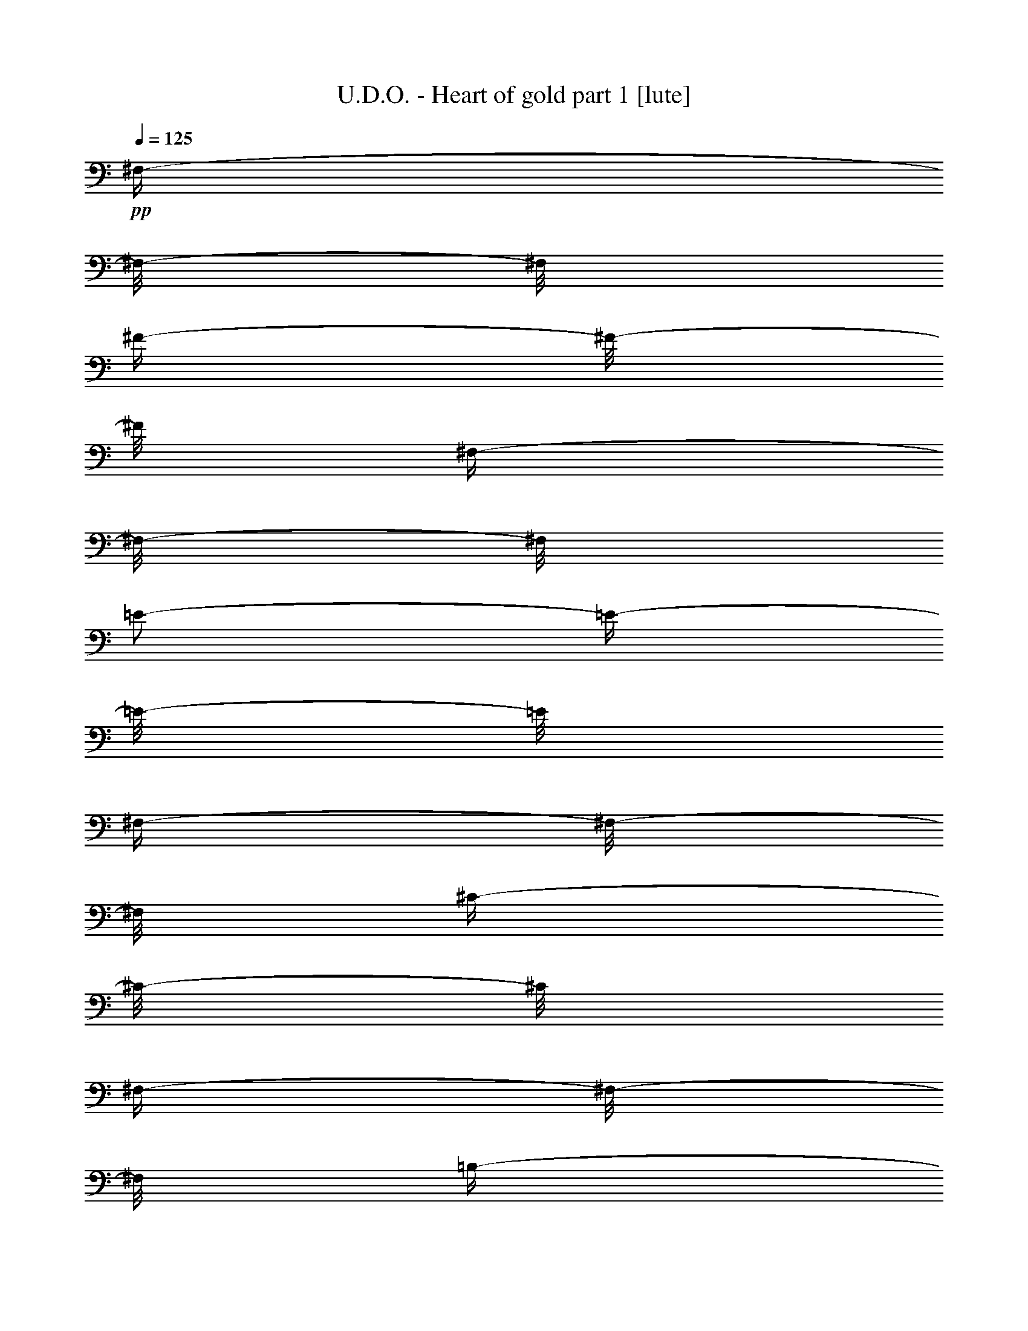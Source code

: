 % Produced with Bruzo's Transcoding Environment 

X:1 
T: U.D.O. - Heart of gold part 1 [lute] 
Z: Transcribed with BruTE 
L: 1/4 
Q: 125 
K: C 
+pp+ 
[^F,/4-] 
[^F,/8-] 
[^F,/8] 
[^F/4-] 
[^F/8-] 
[^F/8] 
[^F,/4-] 
[^F,/8-] 
[^F,/8] 
[=E/2-] 
[=E/4-] 
[=E/8-] 
[=E/8] 
[^F,/4-] 
[^F,/8-] 
[^F,/8] 
[^C/4-] 
[^C/8-] 
[^C/8] 
[^F,/4-] 
[^F,/8-] 
[^F,/8] 
[=B,/4-] 
[=B,/8-] 
[=B,/8] 
[^C/4-] 
[^C/8-] 
[^C/8] 
[^C/4-] 
[^C/8-] 
[^C/8] 
+pp+ 
[=B,/4-] 
[=B,/8-] 
[=B,/8] 
[=A,/4-] 
[=A,/8-] 
[=A,/8] 
+pp+ 
[^G,/4-] 
[^G,/8-] 
[^G,/8] 
+pp+ 
[^F,/4-] 
[^F,/8-] 
[^F,/8] 
[=E,/4-] 
[=E,/8-] 
[=E,/8] 
+pp+ 
[^F,/4-] 
[^F,/8-] 
[^F,/8] 
[^F/4-] 
[^F/8-] 
[^F/8] 
[^F,/4-] 
[^F,/8-] 
[^F,/8] 
[=E/2-] 
[=E/4-] 
[=E/8-] 
[=E/8] 
[^F,/4-] 
[^F,/8-] 
[^F,/8] 
[^C/4-] 
[^C/8-] 
[^C/8] 
[^C/4-] 
[^C/8-] 
[^C/8] 
[=B,/4-] 
[=B,/8-] 
[=B,/8] 
+pp+ 
[=A,/4-] 
[=A,/8-] 
[=A,/8] 
+pp+ 
[^G,/4-] 
[^G,/8-] 
[^G,/8] 
[=E,/1-=B,/1-] 
[=E,/1-=B,/1-] 
[=E,/4-=B,/4-] 
[=E,/8-=B,/8-] 
[=E,/8=B,/8] 
[^F,/4-] 
[^F,/8-] 
[^F,/8] 
[^F/4-] 
[^F/8-] 
[^F/8] 
[^F,/4-] 
[^F,/8-] 
[^F,/8] 
[=E/2-] 
[=E/4-] 
[=E/8-] 
[=E/8] 
[^F,/4-] 
[^F,/8-] 
[^F,/8] 
[^C/4-] 
[^C/8-] 
[^C/8] 
[^F,/4-] 
[^F,/8-] 
[^F,/8] 
[=B,/4-] 
[=B,/8-] 
[=B,/8] 
[^C/4-] 
[^C/8-] 
[^C/8] 
[^C/4-] 
[^C/8-] 
[^C/8] 
+pp+ 
[=B,/4-] 
[=B,/8-] 
[=B,/8] 
[=A,/4-] 
[=A,/8-] 
[=A,/8] 
+pp+ 
[^G,/4-] 
[^G,/8-] 
[^G,/8] 
+pp+ 
[^F,/4-] 
[^F,/8-] 
[^F,/8] 
[=E,/4-] 
[=E,/8-] 
[=E,/8] 
+pp+ 
[^F,/4-] 
[^F,/8-] 
[^F,/8] 
[^F/4-] 
[^F/8-] 
[^F/8] 
[^F,/4-] 
[^F,/8-] 
[^F,/8] 
[=E/2-] 
[=E/4-] 
[=E/8-] 
[=E/8] 
[^F,/4-] 
[^F,/8-] 
[^F,/8] 
[^C/4-] 
[^C/8-] 
[^C/8] 
[^C/4-] 
[^C/8-] 
[^C/8] 
[=B,/4-] 
[=B,/8-] 
[=B,/8] 
+pp+ 
[=A,/4-] 
[=A,/8-] 
[=A,/8] 
+pp+ 
[^G,/4-] 
[^G,/8-] 
[^G,/8] 
[=E,/1-=B,/1-] 
[=E,/1-=B,/1-] 
[=E,/4-=B,/4-] 
[=E,/8-=B,/8-] 
[=E,/8=B,/8] 
[^F,/4-] 
[^F,/8-] 
[^F,/8] 
[^F/4-] 
[^F/8-] 
[^F/8] 
[^F,/4-] 
[^F,/8-] 
[^F,/8] 
[=E/2-] 
[=E/4-] 
[=E/8-] 
[=E/8] 
[^F,/4-] 
[^F,/8-] 
[^F,/8] 
[^C/4-] 
[^C/8-] 
[^C/8] 
[^F,/4-] 
[^F,/8-] 
[^F,/8] 
[=B,/4-] 
[=B,/8-] 
[=B,/8] 
[^C/4-] 
[^C/8-] 
[^C/8] 
[^C/4-] 
[^C/8-] 
[^C/8] 
+pp+ 
[=B,/4-] 
[=B,/8-] 
[=B,/8] 
[=A,/4-] 
[=A,/8-] 
[=A,/8] 
+pp+ 
[^G,/4-] 
[^G,/8-] 
[^G,/8] 
+pp+ 
[^F,/4-] 
[^F,/8-] 
[^F,/8] 
[=E,/4-] 
[=E,/8-] 
[=E,/8] 
+pp+ 
[^F,/4-] 
[^F,/8-] 
[^F,/8] 
[^F/4-] 
[^F/8-] 
[^F/8] 
[^F,/4-] 
[^F,/8-] 
[^F,/8] 
[=E/2-] 
[=E/4-] 
[=E/8-] 
[=E/8] 
[^F,/4-] 
[^F,/8-] 
[^F,/8] 
[^C/4-] 
[^C/8-] 
[^C/8] 
[^C/4-] 
[^C/8-] 
[^C/8] 
[=B,/4-] 
[=B,/8-] 
[=B,/8] 
+pp+ 
[=A,/4-] 
[=A,/8-] 
[=A,/8] 
+pp+ 
[^G,/4-] 
[^G,/8-] 
[^G,/8] 
[=E,/1-=B,/1-] 
[=E,/1-=B,/1-] 
[=E,/4-=B,/4-] 
[=E,/8-=B,/8-] 
[=E,/8=B,/8] 
[^F,/4-] 
[^F,/8-] 
[^F,/8] 
[^F/4-] 
[^F/8-] 
[^F/8] 
[^F,/4-] 
[^F,/8-] 
[^F,/8] 
[=E/2-] 
[=E/4-] 
[=E/8-] 
[=E/8] 
[^F,/4-] 
[^F,/8-] 
[^F,/8] 
[^C/4-] 
[^C/8-] 
[^C/8] 
[^F,/4-] 
[^F,/8-] 
[^F,/8] 
[=B,/4-] 
[=B,/8-] 
[=B,/8] 
[^C/4-] 
[^C/8-] 
[^C/8] 
[^C/4-] 
[^C/8-] 
[^C/8] 
+pp+ 
[=B,/4-] 
[=B,/8-] 
[=B,/8] 
[=A,/4-] 
[=A,/8-] 
[=A,/8] 
+pp+ 
[^G,/4-] 
[^G,/8-] 
[^G,/8] 
+pp+ 
[^F,/4-] 
[^F,/8-] 
[^F,/8] 
[=E,/4-] 
[=E,/8-] 
[=E,/8] 
+pp+ 
[^F,/4-] 
[^F,/8-] 
[^F,/8] 
[^F/4-] 
[^F/8-] 
[^F/8] 
[^F,/4-] 
[^F,/8-] 
[^F,/8] 
[=E/2-] 
[=E/4-] 
[=E/8-] 
[=E/8] 
[^F,/4-] 
[^F,/8-] 
[^F,/8] 
[^C/4-] 
[^C/8-] 
[^C/8] 
[^C/4-] 
[^C/8-] 
[^C/8] 
[=B,/4-] 
[=B,/8-] 
[=B,/8] 
+pp+ 
[=A,/4-] 
[=A,/8-] 
[=A,/8] 
+pp+ 
[^G,/4-] 
[^G,/8-] 
[^G,/8] 
[=E,/1-=B,/1-] 
[=E,/1-=B,/1-] 
[=E,/4-=B,/4-] 
[=E,/8-=B,/8-] 
[=E,/8=B,/8] 
z1/2 
[^F/4-^c/4-^f/4-] 
[^F/8-^c/8-^f/8-] 
[^F/8^c/8^f/8] 
[^F/8-^c/8-^f/8-] 
[^F/8^c/8^f/8] 
[=E/8-=B/8-=e/8-] 
[=E/8=B/8=e/8] 
[^F/4-^c/4-^f/4-] 
[^F/8-^c/8-^f/8-] 
[^F/8^c/8^f/8] 
z1 
z1 
z1/2 
[^F/4-^c/4-^f/4-] 
[^F/8-^c/8-^f/8-] 
[^F/8^c/8^f/8] 
[=E/4-=B/4-=e/4-] 
[=E/8-=B/8-=e/8-] 
[=E/8=B/8=e/8] 
[^F/4-^c/4-^f/4-] 
[^F/8-^c/8-^f/8-] 
[^F/8^c/8^f/8] 
z1 
z1 
[=D/4-] 
[=D/8-] 
[=D/8] 
[=D/4-] 
[=D/8-] 
[=D/8] 
[=D/4-] 
[=D/8-] 
[=D/8] 
[=D/4-] 
[=D/8-] 
[=D/8] 
[=D/4-] 
[=D/8-] 
[=D/8] 
[=D/4-] 
[=D/8-] 
[=D/8] 
[=D/4-] 
[=D/8-] 
[=D/8] 
[=D/4-] 
[=D/8-] 
[=D/8] 
[=B,/4-] 
[=B,/8-] 
[=B,/8] 
[=B,/4-] 
[=B,/8-] 
[=B,/8] 
[=B,/4-] 
[=B,/8-] 
[=B,/8] 
[=B,/4-] 
[=B,/8-] 
[=B,/8] 
[=B,/4-] 
[=B,/8-] 
[=B,/8] 
[=B,/4-] 
[=B,/8-] 
[=B,/8] 
[=B,/4-] 
[=B,/8-] 
[=B,/8] 
[=B,/4-^F/4-] 
[=B,/8-^F/8-] 
[=B,/8^F/8] 
z1/2 
[^F/4-^c/4-^f/4-] 
[^F/8-^c/8-^f/8-] 
[^F/8^c/8^f/8] 
[^F/8-^c/8-^f/8-] 
[^F/8^c/8^f/8] 
[=E/8-=B/8-=e/8-] 
[=E/8=B/8=e/8] 
[^F/4-^c/4-^f/4-] 
[^F/8-^c/8-^f/8-] 
[^F/8^c/8^f/8] 
z1 
z1 
z1/2 
[^F/4-^c/4-^f/4-] 
[^F/8-^c/8-^f/8-] 
[^F/8^c/8^f/8] 
[=E/4-=B/4-=e/4-] 
[=E/8-=B/8-=e/8-] 
[=E/8=B/8=e/8] 
[^F/4-^c/4-^f/4-] 
[^F/8-^c/8-^f/8-] 
[^F/8^c/8^f/8] 
z1 
z1 
[=D/4-] 
[=D/8-] 
[=D/8] 
[=D/4-] 
[=D/8-] 
[=D/8] 
[=D/4-] 
[=D/8-] 
[=D/8] 
[=D/4-] 
[=D/8-] 
[=D/8] 
[=D/4-] 
[=D/8-] 
[=D/8] 
[=D/4-] 
[=D/8-] 
[=D/8] 
[=D/4-] 
[=D/8-] 
[=D/8] 
[=D/4-] 
[=D/8-] 
[=D/8] 
[=D/4-] 
[=D/8-] 
[=D/8] 
[=D/4-] 
[=D/8-] 
[=D/8] 
[=D/4-] 
[=D/8-] 
[=D/8] 
[=D/4-] 
[=D/8-] 
[=D/8] 
[=D/4-] 
[=D/8-] 
[=D/8] 
[=D/4-] 
[=D/8-] 
[=D/8] 
[=D/4-] 
[=D/8-] 
[=D/8] 
[=D/4-] 
[=D/8-] 
[=D/8] 
[=D/1-=B/1-] 
[=D/4-=B/4-] 
[=D/8-=B/8-] 
[=D/8=B/8] 
[=D/2-=A/2-] 
[=D/4-=A/4-] 
[=D/8-=A/8-] 
[=D/8=A/8] 
[=D/4-] 
[=D/8-] 
[=D/8] 
[=D/4-] 
[=D/8-] 
[=D/8] 
[=D/4-] 
[=D/8-] 
[=D/8] 
[=D/1-=B/1-] 
[=D/4-=B/4-] 
[=D/8-=B/8-] 
[=D/8=B/8] 
[=D/2-=A/2-] 
[=D/4-=A/4-] 
[=D/8-=A/8-] 
[=D/8=A/8] 
[=D/4-] 
[=D/8-] 
[=D/8] 
[=D/4-] 
[=D/8-] 
[=D/8] 
[=D/4-] 
[=D/8-] 
[=D/8] 
[=E/1-^c/1-] 
[=E/4-^c/4-] 
[=E/8-^c/8-] 
[=E/8^c/8] 
[=E/2-=B/2-] 
[=E/4-=B/4-] 
[=E/8-=B/8-] 
[=E/8=B/8] 
[=E/4-] 
[=E/8-] 
[=E/8] 
[=E/4-] 
[=E/8-] 
[=E/8] 
[=E/4-] 
[=E/8-] 
[=E/8] 
[=E/1-^c/1-] 
[=E/4-^c/4-] 
[=E/8-^c/8-] 
[=E/8^c/8] 
[=E/2-=B/2-] 
[=E/4-=B/4-] 
[=E/8-=B/8-] 
[=E/8=B/8] 
[=E/4-] 
[=E/8-] 
[=E/8] 
[=E/4-] 
[=E/8-] 
[=E/8] 
[=E/4-] 
[=E/8-] 
[=E/8] 
z1/2 
[^F/4-^c/4-^f/4-] 
[^F/8-^c/8-^f/8-] 
[^F/8^c/8^f/8] 
[^F/8-^c/8-^f/8-] 
[^F/8^c/8^f/8] 
[=E/8-=B/8-=e/8-] 
[=E/8=B/8=e/8] 
[^F/4-^c/4-^f/4-] 
[^F/8-^c/8-^f/8-] 
[^F/8^c/8^f/8] 
z1 
z1 
z1/2 
[^F/4-^c/4-^f/4-] 
[^F/8-^c/8-^f/8-] 
[^F/8^c/8^f/8] 
[=E/4-=B/4-=e/4-] 
[=E/8-=B/8-=e/8-] 
[=E/8=B/8=e/8] 
[^F/4-^c/4-^f/4-] 
[^F/8-^c/8-^f/8-] 
[^F/8^c/8^f/8] 
z1 
z1 
[=D/4-] 
[=D/8-] 
[=D/8] 
[=D/4-] 
[=D/8-] 
[=D/8] 
[=D/4-] 
[=D/8-] 
[=D/8] 
[=D/4-] 
[=D/8-] 
[=D/8] 
[=D/4-] 
[=D/8-] 
[=D/8] 
[=D/4-] 
[=D/8-] 
[=D/8] 
[=D/4-] 
[=D/8-] 
[=D/8] 
[=D/4-] 
[=D/8-] 
[=D/8] 
[=B,/4-] 
[=B,/8-] 
[=B,/8] 
[=B,/4-] 
[=B,/8-] 
[=B,/8] 
[=B,/4-] 
[=B,/8-] 
[=B,/8] 
[=B,/4-] 
[=B,/8-] 
[=B,/8] 
[=B,/4-] 
[=B,/8-] 
[=B,/8] 
[=B,/4-] 
[=B,/8-] 
[=B,/8] 
[=B,/4-] 
[=B,/8-] 
[=B,/8] 
[=B,/4-^F/4-] 
[=B,/8-^F/8-] 
[=B,/8^F/8] 
z1/2 
[^F/4-^c/4-^f/4-] 
[^F/8-^c/8-^f/8-] 
[^F/8^c/8^f/8] 
[^F/8-^c/8-^f/8-] 
[^F/8^c/8^f/8] 
[=E/8-=B/8-=e/8-] 
[=E/8=B/8=e/8] 
[^F/4-^c/4-^f/4-] 
[^F/8-^c/8-^f/8-] 
[^F/8^c/8^f/8] 
z1 
z1 
z1/2 
[^F/4-^c/4-^f/4-] 
[^F/8-^c/8-^f/8-] 
[^F/8^c/8^f/8] 
[=E/4-=B/4-=e/4-] 
[=E/8-=B/8-=e/8-] 
[=E/8=B/8=e/8] 
[^F/4-^c/4-^f/4-] 
[^F/8-^c/8-^f/8-] 
[^F/8^c/8^f/8] 
z1 
z1 
[=D/4-] 
[=D/8-] 
[=D/8] 
[=D/4-] 
[=D/8-] 
[=D/8] 
[=D/4-] 
[=D/8-] 
[=D/8] 
[=D/4-] 
[=D/8-] 
[=D/8] 
[=D/4-] 
[=D/8-] 
[=D/8] 
[=D/4-] 
[=D/8-] 
[=D/8] 
[=D/4-] 
[=D/8-] 
[=D/8] 
[=D/4-] 
[=D/8-] 
[=D/8] 
[=D/4-] 
[=D/8-] 
[=D/8] 
[=D/4-] 
[=D/8-] 
[=D/8] 
[=D/4-] 
[=D/8-] 
[=D/8] 
[=D/4-] 
[=D/8-] 
[=D/8] 
[=D/4-] 
[=D/8-] 
[=D/8] 
[=D/4-] 
[=D/8-] 
[=D/8] 
[=B/4-=e/4-] 
[=B/8-=e/8-] 
[=B/8=e/8] 
[=B/4-=e/4-] 
[=B/8-=e/8-] 
[=B/8=e/8] 
[=c/1-=e/1-] 
[=c/4-=e/4-] 
[=c/8-=e/8-] 
[=c/8=e/8] 
[=B/1-=d/1-] 
[=B/1-=d/1-] 
[=B/4-=d/4-] 
[=B/8-=d/8-] 
[=B/8=d/8] 
[=c/1-=e/1-] 
[=c/4-=e/4-] 
[=c/8-=e/8-] 
[=c/8=e/8] 
[=B/1-=d/1-] 
[=B/1-=d/1-] 
[=B/4-=d/4-] 
[=B/8-=d/8-] 
[=B/8=d/8] 
[=d/1-^f/1-] 
[=d/4-^f/4-] 
[=d/8-^f/8-] 
[=d/8^f/8] 
[^c/1-=e/1-] 
[^c/1-=e/1-] 
[^c/4-=e/4-] 
[^c/8-=e/8-] 
[^c/8=e/8] 
[=d/1-^f/1-] 
[=d/4-^f/4-] 
[=d/8-^f/8-] 
[=d/8^f/8] 
[^c/1-=e/1-] 
[^c/1-=e/1-] 
[^c/4-=e/4-] 
[^c/8-=e/8-] 
[^c/8=e/8] 
[=B,/1-^F/1-=B/1-=d/1-] 
[=B,/4-^F/4-=B/4-=d/4-] 
[=B,/8-^F/8-=B/8-=d/8-] 
[=B,/8^F/8=B/8=d/8] 
[=B,/2-^F/2-=B/2-=d/2-] 
[=B,/4-^F/4-=B/4-=d/4-] 
[=B,/8-^F/8-=B/8-=d/8-] 
[=B,/8^F/8=B/8=d/8] 
[=B/4-] 
[=B/8-] 
[=B/8] 
[=d/4-] 
[=d/8-] 
[=d/8] 
[=B/4-] 
[=B/8-] 
[=B/8] 
[=g/4-=b/4-] 
[=g/8-=b/8-] 
[=g/8=b/8] 
[=g/4-=b/4-] 
[=g/8-=b/8-] 
[=g/8=b/8] 
[=g/4-=b/4-] 
[=g/8-=b/8-] 
[=g/8=b/8] 
[^f/1-=b/1-] 
[^f/1-=b/1-] 
[^f/4-=b/4-] 
[^f/8-=b/8-] 
[^f/8=b/8] 
[=D/1-=A/1-=d/1-] 
[=D/1-=A/1-=d/1-] 
[=D/1-=A/1-=d/1-] 
[=D/2-=A/2-=d/2-] 
[=D/4-=A/4-=d/4-] 
[=D/8-=A/8-=d/8-] 
[=D/8=A/8=d/8] 
[=A,/1-=E/1-=A/1-] 
[=A,/2-=E/2-=A/2-] 
[=A,/4-=E/4-=A/4-] 
[=A,/8-=E/8-=A/8-] 
[=A,/8=E/8=A/8] 
[=G,/1-] 
[=G,/2-] 
[=G,/4-] 
[=G,/8-] 
[=G,/8] 
[=B,/1-^F/1-=B/1-=d/1-] 
[=B,/4-^F/4-=B/4-=d/4-] 
[=B,/8-^F/8-=B/8-=d/8-] 
[=B,/8^F/8=B/8=d/8] 
[=B,/2-^F/2-=B/2-=d/2-] 
[=B,/4-^F/4-=B/4-=d/4-] 
[=B,/8-^F/8-=B/8-=d/8-] 
[=B,/8^F/8=B/8=d/8] 
[=B/4-] 
[=B/8-] 
[=B/8] 
[=d/4-] 
[=d/8-] 
[=d/8] 
[=B/4-] 
[=B/8-] 
[=B/8] 
[=g/4-=b/4-] 
[=g/8-=b/8-] 
[=g/8=b/8] 
[=g/4-=b/4-] 
[=g/8-=b/8-] 
[=g/8=b/8] 
[=g/4-=b/4-] 
[=g/8-=b/8-] 
[=g/8=b/8] 
[^f/1-=b/1-] 
[^f/1-=b/1-] 
[^f/4-=b/4-] 
[^f/8-=b/8-] 
[^f/8=b/8] 
[=G,/1-=D/1-=G/1-] 
[=G,/1-=D/1-=G/1-] 
[=G,/1-=D/1-=G/1-] 
[=G,/2-=D/2-=G/2-] 
[=G,/4-=D/4-=G/4-] 
[=G,/8-=D/8-=G/8-] 
[=G,/8=D/8=G/8] 
[=D/1-=A/1-=d/1-] 
[=D/2-=A/2-=d/2-] 
[=D/4-=A/4-=d/4-] 
[=D/8-=A/8-=d/8-] 
[=D/8=A/8=d/8] 
[=E,/1-=B,/1-] 
[=E,/2-=B,/2-] 
[=E,/4-=B,/4-] 
[=E,/8-=B,/8-] 
[=E,/8=B,/8] 
z1/2 
[^F,/4-^C/4-^F/4-] 
[^F,/8-^C/8-^F/8-] 
[^F,/8^C/8^F/8] 
[^F,/8-^C/8-^F/8-] 
[^F,/8^C/8^F/8] 
[=E,/8-=B,/8-=E/8-] 
[=E,/8=B,/8=E/8] 
[^F,/4-^C/4-^F/4-] 
[^F,/8-^C/8-^F/8-] 
[^F,/8^C/8^F/8] 
z1 
z1 
z1/2 
[^F,/4-^C/4-^F/4-] 
[^F,/8-^C/8-^F/8-] 
[^F,/8^C/8^F/8] 
[=E,/4-=B,/4-=E/4-] 
[=E,/8-=B,/8-=E/8-] 
[=E,/8=B,/8=E/8] 
[^F,/4-^C/4-^F/4-] 
[^F,/8-^C/8-^F/8-] 
[^F,/8^C/8^F/8] 
z1 
z1 
[=D/4-] 
[=D/8-] 
[=D/8] 
[=D/4-] 
[=D/8-] 
[=D/8] 
[=D/4-] 
[=D/8-] 
[=D/8] 
[=D/4-] 
[=D/8-] 
[=D/8] 
[=D/4-] 
[=D/8-] 
[=D/8] 
[=D/4-] 
[=D/8-] 
[=D/8] 
[=D/4-] 
[=D/8-] 
[=D/8] 
[=D/4-] 
[=D/8-] 
[=D/8] 
[=B,/4-] 
[=B,/8-] 
[=B,/8] 
[=B,/4-] 
[=B,/8-] 
[=B,/8] 
[=B,/4-] 
[=B,/8-] 
[=B,/8] 
[=B,/4-] 
[=B,/8-] 
[=B,/8] 
[=B,/4-] 
[=B,/8-] 
[=B,/8] 
[=B,/4-] 
[=B,/8-] 
[=B,/8] 
[=B,/4-] 
[=B,/8-] 
[=B,/8] 
[^F/4-=B/4-] 
[^F/8-=B/8-] 
[^F/8=B/8] 
z1/2 
[^F,/4-^C/4-^F/4-] 
[^F,/8-^C/8-^F/8-] 
[^F,/8^C/8^F/8] 
[^F,/8-^C/8-^F/8-] 
[^F,/8^C/8^F/8] 
[=E,/8-=B,/8-=E/8-] 
[=E,/8=B,/8=E/8] 
[^F,/4-^C/4-^F/4-] 
[^F,/8-^C/8-^F/8-] 
[^F,/8^C/8^F/8] 
z1 
z1 
z1/2 
[^F,/4-^C/4-^F/4-] 
[^F,/8-^C/8-^F/8-] 
[^F,/8^C/8^F/8] 
[=E,/4-=B,/4-=E/4-] 
[=E,/8-=B,/8-=E/8-] 
[=E,/8=B,/8=E/8] 
[^F,/4-^C/4-^F/4-] 
[^F,/8-^C/8-^F/8-] 
[^F,/8^C/8^F/8] 
z1 
z1 
[=D/4-] 
[=D/8-] 
[=D/8] 
[=D/4-] 
[=D/8-] 
[=D/8] 
[=D/4-] 
[=D/8-] 
[=D/8] 
[=D/4-] 
[=D/8-] 
[=D/8] 
[=D/4-] 
[=D/8-] 
[=D/8] 
[=D/4-] 
[=D/8-] 
[=D/8] 
[=D/4-] 
[=D/8-] 
[=D/8] 
[=D/4-] 
[=D/8-] 
[=D/8] 
[=D/4-] 
[=D/8-] 
[=D/8] 
[=D/4-] 
[=D/8-] 
[=D/8] 
[=D/4-] 
[=D/8-] 
[=D/8] 
[=D/4-] 
[=D/8-] 
[=D/8] 
[=D/8-=A/8-] 
[=D/8=A/8] 
[=D/8-=A/8-] 
[=D/8=A/8] 
[=D/8-=A/8-] 
[=D/8=A/8] 
[=E/8-=B/8-] 
[=E/8=B/8] 
[=E/2-=B/2-] 
[=E/4-=B/4-] 
[=E/8-=B/8-] 
[=E/8=B/8] 
[=c/1-=e/1-] 
[=c/4-=e/4-] 
[=c/8-=e/8-] 
[=c/8=e/8] 
[=B/1-=d/1-] 
[=B/1-=d/1-] 
[=B/4-=d/4-] 
[=B/8-=d/8-] 
[=B/8=d/8] 
[=c/1-=e/1-] 
[=c/4-=e/4-] 
[=c/8-=e/8-] 
[=c/8=e/8] 
[=B/1-=d/1-] 
[=B/1-=d/1-] 
[=B/4-=d/4-] 
[=B/8-=d/8-] 
[=B/8=d/8] 
[=d/1-^f/1-] 
[=d/4-^f/4-] 
[=d/8-^f/8-] 
[=d/8^f/8] 
[^c/1-=e/1-] 
[^c/1-=e/1-] 
[^c/4-=e/4-] 
[^c/8-=e/8-] 
[^c/8=e/8] 
[=d/1-^f/1-] 
[=d/4-^f/4-] 
[=d/8-^f/8-] 
[=d/8^f/8] 
[^c/1-=e/1-] 
[^c/1-=e/1-] 
[^c/4-=e/4-] 
[^c/8-=e/8-] 
[^c/8=e/8] 
[=B,/1-^F/1-=B/1-=d/1-] 
[=B,/4-^F/4-=B/4-=d/4-] 
[=B,/8-^F/8-=B/8-=d/8-] 
[=B,/8^F/8=B/8=d/8] 
[=B,/2-^F/2-=B/2-=d/2-] 
[=B,/4-^F/4-=B/4-=d/4-] 
[=B,/8-^F/8-=B/8-=d/8-] 
[=B,/8^F/8=B/8=d/8] 
[=B/4-] 
[=B/8-] 
[=B/8] 
[=d/4-] 
[=d/8-] 
[=d/8] 
[=B/4-] 
[=B/8-] 
[=B/8] 
[=g/4-=b/4-] 
[=g/8-=b/8-] 
[=g/8=b/8] 
[=g/4-=b/4-] 
[=g/8-=b/8-] 
[=g/8=b/8] 
[=g/4-=b/4-] 
[=g/8-=b/8-] 
[=g/8=b/8] 
[^f/1-=b/1-] 
[^f/1-=b/1-] 
[^f/4-=b/4-] 
[^f/8-=b/8-] 
[^f/8=b/8] 
[=D/1-=A/1-=d/1-] 
[=D/1-=A/1-=d/1-] 
[=D/1-=A/1-=d/1-] 
[=D/2-=A/2-=d/2-] 
[=D/4-=A/4-=d/4-] 
[=D/8-=A/8-=d/8-] 
[=D/8=A/8=d/8] 
[=A,/1-=E/1-=A/1-] 
[=A,/2-=E/2-=A/2-] 
[=A,/4-=E/4-=A/4-] 
[=A,/8-=E/8-=A/8-] 
[=A,/8=E/8=A/8] 
[=G,/1-] 
[=G,/2-] 
[=G,/4-] 
[=G,/8-] 
[=G,/8] 
[=B,/1-^F/1-=B/1-=d/1-] 
[=B,/4-^F/4-=B/4-=d/4-] 
[=B,/8-^F/8-=B/8-=d/8-] 
[=B,/8^F/8=B/8=d/8] 
[=B,/2-^F/2-=B/2-=d/2-] 
[=B,/4-^F/4-=B/4-=d/4-] 
[=B,/8-^F/8-=B/8-=d/8-] 
[=B,/8^F/8=B/8=d/8] 
[=B/4-] 
[=B/8-] 
[=B/8] 
[=d/4-] 
[=d/8-] 
[=d/8] 
[=B/4-] 
[=B/8-] 
[=B/8] 
[=g/4-=b/4-] 
[=g/8-=b/8-] 
[=g/8=b/8] 
[=g/4-=b/4-] 
[=g/8-=b/8-] 
[=g/8=b/8] 
[=g/4-=b/4-] 
[=g/8-=b/8-] 
[=g/8=b/8] 
[^f/1-=b/1-] 
[^f/1-=b/1-] 
[^f/4-=b/4-] 
[^f/8-=b/8-] 
[^f/8=b/8] 
[=G,/1-=D/1-=G/1-] 
[=G,/1-=D/1-=G/1-] 
[=G,/1-=D/1-=G/1-] 
[=G,/2-=D/2-=G/2-] 
[=G,/4-=D/4-=G/4-] 
[=G,/8-=D/8-=G/8-] 
[=G,/8=D/8=G/8] 
[=D/1-=A/1-=d/1-] 
[=D/2-=A/2-=d/2-] 
[=D/4-=A/4-=d/4-] 
[=D/8-=A/8-=d/8-] 
[=D/8=A/8=d/8] 
[=E,/1-=B,/1-] 
[=E,/2-=B,/2-] 
[=E,/4-=B,/4-] 
[=E,/8-=B,/8-] 
[=E,/8=B,/8] 
[^F,/4-] 
[^F,/8-] 
[^F,/8] 
[^F/4-] 
[^F/8-] 
[^F/8] 
[^F,/4-] 
[^F,/8-] 
[^F,/8] 
[=E/2-] 
[=E/4-] 
[=E/8-] 
[=E/8] 
[^F,/4-] 
[^F,/8-] 
[^F,/8] 
[^C/4-] 
[^C/8-] 
[^C/8] 
[^F,/4-] 
[^F,/8-] 
[^F,/8] 
[=B,/4-] 
[=B,/8-] 
[=B,/8] 
[^C/4-] 
[^C/8-] 
[^C/8] 
[^C/4-] 
[^C/8-] 
[^C/8] 
+pp+ 
[=B,/4-] 
[=B,/8-] 
[=B,/8] 
[=A,/4-] 
[=A,/8-] 
[=A,/8] 
+pp+ 
[^G,/4-] 
[^G,/8-] 
[^G,/8] 
+pp+ 
[^F,/4-] 
[^F,/8-] 
[^F,/8] 
[=E,/4-] 
[=E,/8-] 
[=E,/8] 
+pp+ 
[^F,/4-] 
[^F,/8-] 
[^F,/8] 
[^F/4-] 
[^F/8-] 
[^F/8] 
[^F,/4-] 
[^F,/8-] 
[^F,/8] 
[=E/2-] 
[=E/4-] 
[=E/8-] 
[=E/8] 
[^F,/4-] 
[^F,/8-] 
[^F,/8] 
[^C/4-] 
[^C/8-] 
[^C/8] 
[^C/4-] 
[^C/8-] 
[^C/8] 
[=B,/4-] 
[=B,/8-] 
[=B,/8] 
+pp+ 
[=A,/4-] 
[=A,/8-] 
[=A,/8] 
+pp+ 
[^G,/4-] 
[^G,/8-] 
[^G,/8] 
[=E,/1-=B,/1-] 
[=E,/1-=B,/1-] 
[=E,/4-=B,/4-] 
[=E,/8-=B,/8-] 
[=E,/8=B,/8] 
[^F,/4-] 
[^F,/8-] 
[^F,/8] 
[^F/4-] 
[^F/8-] 
[^F/8] 
[^F,/4-] 
[^F,/8-] 
[^F,/8] 
[=E/2-] 
[=E/4-] 
[=E/8-] 
[=E/8] 
[^F,/4-] 
[^F,/8-] 
[^F,/8] 
[^C/4-] 
[^C/8-] 
[^C/8] 
[^F,/4-] 
[^F,/8-] 
[^F,/8] 
[=B,/4-] 
[=B,/8-] 
[=B,/8] 
[^C/4-] 
[^C/8-] 
[^C/8] 
[^C/4-] 
[^C/8-] 
[^C/8] 
+pp+ 
[=B,/4-] 
[=B,/8-] 
[=B,/8] 
[=A,/4-] 
[=A,/8-] 
[=A,/8] 
+pp+ 
[^G,/4-] 
[^G,/8-] 
[^G,/8] 
+pp+ 
[^F,/4-] 
[^F,/8-] 
[^F,/8] 
[=E,/4-] 
[=E,/8-] 
[=E,/8] 
+pp+ 
[^F,/4-] 
[^F,/8-] 
[^F,/8] 
[^F/4-] 
[^F/8-] 
[^F/8] 
[^F,/4-] 
[^F,/8-] 
[^F,/8] 
[=E/2-] 
[=E/4-] 
[=E/8-] 
[=E/8] 
[^F,/4-] 
[^F,/8-] 
[^F,/8] 
[^C/4-] 
[^C/8-] 
[^C/8] 
[^C/4-] 
[^C/8-] 
[^C/8] 
[=B,/4-] 
[=B,/8-] 
[=B,/8] 
+pp+ 
[=A,/4-] 
[=A,/8-] 
[=A,/8] 
+pp+ 
[^G,/4-] 
[^G,/8-] 
[^G,/8] 
[=E,/2-=B,/2-] 
[=E,/4-=B,/4-] 
[=E,/8-=B,/8-] 
[=E,/8=B,/8] 
[=G/8=B/8=e/8] 
z1/8 
[=G/8=B/8=e/8] 
z1/8 
[^c/2-^f/2-=a/2-] 
[^c/4-^f/4-=a/4-] 
[^c/8-^f/8-=a/8-] 
[^c/8^f/8=a/8] 
z1 
z1 
z1 
z1 
z1 
z1 
z1 
z1 
z1 
z1 
z1 
z1 
z1 
z1 
z1 
z1 
z1 
z1 
z1 
z1 
z1 
z1 
z1/2 
+ppp+ 
[^f/8-^g/8-] 
[^f/8^g/8] 
z1/2 
z1/4 
[^f/8-^g/8-] 
[^f/8^g/8] 
z1/2 
z1/4 
+ppp+ 
[^f/8-^g/8-] 
[^f/8^g/8] 
z1/2 
z1/4 
[^f/8-^g/8-] 
[^f/8^g/8] 
z1/2 
z1/4 
+pp+ 
[^f/8-^g/8-] 
[^f/8^g/8] 
z1/2 
z1/4 
+pp+ 
[^f/8-^g/8-] 
[^f/8^g/8] 
z1/2 
z1/4 
[^f/8-^g/8-] 
[^f/8^g/8] 
z1/2 
z1/4 
+pp+ 
[=f/1-] 
[=f/1-] 
[=f/4-] 
[=f/8-] 
[=f/8] 
+ppp+ 
[=A/2-] 
[=A/8-] 
[=A/8] 
[^G/2-] 
[^G/8-] 
[^G/8] 
[^F/4-] 
[^F/8-] 
[^F/8] 
[^C/1-] 
[^C/4-] 
[^C/8-] 
[^C/8] 
[^F/8-] 
[^F/8] 
[^G/8-] 
[^G/8] 
+pp+ 
[=A/2-] 
[=A/8-] 
[=A/8] 
[^G/2-] 
[^G/8-] 
[^G/8] 
[^F/4-] 
[^F/8-] 
[^F/8] 
[^c/1-] 
[^c/4-] 
[^c/8-] 
[^c/8] 
[^G/8-] 
[^G/8] 
[=A/8-] 
[=A/8] 
+pp+ 
[=B/2-] 
[=B/8-] 
[=B/8] 
[=A/2-] 
[=A/8-] 
[=A/8] 
[^G/8-] 
[^G/8] 
[=A/8-] 
[=A/8] 
[^G/1-] 
[^G/4-] 
[^G/8-] 
[^G/8] 
+mp+ 
[^C/4-] 
[^C/8-] 
[^C/8] 
[=A/2-] 
[=A/8-] 
[=A/8] 
[=D/2-] 
[=D/8-] 
[=D/8] 
[^G,/8-] 
[^G,/8] 
[=A,/8-] 
[=A,/8] 
[=B,/2-] 
[=B,/8-] 
[=B,/8] 
[=A,/2-] 
[=A,/8-] 
[=A,/8] 
[^G,/4-] 
[^G,/8-] 
[^G,/8] 
[^F,/1-] 
[^F,/1-] 
[^F,/1-] 
[^F,/2-] 
[^F,/4-] 
[^F,/8-] 
[^F,/8] 
z1 
z1 
z1 
z1 
z1 
z1 
z1 
z1 
+pp+ 
[^F,/8-^C/8-^F/8-] 
[^F,/8^C/8^F/8] 
z1/4 
[^F,/8-^C/8-^F/8-] 
[^F,/8^C/8^F/8] 
z1/4 
[^F,/8-^C/8-^F/8-] 
[^F,/8^C/8^F/8] 
z1/4 
[^F,/8-^C/8-^F/8-] 
[^F,/8^C/8^F/8] 
z1/4 
[^F,/8-^C/8-^F/8-] 
[^F,/8^C/8^F/8] 
z1/4 
[^F,/8-^C/8-^F/8-] 
[^F,/8^C/8^F/8] 
z1/4 
[^F,/8-^C/8-^F/8-] 
[^F,/8^C/8^F/8] 
z1/4 
[^F,/8-^C/8-^F/8-] 
[^F,/8^C/8^F/8] 
[^F,/8-^C/8-^F/8-] 
[^F,/8^C/8^F/8] 
[=G,/8-=D/8-=G/8-] 
[=G,/8=D/8=G/8] 
z1/4 
[=G,/8-=D/8-=G/8-] 
[=G,/8=D/8=G/8] 
z1/4 
[=G,/8-=D/8-=G/8-] 
[=G,/8=D/8=G/8] 
z1/4 
[=G,/8-=D/8-=G/8-] 
[=G,/8=D/8=G/8] 
z1/4 
[=G,/8-=D/8-=G/8-] 
[=G,/8=D/8=G/8] 
z1/4 
[=G,/8-=D/8-=G/8-] 
[=G,/8=D/8=G/8] 
z1/4 
[=G,/8-=D/8-=G/8-] 
[=G,/8=D/8=G/8] 
z1/4 
[=G,/8-=D/8-=G/8-] 
[=G,/8=D/8=G/8] 
z1/4 
[^D/8-^A/8-^d/8-] 
[^D/8^A/8^d/8] 
z1/4 
[^D/8-^A/8-^d/8-] 
[^D/8^A/8^d/8] 
z1/4 
[^D/8-^A/8-^d/8-] 
[^D/8^A/8^d/8] 
z1/4 
[^D/8-^A/8-^d/8-] 
[^D/8^A/8^d/8] 
z1/4 
[^D/8-^A/8-^d/8-] 
[^D/8^A/8^d/8] 
z1/4 
[^D/8-^A/8-^d/8-] 
[^D/8^A/8^d/8] 
z1/4 
[^D/8-^A/8-^d/8-] 
[^D/8^A/8^d/8] 
z1/4 
[^D/8-^A/8-^d/8-] 
[^D/8^A/8^d/8] 
z1/4 
[=F/8-=c/8-] 
[=F/8=c/8] 
z1/4 
[=F/8-=c/8-] 
[=F/8=c/8] 
z1/4 
[=F/8-=c/8-] 
[=F/8=c/8] 
z1/4 
[=F/8-=c/8-] 
[=F/8=c/8] 
z1/4 
[=F/8-=c/8-] 
[=F/8=c/8] 
z1/4 
[=F/8-=c/8-] 
[=F/8=c/8] 
z1/4 
[=F/8-=c/8-] 
[=F/8=c/8] 
z1/4 
[=F/8-=c/8-] 
[=F/8=c/8] 
z1/4 
[=G,/8-=D/8-=G/8-] 
[=G,/8=D/8=G/8] 
z1/4 
[=G,/8-=D/8-=G/8-] 
[=G,/8=D/8=G/8] 
z1/4 
[=G,/8-=D/8-=G/8-] 
[=G,/8=D/8=G/8] 
z1/4 
[=G,/8-=D/8-=G/8-] 
[=G,/8=D/8=G/8] 
z1/4 
[=G,/8-=D/8-=G/8-] 
[=G,/8=D/8=G/8] 
z1/4 
[=G,/8-=D/8-=G/8-] 
[=G,/8=D/8=G/8] 
z1/4 
[=G,/8-=D/8-=G/8-] 
[=G,/8=D/8=G/8] 
z1/4 
[=G,/8-=D/8-=G/8-] 
[=G,/8=D/8=G/8] 
z1/4 
[=G,/8-=D/8-=G/8-] 
[=G,/8=D/8=G/8] 
z1/4 
[=G,/8-=D/8-=G/8-] 
[=G,/8=D/8=G/8] 
z1/4 
[=G,/8-=D/8-=G/8-] 
[=G,/8=D/8=G/8] 
z1/4 
[=G,/8-=D/8-=G/8-] 
[=G,/8=D/8=G/8] 
z1/4 
[=G,/8-=D/8-=G/8-] 
[=G,/8=D/8=G/8] 
z1/4 
[=G,/8-=D/8-=G/8-] 
[=G,/8=D/8=G/8] 
z1/4 
[=G,/8-=D/8-=G/8-] 
[=G,/8=D/8=G/8] 
z1/4 
[=G,/8-=D/8-=G/8-] 
[=G,/8=D/8=G/8] 
z1/4 
[^D/8-^A/8-^d/8-] 
[^D/8^A/8^d/8] 
z1/4 
[^D/8-^A/8-^d/8-] 
[^D/8^A/8^d/8] 
z1/4 
[^D/8-^A/8-^d/8-] 
[^D/8^A/8^d/8] 
z1/4 
[^D/8-^A/8-^d/8-] 
[^D/8^A/8^d/8] 
z1/4 
[^D/8-^A/8-^d/8-] 
[^D/8^A/8^d/8] 
z1/4 
[^D/8-^A/8-^d/8-] 
[^D/8^A/8^d/8] 
z1/4 
[^D/8-^A/8-^d/8-] 
[^D/8^A/8^d/8] 
z1/4 
[^D/8-^A/8-^d/8-] 
[^D/8^A/8^d/8] 
z1/4 
[=F/8-=c/8-] 
[=F/8=c/8] 
z1/4 
[=F/8-=c/8-] 
[=F/8=c/8] 
z1/4 
[=F/8-=c/8-] 
[=F/8=c/8] 
z1/4 
[=F/8-=c/8-] 
[=F/8=c/8] 
z1/4 
[=F/8-=c/8-] 
[=F/8=c/8] 
z1/4 
[=F/8-=c/8-] 
[=F/8=c/8] 
z1/4 
[=F/8-=c/8-] 
[=F/8=c/8] 
z1/4 
[=F/8-=c/8-] 
[=F/8=c/8] 
z1/4 
[=G,/8-=D/8-=G/8-] 
[=G,/8=D/8=G/8] 
z1/4 
[=G,/8-=D/8-=G/8-] 
[=G,/8=D/8=G/8] 
z1/4 
[=G,/8-=D/8-=G/8-] 
[=G,/8=D/8=G/8] 
z1/4 
[=G,/8-=D/8-=G/8-] 
[=G,/8=D/8=G/8] 
z1/4 
[=G,/8-=D/8-=G/8-] 
[=G,/8=D/8=G/8] 
z1/4 
[=G,/8-=D/8-=G/8-] 
[=G,/8=D/8=G/8] 
z1/4 
[=G,/8-=D/8-=G/8-] 
[=G,/8=D/8=G/8] 
z1/4 
[=G,/8-=D/8-=G/8-] 
[=G,/8=D/8=G/8] 
z1/4 
[=A,/8-=E/8-=A/8-] 
[=A,/8=E/8=A/8] 
z1/4 
[=A,/8-=E/8-=A/8-] 
[=A,/8=E/8=A/8] 
z1/4 
[=A,/8-=E/8-=A/8-] 
[=A,/8=E/8=A/8] 
z1/4 
[=A,/8-=E/8-=A/8-] 
[=A,/8=E/8=A/8] 
z1/4 
[=A,/8-=E/8-=A/8-] 
[=A,/8=E/8=A/8] 
z1/4 
[=A,/8-=E/8-=A/8-] 
[=A,/8=E/8=A/8] 
z1/4 
[=A,/8-=E/8-=A/8-] 
[=A,/8=E/8=A/8] 
z1/4 
[=A,/8-=E/8-=A/8-] 
[=A,/8=E/8=A/8] 
z1/4 
[=F/8-=c/8-=f/8-] 
[=F/8=c/8=f/8] 
z1/4 
[=F/8-=c/8-=f/8-] 
[=F/8=c/8=f/8] 
z1/4 
[=F/8-=c/8-=f/8-] 
[=F/8=c/8=f/8] 
z1/4 
[=F/8-=c/8-=f/8-] 
[=F/8=c/8=f/8] 
z1/4 
[=F/8-=c/8-=f/8-] 
[=F/8=c/8=f/8] 
z1/4 
[=F/8-=c/8-=f/8-] 
[=F/8=c/8=f/8] 
z1/4 
[=F/8-=c/8-=f/8-] 
[=F/8=c/8=f/8] 
z1/4 
[=F/8-=c/8-=f/8-] 
[=F/8=c/8=f/8] 
z1/4 
[=G/8-=d/8-] 
[=G/8=d/8] 
z1/4 
[=G/8-=d/8-] 
[=G/8=d/8] 
z1/4 
[=G/8-=d/8-] 
[=G/8=d/8] 
z1/4 
[=G/8-=d/8-] 
[=G/8=d/8] 
z1/4 
[=G/8-=d/8-] 
[=G/8=d/8] 
z1/4 
[=G/8-=d/8-] 
[=G/8=d/8] 
z1/4 
[=G/8-=d/8-] 
[=G/8=d/8] 
z1/4 
[=G/8-=d/8-] 
[=G/8=d/8] 
z1/4 
[=A,/8-=E/8-=A/8-] 
[=A,/8=E/8=A/8] 
z1/4 
[=A,/8-=E/8-=A/8-] 
[=A,/8=E/8=A/8] 
z1/4 
[=A,/8-=E/8-=A/8-] 
[=A,/8=E/8=A/8] 
z1/4 
[=A,/8-=E/8-=A/8-] 
[=A,/8=E/8=A/8] 
z1/4 
[=A,/8-=E/8-=A/8-] 
[=A,/8=E/8=A/8] 
z1/4 
[=A,/8-=E/8-=A/8-] 
[=A,/8=E/8=A/8] 
z1/4 
[=A,/8-=E/8-=A/8-] 
[=A,/8=E/8=A/8] 
z1/4 
[=A,/8-=E/8-=A/8-] 
[=A,/8=E/8=A/8] 
z1/4 
[=A,/8-=E/8-=A/8-] 
[=A,/8=E/8=A/8] 
z1/4 
[=A,/8-=E/8-=A/8-] 
[=A,/8=E/8=A/8] 
z1/4 
[=A,/8-=E/8-=A/8-] 
[=A,/8=E/8=A/8] 
z1/4 
[=A,/8-=E/8-=A/8-] 
[=A,/8=E/8=A/8] 
z1/4 
[=A,/8-=E/8-=A/8-] 
[=A,/8=E/8=A/8] 
z1/4 
[=A,/8-=E/8-=A/8-] 
[=A,/8=E/8=A/8] 
z1/4 
[=A,/8-=E/8-=A/8-] 
[=A,/8=E/8=A/8] 
z1/4 
[=A,/8-=E/8-=A/8-] 
[=A,/8=E/8=A/8] 
z1/4 
[=F/8-=c/8-=f/8-] 
[=F/8=c/8=f/8] 
z1/4 
[=F/8-=c/8-=f/8-] 
[=F/8=c/8=f/8] 
z1/4 
[=F/8-=c/8-=f/8-] 
[=F/8=c/8=f/8] 
z1/4 
[=F/8-=c/8-=f/8-] 
[=F/8=c/8=f/8] 
z1/4 
[=F/8-=c/8-=f/8-] 
[=F/8=c/8=f/8] 
z1/4 
[=F/8-=c/8-=f/8-] 
[=F/8=c/8=f/8] 
z1/4 
[=F/8-=c/8-=f/8-] 
[=F/8=c/8=f/8] 
z1/4 
[=F/8-=c/8-=f/8-] 
[=F/8=c/8=f/8] 
z1/4 
[=G/8-=d/8-] 
[=G/8=d/8] 
z1/4 
[=G/8-=d/8-] 
[=G/8=d/8] 
z1/4 
[=G/8-=d/8-] 
[=G/8=d/8] 
z1/4 
[=G/8-=d/8-] 
[=G/8=d/8] 
z1/4 
[=G/8-=d/8-] 
[=G/8=d/8] 
z1/4 
[=G/8-=d/8-] 
[=G/8=d/8] 
z1/4 
[=G/8-=d/8-] 
[=G/8=d/8] 
z1/4 
[=G/8-=d/8-] 
[=G/8=d/8] 
z1/4 
[=A,/8-=E/8-=A/8-] 
[=A,/8=E/8=A/8] 
z1/4 
[=A,/8-=E/8-=A/8-] 
[=A,/8=E/8=A/8] 
z1/4 
[=A,/8-=E/8-=A/8-] 
[=A,/8=E/8=A/8] 
z1/4 
[=A,/8-=E/8-=A/8-] 
[=A,/8=E/8=A/8] 
z1/4 
[=A,/8-=E/8-=A/8-] 
[=A,/8=E/8=A/8] 
z1/4 
[=A,/8-=E/8-=A/8-] 
[=A,/8=E/8=A/8] 
z1/4 
[=A,/8-=E/8-=A/8-] 
[=A,/8=E/8=A/8] 
z1/4 
[=A,/8-=E/8-=A/8-] 
[=A,/8=E/8=A/8] 
z1 
z1 
z1 
z1 
z1 
z1 
z1 
z1 
z1 
z1 
z1 
z1 
z1/2 
z1/4 
[=G/2-] 
[=G/8-] 
[=G/8] 
[^F/2-] 
[^F/8-] 
[^F/8] 
[=E/2-] 
[=E/8-] 
[=E/8] 
[=D/2-] 
[=D/8-] 
[=D/8] 
[^C/4-] 
[^C/8-] 
[^C/8] 
[=B,/1-^F/1-=B/1-=d/1-] 
[=B,/4-^F/4-=B/4-=d/4-] 
[=B,/8-^F/8-=B/8-=d/8-] 
[=B,/8^F/8=B/8=d/8] 
[=B,/2-^F/2-=B/2-=d/2-] 
[=B,/4-^F/4-=B/4-=d/4-] 
[=B,/8-^F/8-=B/8-=d/8-] 
[=B,/8^F/8=B/8=d/8] 
[=B/4-] 
[=B/8-] 
[=B/8] 
[=d/4-] 
[=d/8-] 
[=d/8] 
[=B/4-] 
[=B/8-] 
[=B/8] 
[=g/4-=b/4-] 
[=g/8-=b/8-] 
[=g/8=b/8] 
[=g/4-=b/4-] 
[=g/8-=b/8-] 
[=g/8=b/8] 
[=g/4-=b/4-] 
[=g/8-=b/8-] 
[=g/8=b/8] 
[^f/1-=b/1-] 
[^f/1-=b/1-] 
[^f/4-=b/4-] 
[^f/8-=b/8-] 
[^f/8=b/8] 
[=D/1-=A/1-=d/1-] 
[=D/1-=A/1-=d/1-] 
[=D/1-=A/1-=d/1-] 
[=D/2-=A/2-=d/2-] 
[=D/4-=A/4-=d/4-] 
[=D/8-=A/8-=d/8-] 
[=D/8=A/8=d/8] 
[=A,/1-=E/1-=A/1-] 
[=A,/2-=E/2-=A/2-] 
[=A,/4-=E/4-=A/4-] 
[=A,/8-=E/8-=A/8-] 
[=A,/8=E/8=A/8] 
[=G,/1-] 
[=G,/2-] 
[=G,/4-] 
[=G,/8-] 
[=G,/8] 
[=B,/1-^F/1-=B/1-=d/1-] 
[=B,/4-^F/4-=B/4-=d/4-] 
[=B,/8-^F/8-=B/8-=d/8-] 
[=B,/8^F/8=B/8=d/8] 
[=B,/2-^F/2-=B/2-=d/2-] 
[=B,/4-^F/4-=B/4-=d/4-] 
[=B,/8-^F/8-=B/8-=d/8-] 
[=B,/8^F/8=B/8=d/8] 
[=B/4-] 
[=B/8-] 
[=B/8] 
[=d/4-] 
[=d/8-] 
[=d/8] 
[=B/4-] 
[=B/8-] 
[=B/8] 
[=g/4-=b/4-] 
[=g/8-=b/8-] 
[=g/8=b/8] 
[=g/4-=b/4-] 
[=g/8-=b/8-] 
[=g/8=b/8] 
[=g/4-=b/4-] 
[=g/8-=b/8-] 
[=g/8=b/8] 
[^f/1-=b/1-] 
[^f/1-=b/1-] 
[^f/4-=b/4-] 
[^f/8-=b/8-] 
[^f/8=b/8] 
[=G,/1-=D/1-=G/1-] 
[=G,/1-=D/1-=G/1-] 
[=G,/1-=D/1-=G/1-] 
[=G,/2-=D/2-=G/2-] 
[=G,/4-=D/4-=G/4-] 
[=G,/8-=D/8-=G/8-] 
[=G,/8=D/8=G/8] 
[=D/1-=A/1-=d/1-] 
[=D/2-=A/2-=d/2-] 
[=D/4-=A/4-=d/4-] 
[=D/8-=A/8-=d/8-] 
[=D/8=A/8=d/8] 
[=A,/1-=E/1-=A/1-] 
[=A,/2-=E/2-=A/2-] 
[=A,/4-=E/4-=A/4-] 
[=A,/8-=E/8-=A/8-] 
[=A,/8=E/8=A/8] 
[=B,/1-^F/1-=B/1-=d/1-] 
[=B,/4-^F/4-=B/4-=d/4-] 
[=B,/8-^F/8-=B/8-=d/8-] 
[=B,/8^F/8=B/8=d/8] 
[=B,/2-^F/2-=B/2-=d/2-] 
[=B,/4-^F/4-=B/4-=d/4-] 
[=B,/8-^F/8-=B/8-=d/8-] 
[=B,/8^F/8=B/8=d/8] 
[=B/4-] 
[=B/8-] 
[=B/8] 
[=d/4-] 
[=d/8-] 
[=d/8] 
[=B/4-] 
[=B/8-] 
[=B/8] 
[=g/4-=b/4-] 
[=g/8-=b/8-] 
[=g/8=b/8] 
[=g/4-=b/4-] 
[=g/8-=b/8-] 
[=g/8=b/8] 
[=g/4-=b/4-] 
[=g/8-=b/8-] 
[=g/8=b/8] 
[^f/1-=b/1-] 
[^f/1-=b/1-] 
[^f/4-=b/4-] 
[^f/8-=b/8-] 
[^f/8=b/8] 
[=D/1-=A/1-=d/1-] 
[=D/1-=A/1-=d/1-] 
[=D/1-=A/1-=d/1-] 
[=D/2-=A/2-=d/2-] 
[=D/4-=A/4-=d/4-] 
[=D/8-=A/8-=d/8-] 
[=D/8=A/8=d/8] 
[=A,/1-=E/1-=A/1-] 
[=A,/2-=E/2-=A/2-] 
[=A,/4-=E/4-=A/4-] 
[=A,/8-=E/8-=A/8-] 
[=A,/8=E/8=A/8] 
[=G,/1-] 
[=G,/2-] 
[=G,/4-] 
[=G,/8-] 
[=G,/8] 
[=B,/1-^F/1-=B/1-=d/1-] 
[=B,/4-^F/4-=B/4-=d/4-] 
[=B,/8-^F/8-=B/8-=d/8-] 
[=B,/8^F/8=B/8=d/8] 
[=B,/2-^F/2-=B/2-=d/2-] 
[=B,/4-^F/4-=B/4-=d/4-] 
[=B,/8-^F/8-=B/8-=d/8-] 
[=B,/8^F/8=B/8=d/8] 
[=B/4-] 
[=B/8-] 
[=B/8] 
[=d/4-] 
[=d/8-] 
[=d/8] 
[=B/4-] 
[=B/8-] 
[=B/8] 
[=g/4-=b/4-] 
[=g/8-=b/8-] 
[=g/8=b/8] 
[=g/4-=b/4-] 
[=g/8-=b/8-] 
[=g/8=b/8] 
[=g/4-=b/4-] 
[=g/8-=b/8-] 
[=g/8=b/8] 
[^f/1-=b/1-] 
[^f/1-=b/1-] 
[^f/4-=b/4-] 
[^f/8-=b/8-] 
[^f/8=b/8] 
[=G,/1-=D/1-=G/1-] 
[=G,/1-=D/1-=G/1-] 
[=G,/1-=D/1-=G/1-] 
[=G,/2-=D/2-=G/2-] 
[=G,/4-=D/4-=G/4-] 
[=G,/8-=D/8-=G/8-] 
[=G,/8=D/8=G/8] 
[=D/1-=A/1-=d/1-] 
[=D/2-=A/2-=d/2-] 
[=D/4-=A/4-=d/4-] 
[=D/8-=A/8-=d/8-] 
[=D/8=A/8=d/8] 
[=E,/8-=B,/8-] 
[=E,/8=B,/8] 
[=E,/8-=B,/8-] 
[=E,/8=B,/8] 
[=E,/8-=B,/8-] 
[=E,/8=B,/8] 
[=E,/8-=B,/8-] 
[=E,/8=B,/8] 
[=E,/4-=B,/4-] 
[=E,/8-=B,/8-] 
[=E,/8=B,/8] 
z1/2 
[^F,/4-] 
[^F,/8-] 
[^F,/8] 
[^F/4-] 
[^F/8-] 
[^F/8] 
[^F,/4-] 
[^F,/8-] 
[^F,/8] 
[=E/2-] 
[=E/4-] 
[=E/8-] 
[=E/8] 
[^F,/4-] 
[^F,/8-] 
[^F,/8] 
[^C/4-] 
[^C/8-] 
[^C/8] 
[^F,/4-] 
[^F,/8-] 
[^F,/8] 
[=B,/4-] 
[=B,/8-] 
[=B,/8] 
[^C/4-] 
[^C/8-] 
[^C/8] 
[^C/4-] 
[^C/8-] 
[^C/8] 
+pp+ 
[=B,/4-] 
[=B,/8-] 
[=B,/8] 
[=A,/4-] 
[=A,/8-] 
[=A,/8] 
+pp+ 
[^G,/4-] 
[^G,/8-] 
[^G,/8] 
+pp+ 
[^F,/4-] 
[^F,/8-] 
[^F,/8] 
[=E,/4-] 
[=E,/8-] 
[=E,/8] 
+pp+ 
[^F,/4-] 
[^F,/8-] 
[^F,/8] 
[^F/4-] 
[^F/8-] 
[^F/8] 
[^F,/4-] 
[^F,/8-] 
[^F,/8] 
[=E/2-] 
[=E/4-] 
[=E/8-] 
[=E/8] 
[^F,/4-] 
[^F,/8-] 
[^F,/8] 
[^C/4-] 
[^C/8-] 
[^C/8] 
[^C/4-] 
[^C/8-] 
[^C/8] 
[=B,/4-] 
[=B,/8-] 
[=B,/8] 
+pp+ 
[=A,/4-] 
[=A,/8-] 
[=A,/8] 
+pp+ 
[^G,/4-] 
[^G,/8-] 
[^G,/8] 
[=E,/1-=B,/1-] 
[=E,/1-=B,/1-] 
[=E,/4-=B,/4-] 
[=E,/8-=B,/8-] 
[=E,/8=B,/8] 
[^F,/4-] 
[^F,/8-] 
[^F,/8] 
[^F/4-] 
[^F/8-] 
[^F/8] 
[^F,/4-] 
[^F,/8-] 
[^F,/8] 
[=E/2-] 
[=E/4-] 
[=E/8-] 
[=E/8] 
[^F,/4-] 
[^F,/8-] 
[^F,/8] 
[^C/4-] 
[^C/8-] 
[^C/8] 
[^F,/4-] 
[^F,/8-] 
[^F,/8] 
[=B,/4-] 
[=B,/8-] 
[=B,/8] 
[^C/4-] 
[^C/8-] 
[^C/8] 
[^C/4-] 
[^C/8-] 
[^C/8] 
+pp+ 
[=B,/4-] 
[=B,/8-] 
[=B,/8] 
[=A,/4-] 
[=A,/8-] 
[=A,/8] 
+pp+ 
[^G,/4-] 
[^G,/8-] 
[^G,/8] 
+pp+ 
[^F,/4-] 
[^F,/8-] 
[^F,/8] 
[=E,/4-] 
[=E,/8-] 
[=E,/8] 
+pp+ 
[^F,/4-] 
[^F,/8-] 
[^F,/8] 
[^F/4-] 
[^F/8-] 
[^F/8] 
[^F,/4-] 
[^F,/8-] 
[^F,/8] 
[=E/2-] 
[=E/4-] 
[=E/8-] 
[=E/8] 
[^F,/4-] 
[^F,/8-] 
[^F,/8] 
[^C/4-] 
[^C/8-] 
[^C/8] 
[^C/4-] 
[^C/8-] 
[^C/8] 
[=B,/4-] 
[=B,/8-] 
[=B,/8] 
+pp+ 
[=A,/4-] 
[=A,/8-] 
[=A,/8] 
+pp+ 
[^G,/4-] 
[^G,/8-] 
[^G,/8] 
[=E,/1-=B,/1-] 
[=E,/1-=B,/1-] 
[=E,/4-=B,/4-] 
[=E,/8-=B,/8-] 
[=E,/8=B,/8] 
[^F,/4-] 
[^F,/8-] 
[^F,/8] 
[^F/4-] 
[^F/8-] 
[^F/8] 
[^F,/4-] 
[^F,/8-] 
[^F,/8] 
[=E/2-] 
[=E/4-] 
[=E/8-] 
[=E/8] 
[^F,/4-] 
[^F,/8-] 
[^F,/8] 
[^C/4-] 
[^C/8-] 
[^C/8] 
[^F,/4-] 
[^F,/8-] 
[^F,/8] 
[=B,/4-] 
[=B,/8-] 
[=B,/8] 
[^C/4-] 
[^C/8-] 
[^C/8] 
[^C/4-] 
[^C/8-] 
[^C/8] 
+pp+ 
[=B,/4-] 
[=B,/8-] 
[=B,/8] 
[=A,/4-] 
[=A,/8-] 
[=A,/8] 
+pp+ 
[^G,/4-] 
[^G,/8-] 
[^G,/8] 
+pp+ 
[^F,/4-] 
[^F,/8-] 
[^F,/8] 
[=E,/4-] 
[=E,/8-] 
[=E,/8] 
+pp+ 
[^F,/4-] 
[^F,/8-] 
[^F,/8] 
[^F/4-] 
[^F/8-] 
[^F/8] 
[^F,/4-] 
[^F,/8-] 
[^F,/8] 
[=E/2-] 
[=E/4-] 
[=E/8-] 
[=E/8] 
[^F,/4-] 
[^F,/8-] 
[^F,/8] 
[^C/4-] 
[^C/8-] 
[^C/8] 
[^C/4-] 
[^C/8-] 
[^C/8] 
[=B,/4-] 
[=B,/8-] 
[=B,/8] 
+pp+ 
[=A,/4-] 
[=A,/8-] 
[=A,/8] 
+pp+ 
[^G,/4-] 
[^G,/8-] 
[^G,/8] 
[=E,/1-=B,/1-] 
[=E,/1-=B,/1-] 
[=E,/4-=B,/4-] 
[=E,/8-=B,/8-] 
[=E,/8=B,/8] 
[^F,/4-] 
[^F,/8-] 
[^F,/8] 
[^F/4-] 
[^F/8-] 
[^F/8] 
[^F,/4-] 
[^F,/8-] 
[^F,/8] 
[=E/2-] 
[=E/4-] 
[=E/8-] 
[=E/8] 
[^F,/4-] 
[^F,/8-] 
[^F,/8] 
[^C/4-] 
[^C/8-] 
[^C/8] 
[^F,/4-] 
[^F,/8-] 
[^F,/8] 
[=B,/4-] 
[=B,/8-] 
[=B,/8] 
[^C/4-] 
[^C/8-] 
[^C/8] 
[^C/4-] 
[^C/8-] 
[^C/8] 
+pp+ 
[=B,/4-] 
[=B,/8-] 
[=B,/8] 
[=A,/4-] 
[=A,/8-] 
[=A,/8] 
+pp+ 
[^G,/4-] 
[^G,/8-] 
[^G,/8] 
+pp+ 
[^F,/4-] 
[^F,/8-] 
[^F,/8] 
[=E,/4-] 
[=E,/8-] 
[=E,/8] 
+pp+ 
[^F,/4-] 
[^F,/8-] 
[^F,/8] 
[^F/4-] 
[^F/8-] 
[^F/8] 
[^F,/4-] 
[^F,/8-] 
[^F,/8] 
[=E/2-] 
[=E/4-] 
[=E/8-] 
[=E/8] 
[^F,/4-] 
[^F,/8-] 
[^F,/8] 
[^C/4-] 
[^C/8-] 
[^C/8] 
[^C/4-] 
[^C/8-] 
[^C/8] 
[=B,/4-] 
[=B,/8-] 
[=B,/8] 
+pp+ 
[=A,/4-] 
[=A,/8-] 
[=A,/8] 
+pp+ 
[^G,/4-] 
[^G,/8-] 
[^G,/8] 
[=E,/1-=B,/1-] 
[=E,/1-=B,/1-] 
[=E,/4-=B,/4-] 
[=E,/8-=B,/8-] 
[=E,/8=B,/8] 
[^F,/4-] 
[^F,/8-] 
[^F,/8] 
[^F/4-] 
[^F/8-] 
[^F/8] 
[^F,/4-] 
[^F,/8-] 
[^F,/8] 
[=E/2-] 
[=E/4-] 
[=E/8-] 
[=E/8] 
[^F,/4-] 
[^F,/8-] 
[^F,/8] 
[^C/4-] 
[^C/8-] 
[^C/8] 
[^F,/4-] 
[^F,/8-] 
[^F,/8] 
[=B,/4-] 
[=B,/8-] 
[=B,/8] 
[^C/4-] 
[^C/8-] 
[^C/8] 
[^C/4-] 
[^C/8-] 
[^C/8] 
+pp+ 
[=B,/4-] 
[=B,/8-] 
[=B,/8] 
[=A,/4-] 
[=A,/8-] 
[=A,/8] 
+pp+ 
[^G,/4-] 
[^G,/8-] 
[^G,/8] 
+pp+ 
[^F,/4-] 
[^F,/8-] 
[^F,/8] 
[=E,/4-] 
[=E,/8-] 
[=E,/8] 
+pp+ 
[^F,/4-] 
[^F,/8-] 
[^F,/8] 
[^F/4-] 
[^F/8-] 
[^F/8] 
[^F,/4-] 
[^F,/8-] 
[^F,/8] 
[=E/2-] 
[=E/4-] 
[=E/8-] 
[=E/8] 
[^F,/4-] 
[^F,/8-] 
[^F,/8] 
[^C/4-] 
[^C/8-] 
[^C/8] 
[^C/4-] 
[^C/8-] 
[^C/8] 
[=B,/4-] 
[=B,/8-] 
[=B,/8] 
+pp+ 
[=A,/4-] 
[=A,/8-] 
[=A,/8] 
+pp+ 
[^G,/4-] 
[^G,/8-] 
[^G,/8] 
[=E,/1-=B,/1-] 
[=E,/1-=B,/1-] 
[=E,/4-=B,/4-] 
[=E,/8-=B,/8-] 
[=E,/8=B,/8] 
[^F,/4-] 
[^F,/8-] 
[^F,/8] 
[^F/4-] 
[^F/8-] 
[^F/8] 
[^F,/4-] 
[^F,/8-] 
[^F,/8] 
[=E/2-] 
[=E/4-] 
[=E/8-] 
[=E/8] 
[^F,/4-] 
[^F,/8-] 
[^F,/8] 
[^C/4-] 
[^C/8-] 
[^C/8] 
[^F,/4-] 
[^F,/8-] 
[^F,/8] 
[=B,/4-] 
[=B,/8-] 
[=B,/8] 
[^C/4-] 
[^C/8-] 
[^C/8] 
[^C/4-] 
[^C/8-] 
[^C/8] 
+pp+ 
[=B,/4-] 
[=B,/8-] 
[=B,/8] 
[=A,/4-] 
[=A,/8-] 
[=A,/8] 
+pp+ 
[^G,/4-] 
[^G,/8-] 
[^G,/8] 
+pp+ 
[^F,/4-] 
[^F,/8-] 
[^F,/8] 
[=E,/4-] 
[=E,/8-] 
[=E,/8] 
+pp+ 
[^F,/4-] 
[^F,/8-] 
[^F,/8] 
[^F/4-] 
[^F/8-] 
[^F/8] 
[^F,/4-] 
[^F,/8-] 
[^F,/8] 
[=E/2-] 
[=E/4-] 
[=E/8-] 
[=E/8] 
[^F,/4-] 
[^F,/8-] 
[^F,/8] 
[^C/4-] 
[^C/8-] 
[^C/8] 
[^C/4-] 
[^C/8-] 
[^C/8] 
[=B,/4-] 
[=B,/8-] 
[=B,/8] 
+pp+ 
[=A,/4-] 
[=A,/8-] 
[=A,/8] 
+pp+ 
[^G,/4-] 
[^G,/8-] 
[^G,/8] 
[=E,/1-=B,/1-] 
[=E,/1-=B,/1-] 
[=E,/4-=B,/4-] 
[=E,/8-=B,/8-] 
[=E,/8=B,/8] 
z1 
z1 
z1 
z1 
z1 
z1 
z1 
z1 
z1 
z1 
z1 
z1 
z1/2 
z1/8 

X:2 
T: U.D.O. - Heart of gold part 2 [harp] 
Z: Transcribed with BruTE 
L: 1/4 
Q: 125 
K: C 
+ppp+ 
z1 
z1 
z1 
z1 
z1 
z1 
z1 
z1 
z1 
z1 
z1 
z1 
z1 
z1 
z1 
z1 
z1 
z1 
z1 
z1 
z1 
z1 
z1 
z1 
z1 
z1 
z1 
z1 
z1 
z1 
z1 
z1 
z1 
z1 
z1 
z1 
z1 
z1 
z1 
z1 
z1 
z1 
z1 
z1 
z1 
z1 
z1 
z1 
z1 
z1 
z1 
z1 
z1 
z1 
z1 
z1 
z1 
z1 
z1 
z1 
z1 
z1 
z1 
z1 
z1 
z1 
z1 
z1 
z1 
z1 
z1 
z1 
z1 
z1 
z1 
z1 
z1 
z1 
z1 
z1 
z1 
z1 
z1 
z1 
z1 
z1 
z1 
z1 
z1 
z1 
z1 
z1 
z1 
z1 
z1 
z1 
z1 
z1 
z1 
z1 
z1 
z1 
z1 
z1 
z1 
z1 
z1 
z1 
z1 
z1 
z1 
z1 
z1 
z1 
z1 
z1 
z1 
z1 
z1 
z1 
z1 
z1 
z1 
z1 
z1 
z1 
z1 
z1 
z1 
z1 
z1 
z1 
z1 
z1 
z1 
z1 
z1 
z1 
z1 
z1 
z1 
z1 
z1 
z1 
z1 
z1 
z1 
z1 
z1 
z1 
z1 
z1 
z1 
z1 
z1 
z1 
z1 
z1 
z1 
z1 
z1 
z1 
z1 
z1 
z1 
z1 
z1 
z1 
z1 
z1 
z1 
z1 
z1 
z1 
z1 
z1 
z1 
z1 
z1 
z1 
z1 
z1 
z1 
z1 
z1 
z1 
z1 
z1 
z1 
z1 
z1 
z1 
z1 
z1 
z1 
z1 
z1 
z1 
z1 
z1 
z1 
z1 
z1 
z1 
z1 
z1 
z1 
z1 
z1 
z1 
z1 
z1 
z1 
z1 
z1 
z1 
z1 
z1 
z1 
z1 
z1 
z1 
z1 
z1 
z1 
z1 
z1 
z1 
z1 
z1 
z1 
z1 
z1 
z1 
z1 
z1 
z1 
z1 
z1 
z1 
z1 
z1 
z1 
z1 
z1 
z1 
z1 
z1 
z1 
z1 
z1 
z1 
z1 
z1 
z1 
z1 
z1 
z1 
z1 
z1 
z1 
z1 
z1 
z1 
z1 
z1 
z1 
z1 
z1 
z1 
z1 
z1 
z1 
z1 
z1 
z1 
z1 
z1 
z1 
z1 
z1 
z1 
z1 
z1 
z1 
z1 
z1 
z1 
z1 
z1 
z1 
z1 
z1 
z1 
z1 
z1 
z1 
z1 
z1 
z1 
z1 
z1 
z1 
z1 
+pp+ 
[^c/4-] 
[^c/8-] 
[^c/8] 
[^f/4-] 
[^f/8-] 
[^f/8] 
[=a/4-] 
[=a/8-] 
[=a/8] 
[^f/4-] 
[^f/8-] 
[^f/8] 
[^c/4-] 
[^c/8-] 
[^c/8] 
[^f/4-] 
[^f/8-] 
[^f/8] 
[^g/4-] 
[^g/8-] 
[^g/8] 
[^f/4-] 
[^f/8-] 
[^f/8] 
[=A/4-] 
[=A/8-] 
[=A/8] 
[=d/4-] 
[=d/8-] 
[=d/8] 
[^g/4-] 
[^g/8-] 
[^g/8] 
[=d/4-] 
[=d/8-] 
[=d/8] 
[=A/4-] 
[=A/8-] 
[=A/8] 
[=d/4-] 
[=d/8-] 
[=d/8] 
[^f/4-] 
[^f/8-] 
[^f/8] 
[=d/4-] 
[=d/8-] 
[=d/8] 
[=B/4-] 
[=B/8-] 
[=B/8] 
[=e/4-] 
[=e/8-] 
[=e/8] 
[^f/4-] 
[^f/8-] 
[^f/8] 
[=e/4-] 
[=e/8-] 
[=e/8] 
[=B/4-] 
[=B/8-] 
[=B/8] 
[=e/4-] 
[=e/8-] 
[=e/8] 
[^g/4-] 
[^g/8-] 
[^g/8] 
[=e/4-] 
[=e/8-] 
[=e/8] 
[^c/4-] 
[^c/8-] 
[^c/8] 
[^f/4-] 
[^f/8-] 
[^f/8] 
[=b/4-] 
[=b/8-] 
[=b/8] 
[^f/4-] 
[^f/8-] 
[^f/8] 
[^c/4-] 
[^c/8-] 
[^c/8] 
[^f/4-] 
[^f/8-] 
[^f/8] 
[=a/4-] 
[=a/8-] 
[=a/8] 
[^f/4-] 
[^f/8-] 
[^f/8] 
[^c/4-] 
[^c/8-] 
[^c/8] 
[^f/4-] 
[^f/8-] 
[^f/8] 
[=a/4-] 
[=a/8-] 
[=a/8] 
[^f/4-] 
[^f/8-] 
[^f/8] 
[^c/4-] 
[^c/8-] 
[^c/8] 
[^f/4-] 
[^f/8-] 
[^f/8] 
[^g/4-] 
[^g/8-] 
[^g/8] 
[^f/4-] 
[^f/8-] 
[^f/8] 
[=A/4-] 
[=A/8-] 
[=A/8] 
[=d/4-] 
[=d/8-] 
[=d/8] 
[^g/4-] 
[^g/8-] 
[^g/8] 
[=d/4-] 
[=d/8-] 
[=d/8] 
[=A/4-] 
[=A/8-] 
[=A/8] 
[=d/4-] 
[=d/8-] 
[=d/8] 
[^f/4-] 
[^f/8-] 
[^f/8] 
[=d/4-] 
[=d/8-] 
[=d/8] 
[=B/4-] 
[=B/8-] 
[=B/8] 
[=e/4-] 
[=e/8-] 
[=e/8] 
[^f/4-] 
[^f/8-] 
[^f/8] 
[=e/4-] 
[=e/8-] 
[=e/8] 
[=B/4-] 
[=B/8-] 
[=B/8] 
[=e/4-] 
[=e/8-] 
[=e/8] 
[^g/4-] 
[^g/8-] 
[^g/8] 
[=e/4-] 
[=e/8-] 
[=e/8] 
[^c/4-] 
[^c/8-] 
[^c/8] 
[^f/4-] 
[^f/8-] 
[^f/8] 
[=b/4-] 
[=b/8-] 
[=b/8] 
[^f/4-] 
[^f/8-] 
[^f/8] 
[^c/4-] 
[^c/8-] 
[^c/8] 
[^f/4-] 
[^f/8-] 
[^f/8] 
[=a/4-] 
[=a/8-] 
[=a/8] 
[^f/4-] 
[^f/8-] 
[^f/8] 
[^c/4-] 
[^c/8-] 
[^c/8] 
[^f/4-] 
[^f/8-] 
[^f/8] 
[=a/4-] 
[=a/8-] 
[=a/8] 
[^f/4-] 
[^f/8-] 
[^f/8] 
[^c/4-] 
[^c/8-] 
[^c/8] 
[^f/4-] 
[^f/8-] 
[^f/8] 
[^g/4-] 
[^g/8-] 
[^g/8] 
[^f/4-] 
[^f/8-] 
[^f/8] 
[=A/4-] 
[=A/8-] 
[=A/8] 
[=d/4-] 
[=d/8-] 
[=d/8] 
[^g/4-] 
[^g/8-] 
[^g/8] 
[=d/4-] 
[=d/8-] 
[=d/8] 
[=A/4-] 
[=A/8-] 
[=A/8] 
[=d/4-] 
[=d/8-] 
[=d/8] 
[^f/4-] 
[^f/8-] 
[^f/8] 
[=d/4-] 
[=d/8-] 
[=d/8] 
[=B/4-] 
[=B/8-] 
[=B/8] 
[=e/4-] 
[=e/8-] 
[=e/8] 
[^f/4-] 
[^f/8-] 
[^f/8] 
[=e/4-] 
[=e/8-] 
[=e/8] 
[=B/4-] 
[=B/8-] 
[=B/8] 
[=e/4-] 
[=e/8-] 
[=e/8] 
[^g/4-] 
[^g/8-] 
[^g/8] 
[=e/4-] 
[=e/8-] 
[=e/8] 
[^c/4-] 
[^c/8-] 
[^c/8] 
[^f/4-] 
[^f/8-] 
[^f/8] 
[=b/4-] 
[=b/8-] 
[=b/8] 
[^f/4-] 
[^f/8-] 
[^f/8] 
[^c/4-] 
[^c/8-] 
[^c/8] 
[^f/4-] 
[^f/8-] 
[^f/8] 
[=a/4-] 
[=a/8-] 
[=a/8] 
[^f/4-] 
[^f/8-] 
[^f/8] 
[^c/4-] 
[^c/8-] 
[^c/8] 
[^f/4-] 
[^f/8-] 
[^f/8] 
[=a/4-] 
[=a/8-] 
[=a/8] 
[^f/4-] 
[^f/8-] 
[^f/8] 
[^c/4-] 
[^c/8-] 
[^c/8] 
[^f/4-] 
[^f/8-] 
[^f/8] 
[^g/4-] 
[^g/8-] 
[^g/8] 
[^f/4-] 
[^f/8-] 
[^f/8] 
[=A/4-] 
[=A/8-] 
[=A/8] 
[=d/4-] 
[=d/8-] 
[=d/8] 
[^g/4-] 
[^g/8-] 
[^g/8] 
[=d/4-] 
[=d/8-] 
[=d/8] 
[=A/4-] 
[=A/8-] 
[=A/8] 
[=d/4-] 
[=d/8-] 
[=d/8] 
[^f/4-] 
[^f/8-] 
[^f/8] 
[=d/4-] 
[=d/8-] 
[=d/8] 
[=B/4-] 
[=B/8-] 
[=B/8] 
[=e/4-] 
[=e/8-] 
[=e/8] 
[^f/4-] 
[^f/8-] 
[^f/8] 
[=e/4-] 
[=e/8-] 
[=e/8] 
[=B/4-] 
[=B/8-] 
[=B/8] 
[=e/4-] 
[=e/8-] 
[=e/8] 
[^g/4-] 
[^g/8-] 
[^g/8] 
[=e/4-] 
[=e/8-] 
[=e/8] 
[^c/4-] 
[^c/8-] 
[^c/8] 
[^f/4-] 
[^f/8-] 
[^f/8] 
[=b/4-] 
[=b/8-] 
[=b/8] 
[^f/4-] 
[^f/8-] 
[^f/8] 
[^c/4-] 
[^c/8-] 
[^c/8] 
[^f/4-] 
[^f/8-] 
[^f/8] 
[=a/4-] 
[=a/8-] 
[=a/8] 
[=G/8^f/8-] 
[=A/8-^f/8-] 
[=A/8^f/8-] 
[^A/8^f/8] 
[=A/4-] 
[=A/8-] 
[=A/8] 
[=G/2-] 
[=G/4-] 
[=G/8-] 
[=G/8] 
[=G/8] 
[=A/8-] 
[=A/8] 
[^A/8] 
[=A/4-] 
[=A/8-] 
[=A/8] 
[=G/2-] 
[=G/4-] 
[=G/8-] 
[=G/8] 
[=G/8] 
[=A/8-] 
[=A/8] 
[^A/1-] 
[^A/8] 
[^A/4-] 
[^A/8-] 
[^A/8] 
[^A/1-] 
[^A/1-] 
[^A/4-] 
[^A/8-] 
[^A/8] 
[=A/2-] 
[=A/8-] 
[=A/8] 
[=G/8-] 
[=G/8] 
[=A/8-] 
[=A/8] 
[=F/8-] 
[=F/8] 
[=G/8-] 
[=G/8] 
[=D/8-] 
[=D/8] 
[=F/4-] 
[=F/8-] 
[=F/8] 
[=F/8-] 
[=F/8] 
[=D/8-] 
[=D/8] 
[=F/8-] 
[=F/8] 
+pp+ 
[=D/8-] 
[=D/8] 
+pp+ 
[=C/8-] 
[=C/8] 
[=D/8-] 
[=D/8] 
[=D/8] 
[=C/8-] 
[=C/8] 
[^A,/8] 
[=G,/8-] 
[=G,/8] 
[^A,/8-] 
[^A,/8] 
[=C/8-] 
[=C/8] 
[^C/8-] 
[^C/8] 
[=D/8-] 
[=D/8] 
[^C/8-] 
[^C/8] 
[=D/8-] 
[=D/8] 
[=C/8-] 
[=C/8] 
[^A,/8-] 
[^A,/8] 
[=G,/8-] 
[=G,/8] 
[^A,/4-] 
[^A,/8-] 
[^A,/8] 
[=G,/4-] 
[=G,/8-] 
[=G,/8] 
z1/2 
[^A/4-=d/4-] 
[^A/8-=d/8-] 
[^A/8=d/8] 
z1/2 
[^A/4-=d/4-] 
[^A/8-=d/8-] 
[^A/8=d/8] 
[^A/4-=d/4-] 
[^A/8-=d/8-] 
[^A/8=d/8] 
z1/4 
[=c/2-=e/2-] 
[=c/8-=e/8-] 
[=c/8=e/8] 
[^A/4-=d/4-] 
[^A/8-=d/8-] 
[^A/8=d/8] 
[=f/2-] 
[=f/8-] 
[=f/8] 
[=d/8-] 
[=d/8] 
[^a/2-] 
[^a/8-] 
[^a/8] 
[=g/8-] 
[=g/8] 
[=a/8-] 
[=a/8] 
[^a/8-] 
[^a/8] 
[=a/1-] 
[=a/4-] 
[=a/8-] 
[=a/8] 
[=a/4-] 
[=a/8-] 
[=a/8] 
[^a/8-] 
[^a/8] 
[=a/8] 
[=g/8-] 
[=g/8] 
[=f/8] 
[=g/8-] 
[=g/8] 
[=a/4-] 
[=a/8-] 
[=a/8] 
[^a/8-] 
[^a/8] 
[=a/8] 
[=g/8-] 
[=g/8] 
[=f/8] 
[=g/8-] 
[=g/8] 
[=a/8] 
[^a/8-] 
[^a/8] 
[=a/8] 
[=g/8] 
[=f/8-] 
[=f/8] 
[=g/8] 
[^a/8-] 
[^a/8] 
[=c'/8-] 
[=c'/8] 
[^a/8-] 
[^a/8] 
[=a/8-] 
[=a/8] 
[=g/8-] 
[=g/8] 
[=a/8-] 
[=a/8] 
[^a/8-] 
[^a/8] 
[=c'/8-] 
[=c'/8] 
[=c'/1-] 
[=c'/4-] 
[=c'/8-] 
[=c'/8] 
[=A/8] 
[=B/8-] 
[=B/8] 
[=c/8] 
[=B/4-] 
[=B/8-] 
[=B/8] 
[=A/2-] 
[=A/4-] 
[=A/8-] 
[=A/8] 
[=A/8] 
[=B/8-] 
[=B/8] 
[=c/8] 
[=B/4-] 
[=B/8-] 
[=B/8] 
[=A/2-] 
[=A/4-] 
[=A/8-] 
[=A/8] 
[=A/8] 
[=B/8-] 
[=B/8] 
[=c/1-] 
[=c/8] 
[=c/4-] 
[=c/8-] 
[=c/8] 
[=c/1-] 
[=c/1-] 
[=c/4-] 
[=c/8-] 
[=c/8] 
[=c/8-] 
[=c/8] 
+pp+ 
[=B/8-] 
[=B/8] 
+pp+ 
[=g/8-] 
[=g/8] 
[=g/8-] 
[=g/8] 
[=g/8-] 
[=g/8] 
+pp+ 
[=e/8-] 
[=e/8] 
+pp+ 
[=c/8-] 
[=c/8] 
+pp+ 
[=B/8-] 
[=B/8] 
+pp+ 
[=g/8-] 
[=g/8] 
+pp+ 
[=e/8-] 
[=e/8] 
+pp+ 
[=c/8-] 
[=c/8] 
[=d/8-] 
[=d/8] 
[=a/8-] 
[=a/8] 
+pp+ 
[=f/8-] 
[=f/8] 
+pp+ 
[=d/8-] 
[=d/8] 
+pp+ 
[=c/8-] 
[=c/8] 
+pp+ 
[=a/8-] 
[=a/8] 
[=a/8-] 
[=a/8] 
[=a/8-] 
[=a/8] 
+pp+ 
[=f/8-] 
[=f/8] 
+pp+ 
[=d/8-] 
[=d/8] 
[=e/8-] 
[=e/8] 
[=a/8-] 
[=a/8] 
[=b/8-] 
[=b/8] 
[=c'/1-] 
[=c'/2-] 
[=c'/4-] 
[=c'/8-] 
[=c'/8] 
[=c'/2-] 
[=c'/8-] 
[=c'/8] 
[=e/2-] 
[=e/8-] 
[=e/8] 
[=c'/4-] 
[=c'/8-] 
[=c'/8] 
[=b/2-] 
[=b/8-] 
[=b/8] 
[=d/2-] 
[=d/8-] 
[=d/8] 
[=b/4-] 
[=b/8-] 
[=b/8] 
[=a/2-] 
[=a/8-] 
[=a/8] 
[=c/2-] 
[=c/8-] 
[=c/8] 
[=a/4-] 
[=a/8-] 
[=a/8] 
[=g/1-] 
[=g/2-] 
[=g/4-] 
[=g/8-] 
[=g/8] 
[=A/8-] 
[=A/8] 
+pp+ 
[=G/8-] 
[=G/8] 
+pp+ 
[=e/8-] 
[=e/8] 
+pp+ 
[=c/8-] 
[=c/8] 
+pp+ 
[=B/8-] 
[=B/8] 
+pp+ 
[=A/8-] 
[=A/8] 
+pp+ 
[=f/8-] 
[=f/8] 
+pp+ 
[=d/8-] 
[=d/8] 
+pp+ 
[=c/8-] 
[=c/8] 
+pp+ 
[=B/8-] 
[=B/8] 
+pp+ 
[=g/8-] 
[=g/8] 
+pp+ 
[=e/8-] 
[=e/8] 
+pp+ 
[=d/8-] 
[=d/8] 
+pp+ 
[=c/8-] 
[=c/8] 
+pp+ 
[=a/8-] 
[=a/8] 
+pp+ 
[=f/8-] 
[=f/8] 
+pp+ 
[=f/8-] 
[=f/8] 
[=e/8-] 
[=e/8] 
[=d/8-] 
[=d/8] 
[=c/8-] 
[=c/8] 
[=B/8-] 
[=B/8] 
[=d/8-] 
[=d/8] 
[=c/8-] 
[=c/8] 
[=B/8-] 
[=B/8] 
[=A/1-] 
[=A/1-] 
[=A/4-^f/4-] 
[=A/8-^f/8-] 
[=A/8-^f/8] 
[=A/4-=b/4-] 
[=A/8-=b/8-] 
[=A/8-=b/8] 
[=A/4-=d/4-] 
[=A/8-=d/8-] 
[=A/8-=d/8] 
[=A/4-=b/4-] 
[=A/8-=b/8-] 
[=A/8-=b/8] 
[=A/4-^f/4-] 
[=A/8-^f/8-] 
[=A/8-^f/8] 
[=A/4-=b/4-] 
[=A/8-=b/8-] 
[=A/8=b/8] 
[^c/4-] 
[^c/8-] 
[^c/8] 
[=d/4-=b/4-] 
[=d/8-=b/8-] 
[=d/8=b/8] 
[^c/4-=d/4-] 
[^c/8-=d/8-] 
[^c/8=d/8] 
[=B/4-=g/4-] 
[=B/8-=g/8-] 
[=B/8-=g/8] 
[=B/4-^c/4-] 
[=B/8-^c/8-] 
[=B/8-^c/8] 
[=B/4-=g/4-] 
[=B/8-=g/8-] 
[=B/8-=g/8] 
[=B/4-=d/4-] 
[=B/8-=d/8-] 
[=B/8-=d/8] 
[=B/4-=g/4-] 
[=B/8-=g/8-] 
[=B/8=g/8] 
[=B/8-=b/8-] 
[=B/8=b/8-] 
[^c/8-=b/8-] 
[^c/8=b/8] 
[=d/4-=g/4-] 
[=d/8-=g/8-] 
[=d/8=g/8] 
[=d/4-=e/4-] 
[=d/8-=e/8-] 
[=d/8-=e/8] 
[=d/4-=a/4-] 
[=d/8-=a/8-] 
[=d/8-=a/8] 
[=d/4-=b/4-] 
[=d/8-=b/8-] 
[=d/8-=b/8] 
[=d/4-=a/4-] 
[=d/8-=a/8-] 
[=d/8-=a/8] 
[=d/4-=e/4-] 
[=d/8-=e/8-] 
[=d/8-=e/8] 
[=d/4-=a/4-] 
[=d/8-=a/8-] 
[=d/8-=a/8] 
[^c/4-=d/4-] 
[^c/8-=d/8-] 
[^c/8=d/8-] 
[=d/4-=a/4-] 
[=d/8-=a/8-] 
[=d/8=a/8] 
[=B/4-^f/4-] 
[=B/8-^f/8-] 
[=B/8-^f/8] 
[=B/4-=b/4-] 
[=B/8-=b/8-] 
[=B/8-=b/8] 
[=B/4-=e/4-] 
[=B/8-=e/8-] 
[=B/8-=e/8] 
[=B/4-=b/4-] 
[=B/8-=b/8-] 
[=B/8-=b/8] 
[=B/4-^f/4-] 
[=B/8-^f/8-] 
[=B/8-^f/8] 
[=B/4-=b/4-] 
[=B/8-=b/8-] 
[=B/8-=b/8] 
[=B/4-=d/4-] 
[=B/8-=d/8-] 
[=B/8-=d/8] 
[=B/4-=b/4-] 
[=B/8-=b/8-] 
[=B/8=b/8] 
z1 
z1 
z1 
z1 
z1 
z1 
z1 
z1 
z1 
z1 
z1 
z1 
z1 
z1 
z1 
z1 
z1 
z1 
z1 
z1 
z1 
z1 
z1 
z1 
z1 
z1 
z1 
z1 
z1 
z1 
z1 
z1 
z1 
z1 
z1 
z1 
z1 
z1 
z1 
z1 
z1 
z1 
z1 
z1 
z1 
z1 
z1 
z1 
z1 
z1 
z1 
z1 
z1 
z1 
z1 
z1 
z1 
z1 
z1 
z1 
z1 
z1 
z1 
z1 
z1 
z1 
z1 
z1 
z1 
z1 
z1 
z1 
z1 
z1 
z1 
z1 
z1 
z1 
z1 
z1 
z1 
z1 
z1 
z1 
z1 
z1 
z1 
z1 
z1 
z1 
z1 
z1 
z1 
z1 
z1 
z1 
z1 
z1 
z1 
z1 
z1 
z1 
z1 
z1 
z1 
z1 
z1 
z1 
z1 
z1 
z1 
z1 
z1 
z1 
z1 
z1 
z1 
z1 
z1 
z1 
z1 
z1 
z1 
z1 
z1 
z1 
z1 
z1 
z1 
z1 
z1 
z1 
z1 
z1 
z1 
z1 
z1 
z1 
z1 
z1 
z1 
z1 
z1 
z1 
z1 
z1 
z1 
z1 
z1 
z1 
z1 
z1 
z1 
z1 
z1 
z1 
z1 
z1 
z1 
z1 
z1 
z1 
z1 
z1 
z1 
z1 
z1 
z1 
z1 
z1 
z1 
z1 
z1/2 
z1/8 

X:3 
T: U.D.O. - Heart of gold part 3 [drums] 
Z: Transcribed with BruTE 
L: 1/4 
Q: 125 
K: C 
+ppp+ 
z1 
z1 
z1 
z1 
z1 
z1 
z1 
z1 
z1 
z1 
z1 
z1 
z1 
z1 
z1 
z1 
z1 
z1 
z1 
z1 
z1 
z1 
z1 
z1 
z1 
z1 
z1 
z1 
z1 
z1 
z1/2 
+pp+ 
[=c'/8=d/8] 
z1/4 
z1/8 
[=c'/8=d/8] 
z1/4 
z1/8 
[=D/8=a/8] 
z1/4 
z1/8 
[=D/8^A,/8] 
z1/4 
z1/8 
[=D/8=G/8] 
z1/4 
z1/8 
[=c'/8=G/8] 
z1/4 
z1/8 
[=D/8=G/8] 
z1/4 
z1/8 
[=D/8=G/8] 
z1/4 
z1/8 
[=G/8] 
z1/4 
z1/8 
[=c'/8=G/8] 
z1/4 
z1/8 
[=D/8=G/8] 
z1/4 
z1/8 
[=D/8=G/8] 
z1/4 
z1/8 
[=D/8=G/8] 
z1/4 
z1/8 
[=c'/8=G/8] 
z1/4 
z1/8 
[=D/8=G/8] 
z1/4 
z1/8 
[=D/8=G/8] 
z1/4 
z1/8 
[=G/8] 
z1/4 
z1/8 
[=c'/8=G/8] 
z1/4 
z1/8 
[=D/8=G/8] 
z1/4 
z1/8 
[=D/8=G/8] 
z1/4 
z1/8 
[=D/8=G/8] 
z1/4 
z1/8 
[=c'/8=G/8] 
z1/4 
z1/8 
[=D/8=G/8] 
z1/4 
z1/8 
[=D/8=G/8] 
z1/4 
z1/8 
[=G/8] 
z1/4 
z1/8 
[=c'/8=G/8] 
z1/4 
z1/8 
[=D/8=G/8] 
z1/4 
z1/8 
[=D/8=G/8] 
z1/4 
z1/8 
[=D/8=G/8] 
z1/4 
z1/8 
[=c'/8=G/8] 
z1/4 
z1/8 
[=D/8=G/8] 
z1/4 
z1/8 
[=D/8=G/8] 
z1/4 
z1/8 
[=c'/8=d/8] 
z1/4 
z1/8 
[=c'/8=d/8] 
z1/4 
z1/8 
[=c'/8=a/8] 
z1/8 
[=c'/8=a/8] 
z1/8 
[=D/8=G/8] 
z1/4 
z1/8 
[=D/8=G/8] 
z1/4 
z1/8 
[=c'/8^A,/8] 
z1/4 
z1/8 
[=D/8=G/8] 
z1/4 
z1/8 
[=D/8=G/8] 
z1/4 
z1/8 
[=G/8] 
z1/4 
z1/8 
[=c'/8=G/8] 
z1/4 
z1/8 
[=D/8=G/8] 
z1/4 
z1/8 
[=D/8=G/8] 
z1/4 
z1/8 
[=D/8=G/8] 
z1/4 
z1/8 
[=c'/8=G/8] 
z1/4 
z1/8 
[=D/8=G/8] 
z1/4 
z1/8 
[=D/8=G/8] 
z1/4 
z1/8 
[=G/8] 
z1/4 
z1/8 
[=c'/8=G/8] 
z1/4 
z1/8 
[=D/8=G/8] 
z1/4 
z1/8 
[=D/8=G/8] 
z1/4 
z1/8 
[=D/8=G/8] 
z1/4 
z1/8 
[=c'/8=G/8] 
z1/4 
z1/8 
[=D/8=G/8] 
z1/4 
z1/8 
[=D/8=G/8] 
z1/4 
z1/8 
[=G/8] 
z1/4 
z1/8 
[=c'/8=G/8] 
z1/4 
z1/8 
[=D/8=G/8] 
z1/4 
z1/8 
[=D/8=G/8] 
z1/4 
z1/8 
[=D/8=G/8] 
z1/4 
z1/8 
[=c'/8=G/8] 
z1/4 
z1/8 
[=D/8=G/8] 
z1/4 
z1/8 
[=D/8=G/8] 
z1/4 
z1/8 
[=c'/8=d/8] 
z1/4 
z1/8 
[=c'/8=d/8] 
z1/4 
z1/8 
[=D/8=d/8] 
z1/4 
z1/8 
[=D/8=G/8^A,/8] 
z1/4 
z1/8 
[=G/8] 
z1/4 
z1/8 
[=c'/8=G/8] 
z1/4 
z1/8 
[=D/8=G/8] 
z1/4 
z1/8 
[=D/8=G/8] 
z1/4 
z1/8 
[=G/8] 
z1/4 
z1/8 
[=c'/8=G/8] 
z1/4 
z1/8 
[=D/8=G/8] 
z1/4 
z1/8 
[=D/8=G/8] 
z1/4 
z1/8 
[=G/8] 
z1/4 
z1/8 
[=c'/8=G/8] 
z1/4 
z1/8 
[=D/8=G/8] 
z1/4 
z1/8 
[=D/8=G/8] 
z1/4 
z1/8 
[=G/8] 
z1/4 
z1/8 
[=c'/8=G/8] 
z1/4 
z1/8 
[=D/8^F,/8] 
z1/4 
z1/8 
[=D/8=G/8] 
z1/4 
z1/8 
[=D/8=G/8] 
z1/4 
z1/8 
[=c'/8=G/8] 
z1/4 
z1/8 
[=D/8=G/8] 
z1/4 
z1/8 
[=D/8=G/8] 
z1/4 
z1/8 
[=G/8] 
z1/4 
z1/8 
[=c'/8=G/8] 
z1/4 
z1/8 
[=D/8=G/8] 
z1/4 
z1/8 
[=D/8=G/8] 
z1/4 
z1/8 
[=D/8=G/8] 
z1/4 
z1/8 
[=c'/8=G/8] 
z1/4 
z1/8 
[=D/8=G/8] 
z1/4 
z1/8 
[=D/8=G/8] 
z1/4 
z1/8 
[=G/8] 
z1/4 
z1/8 
[=c'/8=G/8] 
z1/4 
z1/8 
[=D/8^F,/8] 
z1/4 
z1/8 
[=D/8=G/8^A,/8] 
z1/4 
z1/8 
[=G/8] 
z1/4 
z1/8 
[=c'/8=G/8] 
z1/4 
z1/8 
[=D/8=G/8] 
z1/4 
z1/8 
[=D/8=G/8] 
z1/4 
z1/8 
[=G/8] 
z1/4 
z1/8 
[=c'/8=G/8] 
z1/4 
z1/8 
[=D/8=G/8] 
z1/4 
z1/8 
[=D/8=G/8] 
z1/4 
z1/8 
[=G/8] 
z1/4 
z1/8 
[=c'/8=G/8] 
z1/4 
z1/8 
[=D/8=G/8] 
z1/4 
z1/8 
[=D/8=G/8] 
z1/4 
z1/8 
[=G/8] 
z1/4 
z1/8 
[=c'/8=G/8] 
z1/4 
z1/8 
[=D/8^F,/8] 
z1/4 
z1/8 
[=D/8=G/8] 
z1/4 
z1/8 
[=D/8=G/8] 
z1/4 
z1/8 
[=c'/8=G/8] 
z1/4 
z1/8 
[=D/8=G/8] 
z1/4 
z1/8 
[=D/8=G/8] 
z1/4 
z1/8 
[=G/8] 
z1/4 
z1/8 
[=c'/8=G/8] 
z1/4 
z1/8 
[=D/8=G/8] 
z1/4 
z1/8 
[=D/8=G/8] 
z1/4 
z1/8 
[=D/8=G/8] 
z1/4 
z1/8 
[=c'/8=G/8] 
z1/4 
z1/8 
[=D/8=G/8] 
z1/4 
z1/8 
[=D/8=G/8] 
z1/4 
z1/8 
[=c'/8=d/8] 
z1/4 
z1/8 
[=c'/8=d/8] 
z1/8 
[=c'/8=a/8] 
z1/8 
[=c'/8=a/8] 
z1/8 
[=c'/8=d/8] 
z1/8 
[=D/8=G/8^A,/8] 
z1/4 
z1/8 
[=G/8] 
z1/4 
z1/8 
[=c'/8=G/8] 
z1/4 
z1/8 
[=D/8=G/8] 
z1/4 
z1/8 
[=D/8=G/8] 
z1/4 
z1/8 
[=G/8] 
z1/4 
z1/8 
[=c'/8^A,/8] 
z1/4 
z1/8 
[=D/8^F,/8] 
z1/4 
z1/8 
[=D/8=G/8] 
z1/4 
z1/8 
[=G/8] 
z1/4 
z1/8 
[=c'/8=G/8] 
z1/4 
z1/8 
[=D/8=G/8] 
z1/4 
z1/8 
[=D/8=G/8] 
z1/4 
z1/8 
[=G/8] 
z1/4 
z1/8 
[=c'/8=G/8] 
z1/4 
z1/8 
[=D/8^A,/8] 
z1/4 
z1/8 
[=D/8=G/8^A,/8] 
z1/4 
z1/8 
[=G/8] 
z1/4 
z1/8 
[=c'/8=G/8] 
z1/4 
z1/8 
[=D/8=G/8] 
z1/4 
z1/8 
[=D/8=G/8] 
z1/4 
z1/8 
[=G/8] 
z1/4 
z1/8 
[=c'/8=G/8] 
z1/4 
z1/8 
[=D/8^A,/8] 
z1/4 
z1/8 
[=D/8=G/8^A,/8] 
z1/4 
z1/8 
[=D/8=G/8] 
z1/4 
z1/8 
[=c'/8=G/8] 
z1/4 
z1/8 
[=D/8=G/8] 
z1/4 
z1/8 
[=D/8=G/8] 
z1/4 
z1/8 
[=c'/8=d/8] 
z1/4 
z1/8 
[=c'/8=d/8] 
z1/4 
z1/8 
[=D/8=d/8] 
z1/4 
z1/8 
[=D/8=G/8^A,/8] 
z1/4 
z1/8 
[=G/8] 
z1/4 
z1/8 
[=c'/8=G/8] 
z1/4 
z1/8 
[=D/8=G/8] 
z1/4 
z1/8 
[=D/8=G/8] 
z1/4 
z1/8 
[=G/8] 
z1/4 
z1/8 
[=c'/8=G/8] 
z1/4 
z1/8 
[=D/8=G/8] 
z1/4 
z1/8 
[=D/8=G/8] 
z1/4 
z1/8 
[=G/8] 
z1/4 
z1/8 
[=c'/8=G/8] 
z1/4 
z1/8 
[=D/8=G/8] 
z1/4 
z1/8 
[=D/8=G/8] 
z1/4 
z1/8 
[=G/8] 
z1/4 
z1/8 
[=c'/8=G/8] 
z1/4 
z1/8 
[=D/8^F,/8] 
z1/4 
z1/8 
[=D/8=G/8] 
z1/4 
z1/8 
[=D/8=G/8] 
z1/4 
z1/8 
[=c'/8=G/8] 
z1/4 
z1/8 
[=D/8=G/8] 
z1/4 
z1/8 
[=D/8=G/8] 
z1/4 
z1/8 
[=G/8] 
z1/4 
z1/8 
[=c'/8=G/8] 
z1/4 
z1/8 
[=D/8=G/8] 
z1/4 
z1/8 
[=D/8=G/8] 
z1/4 
z1/8 
[=D/8=G/8] 
z1/4 
z1/8 
[=c'/8=G/8] 
z1/4 
z1/8 
[=D/8=G/8] 
z1/4 
z1/8 
[=D/8=G/8] 
z1/4 
z1/8 
[=G/8] 
z1/4 
z1/8 
[=c'/8=G/8] 
z1/4 
z1/8 
[=D/8^F,/8] 
z1/4 
z1/8 
[=D/8=G/8^A,/8] 
z1/4 
z1/8 
[=G/8] 
z1/4 
z1/8 
[=c'/8=G/8] 
z1/4 
z1/8 
[=D/8=G/8] 
z1/4 
z1/8 
[=D/8=G/8] 
z1/4 
z1/8 
[=G/8] 
z1/4 
z1/8 
[=c'/8=G/8] 
z1/4 
z1/8 
[=D/8=G/8] 
z1/4 
z1/8 
[=D/8=G/8] 
z1/4 
z1/8 
[=G/8] 
z1/4 
z1/8 
[=c'/8=G/8] 
z1/4 
z1/8 
[=D/8=G/8] 
z1/4 
z1/8 
[=D/8=G/8] 
z1/4 
z1/8 
[=G/8] 
z1/4 
z1/8 
[=c'/8=G/8] 
z1/4 
z1/8 
[=D/8^F,/8] 
z1/4 
z1/8 
[=D/8=G/8] 
z1/4 
z1/8 
[=D/8=G/8] 
z1/4 
z1/8 
[=c'/8=G/8] 
z1/4 
z1/8 
[=D/8=G/8] 
z1/4 
z1/8 
[=D/8=G/8] 
z1/4 
z1/8 
[=G/8] 
z1/4 
z1/8 
[=c'/8=G/8] 
z1/4 
z1/8 
[=D/8=G/8] 
z1/4 
z1/8 
[=D/8=G/8] 
z1/4 
z1/8 
[=D/8=G/8] 
z1/4 
z1/8 
[=c'/8=G/8] 
z1/4 
z1/8 
[=D/8=G/8] 
z1/4 
z1/8 
[=D/8=G/8] 
z1/4 
z1/8 
[=c'/8=d/8] 
z1/4 
z1/8 
[=c'/8=d/8] 
z1/8 
[=c'/8=a/8] 
z1/8 
[=c'/8=a/8] 
z1/8 
[=c'/8=d/8] 
z1/8 
[=D/8=G/8^A,/8] 
z1/4 
z1/8 
[=G/8] 
z1/4 
z1/8 
[=c'/8=G/8] 
z1/4 
z1/8 
[=D/8=G/8] 
z1/4 
z1/8 
[=D/8=G/8] 
z1/4 
z1/8 
[=G/8] 
z1/4 
z1/8 
[=c'/8^A,/8] 
z1/4 
z1/8 
[=D/8^F,/8] 
z1/4 
z1/8 
[=D/8=G/8] 
z1/4 
z1/8 
[=G/8] 
z1/4 
z1/8 
[=c'/8=G/8] 
z1/4 
z1/8 
[=D/8=G/8] 
z1/4 
z1/8 
[=D/8=G/8] 
z1/4 
z1/8 
[=G/8] 
z1/4 
z1/8 
[=c'/8=G/8] 
z1/4 
z1/8 
[=D/8^A,/8] 
z1/4 
z1/8 
[=D/8=G/8^A,/8] 
z1/4 
z1/8 
[=G/8] 
z1/4 
z1/8 
[=c'/8=G/8] 
z1/4 
z1/8 
[=D/8=G/8] 
z1/4 
z1/8 
[=D/8=G/8] 
z1/4 
z1/8 
[=G/8] 
z1/4 
z1/8 
[=c'/8=G/8] 
z1/4 
z1/8 
[=D/8^A,/8] 
z1/4 
z1/8 
[=D/8=G/8^A,/8] 
z1/4 
z1/8 
[=D/8=G/8] 
z1/4 
z1/8 
[=c'/8=G/8] 
z1/4 
z1/8 
[=D/8=G/8] 
z1/4 
z1/8 
[=D/8=c'/8=G/8] 
z1/4 
z1/8 
[=d/8] 
z1/4 
z1/8 
[=c'/8=d/8] 
z1/4 
z1/8 
[=D/8=d/8] 
z1/4 
z1/8 
[=D/8^A,/8=G/8] 
z1/4 
z1/8 
[=D/8=G/8] 
z1/4 
z1/8 
[=c'/8=G/8] 
z1/4 
z1/8 
[=D/8=G/8] 
z1/4 
z1/8 
[=D/8=G/8] 
z1/4 
z1/8 
[=G/8] 
z1/4 
z1/8 
[=c'/8=G/8] 
z1/4 
z1/8 
[=D/8=G/8] 
z1/4 
z1/8 
[=D/8=G/8] 
z1/4 
z1/8 
[=D/8=G/8] 
z1/4 
z1/8 
[=c'/8=G/8] 
z1/4 
z1/8 
[=D/8=G/8] 
z1/4 
z1/8 
[=D/8=G/8] 
z1/4 
z1/8 
[=G/8] 
z1/4 
z1/8 
[=c'/8^A,/8] 
z1/4 
z1/8 
[=D/8=G/8] 
z1/4 
z1/8 
[=D/8=G/8] 
z1/4 
z1/8 
[=D/8=G/8] 
z1/4 
z1/8 
[=c'/8=G/8] 
z1/4 
z1/8 
[=D/8=G/8] 
z1/4 
z1/8 
[=D/8=G/8] 
z1/4 
z1/8 
[=G/8] 
z1/4 
z1/8 
[=c'/8=G/8] 
z1/4 
z1/8 
[=D/8=G/8] 
z1/4 
z1/8 
[=D/8=G/8] 
z1/4 
z1/8 
[=D/8=G/8] 
z1/4 
z1/8 
[=c'/8=G/8] 
z1/4 
z1/8 
[=D/8=G/8] 
z1/4 
z1/8 
[=D/8=G/8] 
z1/4 
z1/8 
[=G/8] 
z1/4 
z1/8 
[=c'/8^A,/8] 
z1/4 
z1/8 
[=D/8^A,/8] 
z1/4 
z1/8 
[=D/8^A,/8=G/8] 
z1/4 
z1/8 
[=D/8=G/8] 
z1/4 
z1/8 
[=c'/8=G/8] 
z1/4 
z1/8 
[=D/8=G/8] 
z1/4 
z1/8 
[=D/8=G/8] 
z1/4 
z1/8 
[=G/8] 
z1/4 
z1/8 
[=c'/8=G/8] 
z1/4 
z1/8 
[=D/8=G/8] 
z1/4 
z1/8 
[=D/8=G/8] 
z1/4 
z1/8 
[=D/8=G/8] 
z1/4 
z1/8 
[=c'/8=G/8] 
z1/4 
z1/8 
[=D/8=G/8] 
z1/4 
z1/8 
[=D/8=G/8] 
z1/4 
z1/8 
[=G/8] 
z1/4 
z1/8 
[=c'/8^A,/8] 
z1/4 
z1/8 
[=D/8=G/8] 
z1/4 
z1/8 
[=D/8^A,/8=G/8] 
z1/4 
z1/8 
[=D/8=G/8] 
z1/4 
z1/8 
[=c'/8=G/8] 
z1/4 
z1/8 
[=D/8=G/8] 
z1/4 
z1/8 
[=D/8=G/8] 
z1/4 
z1/8 
[=G/8] 
z1/4 
z1/8 
[=c'/8=G/8] 
z1/4 
z1/8 
[=D/8=G/8] 
z1/4 
z1/8 
[=D/8=G/8] 
z1/4 
z1/8 
[=D/8=G/8] 
z1/4 
z1/8 
[=c'/8=G/8] 
z1/4 
z1/8 
[=D/8=G/8] 
z1/4 
z1/8 
[=c'/8=a/8] 
z1/4 
z1/8 
[=c'/8=a/8] 
z1/4 
z1/8 
[=c'/8=d/8] 
z1/2 
z1/4 
z1/8 
[=D/8=G/8^A,/8] 
z1/4 
z1/8 
[=G/8] 
z1/4 
z1/8 
[=c'/8=G/8] 
z1/4 
z1/8 
[=D/8=G/8] 
z1/4 
z1/8 
[=D/8=G/8] 
z1/4 
z1/8 
[=G/8] 
z1/4 
z1/8 
[=c'/8=G/8] 
z1/4 
z1/8 
[=D/8=G/8] 
z1/4 
z1/8 
[=D/8=G/8] 
z1/4 
z1/8 
[=G/8] 
z1/4 
z1/8 
[=c'/8=G/8] 
z1/4 
z1/8 
[=D/8=G/8] 
z1/4 
z1/8 
[=D/8=G/8] 
z1/4 
z1/8 
[=G/8] 
z1/4 
z1/8 
[=c'/8=G/8] 
z1/4 
z1/8 
[=D/8^F,/8] 
z1/4 
z1/8 
[=D/8=G/8] 
z1/4 
z1/8 
[=D/8=G/8] 
z1/4 
z1/8 
[=c'/8=G/8] 
z1/4 
z1/8 
[=D/8=G/8] 
z1/4 
z1/8 
[=D/8=G/8] 
z1/4 
z1/8 
[=G/8] 
z1/4 
z1/8 
[=c'/8=G/8] 
z1/4 
z1/8 
[=D/8=G/8] 
z1/4 
z1/8 
[=D/8=G/8] 
z1/4 
z1/8 
[=D/8=G/8] 
z1/4 
z1/8 
[=c'/8=G/8] 
z1/4 
z1/8 
[=D/8=G/8] 
z1/4 
z1/8 
[=D/8=G/8] 
z1/4 
z1/8 
[=G/8] 
z1/4 
z1/8 
[=c'/8=G/8] 
z1/4 
z1/8 
[=D/8=G/8] 
z1/4 
z1/8 
[=D/8=G/8^A,/8] 
z1/4 
z1/8 
[=G/8] 
z1/4 
z1/8 
[=c'/8=G/8] 
z1/4 
z1/8 
[=D/8=G/8] 
z1/4 
z1/8 
[=D/8=G/8] 
z1/4 
z1/8 
[=G/8] 
z1/4 
z1/8 
[=c'/8=G/8] 
z1/4 
z1/8 
[=D/8=G/8] 
z1/4 
z1/8 
[=D/8=G/8] 
z1/4 
z1/8 
[=G/8] 
z1/4 
z1/8 
[=c'/8=G/8] 
z1/4 
z1/8 
[=D/8=G/8] 
z1/4 
z1/8 
[=D/8=G/8] 
z1/4 
z1/8 
[=G/8] 
z1/4 
z1/8 
[=c'/8=G/8] 
z1/4 
z1/8 
[=D/8^F,/8] 
z1/4 
z1/8 
[=D/8=G/8] 
z1/4 
z1/8 
[=D/8=G/8] 
z1/4 
z1/8 
[=c'/8=G/8] 
z1/4 
z1/8 
[=D/8=G/8] 
z1/4 
z1/8 
[=D/8=G/8] 
z1/4 
z1/8 
[=G/8] 
z1/4 
z1/8 
[=c'/8=G/8] 
z1/4 
z1/8 
[=D/8=G/8] 
z1/4 
z1/8 
[=D/8=G/8] 
z1/4 
z1/8 
[=D/8=G/8] 
z1/4 
z1/8 
[=c'/8^F,/8] 
z1/4 
z1/8 
[=D/8=G/8] 
z1/4 
z1/8 
[=c'/8=d/8] 
z1/8 
[=c'/8=d/8] 
z1/8 
[=c'/8=d/8] 
z1/8 
[=c'/8=a/8] 
z1/8 
[=c'/8=a/8] 
z1/8 
[=c'/8=a/8] 
z1/8 
[=c'/8=d/8] 
z1/8 
[=c'/8=d/8] 
z1/8 
[=D/8=G/8^A,/8] 
z1/4 
z1/8 
[=G/8] 
z1/4 
z1/8 
[=c'/8=G/8] 
z1/4 
z1/8 
[=D/8=G/8] 
z1/4 
z1/8 
[=D/8=G/8] 
z1/4 
z1/8 
[=G/8] 
z1/4 
z1/8 
[=c'/8^A,/8] 
z1/4 
z1/8 
[=D/8^F,/8] 
z1/4 
z1/8 
[=D/8=G/8] 
z1/4 
z1/8 
[=G/8] 
z1/4 
z1/8 
[=c'/8=G/8] 
z1/4 
z1/8 
[=D/8=G/8] 
z1/4 
z1/8 
[=D/8=G/8] 
z1/4 
z1/8 
[=G/8] 
z1/4 
z1/8 
[=c'/8=G/8] 
z1/4 
z1/8 
[=D/8^A,/8] 
z1/4 
z1/8 
[=D/8=G/8^A,/8] 
z1/4 
z1/8 
[=G/8] 
z1/4 
z1/8 
[=c'/8=G/8] 
z1/4 
z1/8 
[=D/8=G/8] 
z1/4 
z1/8 
[=D/8=G/8] 
z1/4 
z1/8 
[=G/8] 
z1/4 
z1/8 
[=c'/8=G/8] 
z1/4 
z1/8 
[=D/8^A,/8] 
z1/4 
z1/8 
[=D/8=G/8^A,/8] 
z1/4 
z1/8 
[=D/8=G/8] 
z1/4 
z1/8 
[=c'/8=G/8] 
z1/4 
z1/8 
[=D/8=G/8] 
z1/4 
z1/8 
[=D/8=G/8] 
z1/4 
z1/8 
[=c'/8=d/8] 
z1/4 
z1/8 
[=c'/8=d/8] 
z1/4 
z1/8 
[=D/8=d/8] 
z1/4 
z1/8 
[=D/8^A,/8=G/8] 
z1/4 
z1/8 
[=D/8=G/8] 
z1/4 
z1/8 
[=c'/8=G/8] 
z1/4 
z1/8 
[=D/8=G/8] 
z1/4 
z1/8 
[=D/8=G/8] 
z1/4 
z1/8 
[=G/8] 
z1/4 
z1/8 
[=c'/8=G/8] 
z1/4 
z1/8 
[=D/8=G/8] 
z1/4 
z1/8 
[=D/8=G/8] 
z1/4 
z1/8 
[=D/8=G/8] 
z1/4 
z1/8 
[=c'/8=G/8] 
z1/4 
z1/8 
[=D/8=G/8] 
z1/4 
z1/8 
[=D/8=G/8] 
z1/4 
z1/8 
[=G/8] 
z1/4 
z1/8 
[=c'/8^A,/8] 
z1/4 
z1/8 
[=D/8=G/8] 
z1/4 
z1/8 
[=D/8=G/8] 
z1/4 
z1/8 
[=D/8=G/8] 
z1/4 
z1/8 
[=c'/8=G/8] 
z1/4 
z1/8 
[=D/8=G/8] 
z1/4 
z1/8 
[=D/8=G/8] 
z1/4 
z1/8 
[=G/8] 
z1/4 
z1/8 
[=c'/8=G/8] 
z1/4 
z1/8 
[=D/8=G/8] 
z1/4 
z1/8 
[=D/8=G/8] 
z1/4 
z1/8 
[=D/8=G/8] 
z1/4 
z1/8 
[=c'/8=G/8] 
z1/4 
z1/8 
[=D/8=G/8] 
z1/4 
z1/8 
[=D/8=G/8] 
z1/4 
z1/8 
[=G/8] 
z1/4 
z1/8 
[=c'/8^A,/8] 
z1/4 
z1/8 
[=D/8^A,/8] 
z1/4 
z1/8 
[=D/8^A,/8=G/8] 
z1/4 
z1/8 
[=D/8=G/8] 
z1/4 
z1/8 
[=c'/8=G/8] 
z1/4 
z1/8 
[=D/8=G/8] 
z1/4 
z1/8 
[=D/8=G/8] 
z1/4 
z1/8 
[=G/8] 
z1/4 
z1/8 
[=c'/8=G/8] 
z1/4 
z1/8 
[=D/8=G/8] 
z1/4 
z1/8 
[=D/8=G/8] 
z1/4 
z1/8 
[=D/8=G/8] 
z1/4 
z1/8 
[=c'/8=G/8] 
z1/4 
z1/8 
[=D/8=G/8] 
z1/4 
z1/8 
[=D/8=G/8] 
z1/4 
z1/8 
[=G/8] 
z1/4 
z1/8 
[=c'/8^A,/8] 
z1/4 
z1/8 
[=D/8=G/8] 
z1/4 
z1/8 
[=D/8^A,/8=G/8] 
z1/4 
z1/8 
[=D/8=G/8] 
z1/4 
z1/8 
[=c'/8=G/8] 
z1/4 
z1/8 
[=D/8=G/8] 
z1/4 
z1/8 
[=D/8=G/8] 
z1/4 
z1/8 
[=G/8] 
z1/4 
z1/8 
[=c'/8=G/8] 
z1/4 
z1/8 
[=D/8=G/8] 
z1/4 
z1/8 
[=D/8=G/8] 
z1/4 
z1/8 
[=D/8=G/8] 
z1/4 
z1/8 
[=c'/8=G/8] 
z1/4 
z1/8 
[=D/8=G/8] 
z1/4 
z1/8 
[=c'/8=a/8] 
z1/4 
z1/8 
[=c'/8=a/8] 
z1/4 
z1/8 
[=c'/8=d/8] 
z1/2 
z1/4 
z1/8 
[=D/8^A,/8] 
z1/4 
z1/8 
[=D/8=G/8] 
z1/4 
z1/8 
[=c'/8=G/8] 
z1/4 
z1/8 
[=D/8=G/8] 
z1/4 
z1/8 
[=D/8=G/8] 
z1/4 
z1/8 
[=G/8] 
z1/4 
z1/8 
[=c'/8=G/8] 
z1/4 
z1/8 
[=D/8=G/8] 
z1/4 
z1/8 
[=D/8=G/8] 
z1/4 
z1/8 
[=D/8=G/8] 
z1/4 
z1/8 
[=c'/8=G/8] 
z1/4 
z1/8 
[=D/8=G/8] 
z1/4 
z1/8 
[=D/8=G/8] 
z1/4 
z1/8 
[=G/8] 
z1/4 
z1/8 
[=c'/8=G/8] 
z1/4 
z1/8 
[=D/8=G/8] 
z1/4 
z1/8 
[=D/8=G/8] 
z1/4 
z1/8 
[=D/8=G/8] 
z1/4 
z1/8 
[=c'/8=G/8] 
z1/4 
z1/8 
[=D/8=G/8] 
z1/4 
z1/8 
[=D/8=G/8] 
z1/4 
z1/8 
[=G/8] 
z1/4 
z1/8 
[=c'/8=G/8] 
z1/4 
z1/8 
[=D/8=G/8] 
z1/4 
z1/8 
[=D/8=G/8] 
z1/4 
z1/8 
[=D/8=G/8] 
z1/4 
z1/8 
[=c'/8=G/8] 
z1/4 
z1/8 
[=D/8=G/8] 
z1/4 
z1/8 
[=D/8=G/8] 
z1/4 
z1/8 
[=c'/8=d/8] 
z1/4 
z1/8 
[=c'/8=d/8] 
z1/4 
z1/8 
[=c'/8=a/8] 
z1/8 
[=c'/8=a/8] 
z1/8 
[=D/8=G/8] 
z1/4 
z1/8 
[=D/8=G/8] 
z1/4 
z1/8 
[=c'/8^A,/8] 
z1/4 
z1/8 
[=D/8=G/8] 
z1/4 
z1/8 
[=D/8=G/8] 
z1/4 
z1/8 
[=G/8] 
z1/4 
z1/8 
[=c'/8=G/8] 
z1/4 
z1/8 
[=D/8=G/8] 
z1/4 
z1/8 
[=D/8=G/8] 
z1/4 
z1/8 
[=D/8=G/8] 
z1/4 
z1/8 
[=c'/8=G/8] 
z1/4 
z1/8 
[=D/8=G/8] 
z1/4 
z1/8 
[=D/8=G/8] 
z1/4 
z1/8 
[=G/8] 
z1/4 
z1/8 
[=c'/8=G/8] 
z1/4 
z1/8 
[=D/8=G/8] 
z1/4 
z1/8 
[=D/8=G/8] 
z1/4 
z1/8 
[=D/8=G/8] 
z1/4 
z1/8 
[=c'/8=G/8] 
z1/4 
z1/8 
[=D/8=G/8] 
z1/4 
z1/8 
[=D/8=G/8] 
z1/4 
z1/8 
[=G/8] 
z1/4 
z1/8 
[=c'/8=G/8] 
z1/4 
z1/8 
[=D/8=G/8] 
z1/4 
z1/8 
[=D/8=G/8] 
z1/4 
z1/8 
[=D/8=G/8] 
z1/4 
z1/8 
[=c'/8=G/8] 
z1/4 
z1/8 
[=D/8=G/8] 
z1/4 
z1/8 
[=D/8=G/8] 
z1/4 
z1/8 
[=c'/8=d/8] 
z1/4 
z1/8 
[=c'/8=d/8] 
z1/4 
z1/8 
[=D/8] 
z1/4 
z1/8 
[^A,/8] 
z1/2 
z1/4 
z1/8 
[=D/8=G/8] 
z1/4 
z1/8 
+ppp+ 
[=G/8] 
z1/4 
z1/8 
+ppp+ 
[=G/8] 
z1/4 
z1/8 
+ppp+ 
[=G/8] 
z1/4 
z1/8 
+pp+ 
[=D/8=G/8] 
z1/4 
z1/8 
+ppp+ 
[=G/8] 
z1/4 
z1/8 
+ppp+ 
[=G/8] 
z1/4 
z1/8 
+ppp+ 
[=G/8] 
z1/4 
z1/8 
+pp+ 
[=D/8=G/8] 
z1/4 
z1/8 
+ppp+ 
[=G/8] 
z1/4 
z1/8 
+ppp+ 
[=G/8] 
z1/4 
z1/8 
+ppp+ 
[=G/8] 
z1/4 
z1/8 
+pp+ 
[=D/8=G/8] 
z1/4 
z1/8 
+ppp+ 
[=G/8] 
z1/4 
z1/8 
+ppp+ 
[=G/8] 
z1/4 
z1/8 
+ppp+ 
[=G/8] 
z1/4 
z1/8 
+pp+ 
[=D/8=G/8] 
z1/4 
z1/8 
+ppp+ 
[=G/8] 
z1/4 
z1/8 
+ppp+ 
[=G/8] 
z1/4 
z1/8 
+ppp+ 
[=G/8] 
z1/4 
z1/8 
+pp+ 
[=D/8=G/8] 
z1/4 
z1/8 
+ppp+ 
[=G/8^F,/8] 
z1/4 
z1/8 
+ppp+ 
[=G/8] 
z1/4 
z1/8 
+ppp+ 
[=G/8] 
z1/4 
z1/8 
+pp+ 
[=D/8=G/8] 
z1/4 
z1/8 
+ppp+ 
[=G/8] 
z1/4 
z1/8 
+ppp+ 
[=G/8] 
z1/4 
z1/8 
+ppp+ 
[=G/8] 
z1/4 
z1/8 
+pp+ 
[=D/8=G/8] 
z1/4 
z1/8 
[=G/8=f/8] 
z1/4 
z1/8 
+ppp+ 
[=G/8] 
z1/4 
z1/8 
+ppp+ 
[=G/8] 
z1/4 
z1/8 
+pp+ 
[=D/8=G/8] 
z1/4 
z1/8 
+ppp+ 
[=G/8] 
z1/4 
z1/8 
+ppp+ 
[=G/8] 
z1/4 
z1/8 
+ppp+ 
[=G/8] 
z1/4 
z1/8 
+pp+ 
[=D/8=G/8] 
z1/4 
z1/8 
+ppp+ 
[=G/8] 
z1/4 
z1/8 
+ppp+ 
[=G/8] 
z1/4 
z1/8 
+ppp+ 
[=G/8] 
z1/4 
z1/8 
+pp+ 
[=D/8=G/8] 
z1/4 
z1/8 
+ppp+ 
[=G/8] 
z1/4 
z1/8 
+ppp+ 
[=G/8] 
z1/4 
z1/8 
+ppp+ 
[=G/8] 
z1/4 
z1/8 
+pp+ 
[=D/8=G/8] 
z1/4 
z1/8 
+ppp+ 
[=G/8^F,/8] 
z1/4 
z1/8 
+ppp+ 
[=G/8] 
z1/4 
z1/8 
+ppp+ 
[=G/8] 
z1/4 
z1/8 
+pp+ 
[=D/8=G/8] 
z1/4 
z1/8 
+ppp+ 
[=G/8] 
z1/4 
z1/8 
+ppp+ 
[=G/8] 
z1/4 
z1/8 
+ppp+ 
[=G/8] 
z1/4 
z1/8 
+pp+ 
[=D/8=G/8] 
z1/4 
z1/8 
+ppp+ 
[=G/8^F,/8] 
z1/4 
z1/8 
+ppp+ 
[=G/8] 
z1/4 
z1/8 
+ppp+ 
[=G/8] 
z1/4 
z1/8 
+pp+ 
[=D/8=G/8] 
z1/4 
z1/8 
+ppp+ 
[=G/8] 
z1/4 
z1/8 
+ppp+ 
[=G/8] 
z1/4 
z1/8 
+ppp+ 
[=G/8] 
z1/4 
z1/8 
+pp+ 
[=D/8=G/8] 
z1/4 
z1/8 
+ppp+ 
[=G/8=f/8] 
z1/4 
z1/8 
[=G/8] 
z1/4 
z1/8 
+ppp+ 
[=G/8] 
z1/4 
z1/8 
+pp+ 
[=D/8=G/8] 
z1/4 
z1/8 
+ppp+ 
[=G/8] 
z1/4 
z1/8 
+ppp+ 
[=G/8] 
z1/4 
z1/8 
+ppp+ 
[=G/8] 
z1/4 
z1/8 
+pp+ 
[=D/8=G/8] 
z1/4 
z1/8 
+ppp+ 
[=G/8^F,/8] 
z1/4 
z1/8 
+ppp+ 
[=G/8] 
z1/4 
z1/8 
+ppp+ 
[=G/8] 
z1/4 
z1/8 
+pp+ 
[=D/8=G/8] 
z1/4 
z1/8 
+ppp+ 
[=G/8] 
z1/4 
z1/8 
+ppp+ 
[=G/8] 
z1/4 
z1/8 
+ppp+ 
[=G/8] 
z1/4 
z1/8 
+pp+ 
[=D/8=G/8] 
z1/4 
z1/8 
+ppp+ 
[=G/8^F,/8] 
z1/4 
z1/8 
+ppp+ 
[=G/8] 
z1/4 
z1/8 
+ppp+ 
[=G/8] 
z1/4 
z1/8 
+pp+ 
[=D/8=G/8] 
z1/4 
z1/8 
+ppp+ 
[=G/8] 
z1/4 
z1/8 
+ppp+ 
[=G/8] 
z1/4 
z1/8 
+ppp+ 
[=G/8] 
z1/4 
z1/8 
+pp+ 
[=D/8=G/8] 
z1/4 
z1/8 
+ppp+ 
[=G/8] 
z1/4 
z1/8 
+ppp+ 
[=G/8] 
z1/4 
z1/8 
+ppp+ 
[=G/8] 
z1/4 
z1/8 
+pp+ 
[=D/8=G/8] 
z1/4 
z1/8 
+ppp+ 
[=G/8] 
z1/4 
z1/8 
+ppp+ 
[=G/8] 
z1/4 
z1/8 
+ppp+ 
[=G/8] 
z1/4 
z1/8 
+pp+ 
[=D/8=G/8] 
z1/4 
z1/8 
[=G/8^G,/8] 
z1/4 
z1/8 
+ppp+ 
[=G/8] 
z1/4 
z1/8 
+ppp+ 
[=G/8] 
z1/4 
z1/8 
+pp+ 
[=D/8=G/8] 
z1/4 
z1/8 
+ppp+ 
[=G/8] 
z1/4 
z1/8 
+ppp+ 
[=G/8] 
z1/4 
z1/8 
+ppp+ 
[=G/8] 
z1/4 
z1/8 
+pp+ 
[=D/8=G/8] 
z1/4 
z1/8 
[=G/8^F,/8] 
z1/4 
z1/8 
+ppp+ 
[=G/8] 
z1/4 
z1/8 
+ppp+ 
[=G/8] 
z1/4 
z1/8 
+pp+ 
[=D/8=G/8] 
z1/4 
z1/8 
+ppp+ 
[=G/8] 
z1/4 
z1/8 
+ppp+ 
[=G/8] 
z1/4 
z1/8 
+ppp+ 
[=G/8] 
z1/4 
z1/8 
+pp+ 
[=D/8=G/8] 
z1/4 
z1/8 
[=G/8^F,/8] 
z1/4 
z1/8 
+ppp+ 
[=G/8] 
z1/4 
z1/8 
+ppp+ 
[=G/8] 
z1/4 
z1/8 
+pp+ 
[=D/8=G/8] 
z1/4 
z1/8 
+ppp+ 
[=G/8] 
z1/4 
z1/8 
+ppp+ 
[=G/8] 
z1/4 
z1/8 
+ppp+ 
[=G/8] 
z1/4 
z1/8 
+pp+ 
[=D/8=G/8] 
z1/4 
z1/8 
+ppp+ 
[=G/8] 
z1/4 
z1/8 
+pp+ 
[=D/8=c'/8] 
z1/2 
z1/8 
[=D/8=c'/8] 
z1/4 
z1/8 
[=D/8=c'/8] 
z1/8 
[=D/8=c'/8] 
z1/2 
z1/8 
[=D/8=c'/8] 
z1/8 
[=D/8=c'/8] 
z1/4 
z1/8 
[=D/8=c'/8] 
z1/8 
[=D/8=c'/8] 
z1/8 
[=D/8=c'/8] 
z1/8 
[=D/8=c'/8] 
z1/8 
[=D/8^A,/8] 
z1/4 
z1/8 
[=D/8=G/8] 
z1/4 
z1/8 
[=c'/8=G/8] 
z1/4 
z1/8 
[=D/8=G/8] 
z1/4 
z1/8 
[=D/8=G/8] 
z1/4 
z1/8 
[=G/8] 
z1/4 
z1/8 
[=c'/8=G/8] 
z1/4 
z1/8 
[=D/8=G/8] 
z1/4 
z1/8 
[=D/8=G/8] 
z1/4 
z1/8 
[=D/8=G/8] 
z1/4 
z1/8 
[=c'/8=G/8] 
z1/4 
z1/8 
[=D/8=G/8] 
z1/4 
z1/8 
[=D/8=G/8] 
z1/4 
z1/8 
[=G/8] 
z1/4 
z1/8 
[=c'/8=G/8] 
z1/4 
z1/8 
[=D/8=G/8] 
z1/4 
z1/8 
[=D/8=G/8] 
z1/4 
z1/8 
[=D/8=G/8] 
z1/4 
z1/8 
[=c'/8=G/8] 
z1/4 
z1/8 
[=D/8=G/8] 
z1/4 
z1/8 
[=D/8=G/8] 
z1/4 
z1/8 
[=G/8] 
z1/4 
z1/8 
[=c'/8=G/8] 
z1/4 
z1/8 
[=D/8=G/8] 
z1/4 
z1/8 
[=D/8=G/8] 
z1/4 
z1/8 
[=D/8=G/8] 
z1/4 
z1/8 
[=c'/8=G/8] 
z1/4 
z1/8 
[=D/8=G/8] 
z1/4 
z1/8 
[=D/8=G/8] 
z1/4 
z1/8 
[=c'/8=d/8] 
z1/4 
z1/8 
[=c'/8=d/8] 
z1/4 
z1/8 
[=c'/8=a/8] 
z1/8 
[=c'/8=a/8] 
z1/8 
[=D/8=G/8] 
z1/4 
z1/8 
[=D/8=G/8] 
z1/4 
z1/8 
[=c'/8^A,/8] 
z1/4 
z1/8 
[=D/8=G/8] 
z1/4 
z1/8 
[=D/8=G/8] 
z1/4 
z1/8 
[=G/8] 
z1/4 
z1/8 
[=c'/8=G/8] 
z1/4 
z1/8 
[=D/8=G/8] 
z1/4 
z1/8 
[=D/8=G/8] 
z1/4 
z1/8 
[=D/8=G/8] 
z1/4 
z1/8 
[=c'/8=G/8] 
z1/4 
z1/8 
[=D/8=G/8] 
z1/4 
z1/8 
[=D/8=G/8] 
z1/4 
z1/8 
[=G/8] 
z1/4 
z1/8 
[=c'/8=G/8] 
z1/4 
z1/8 
[=D/8=G/8] 
z1/4 
z1/8 
[=D/8=G/8] 
z1/4 
z1/8 
[=D/8=G/8] 
z1/4 
z1/8 
[=c'/8=G/8] 
z1/4 
z1/8 
[=D/8=G/8] 
z1/4 
z1/8 
[=D/8=G/8] 
z1/4 
z1/8 
[=G/8] 
z1/4 
z1/8 
[=c'/8=G/8] 
z1/4 
z1/8 
[=D/8=G/8] 
z1/4 
z1/8 
[=D/8=G/8] 
z1/4 
z1/8 
[=D/8=G/8] 
z1/4 
z1/8 
[=c'/8=G/8] 
z1/4 
z1/8 
[=D/8=G/8] 
z1/4 
z1/8 
[=D/8=G/8] 
z1/4 
z1/8 
[=c'/8=d/8] 
z1/4 
z1/8 
[=c'/8=d/8] 
z1/4 
z1/8 
[=D/8=d/8] 
z1/4 
z1/8 
[=D/8=G/8^A,/8] 
z1/4 
z1/8 
[=G/8] 
z1/4 
z1/8 
[=c'/8=G/8] 
z1/4 
z1/8 
[=D/8=G/8] 
z1/4 
z1/8 
[=D/8=G/8] 
z1/4 
z1/8 
[=G/8] 
z1/4 
z1/8 
[=c'/8=G/8] 
z1/4 
z1/8 
[=D/8=G/8] 
z1/4 
z1/8 
[=D/8=G/8] 
z1/4 
z1/8 
[=G/8] 
z1/4 
z1/8 
[=c'/8=G/8] 
z1/4 
z1/8 
[=D/8=G/8] 
z1/4 
z1/8 
[=D/8=G/8] 
z1/4 
z1/8 
[=G/8] 
z1/4 
z1/8 
[=c'/8=G/8] 
z1/4 
z1/8 
[=D/8^F,/8] 
z1/4 
z1/8 
[=D/8=G/8] 
z1/4 
z1/8 
[=D/8=G/8] 
z1/4 
z1/8 
[=c'/8=G/8] 
z1/4 
z1/8 
[=D/8=G/8] 
z1/4 
z1/8 
[=D/8=G/8] 
z1/4 
z1/8 
[=G/8] 
z1/4 
z1/8 
[=c'/8=G/8] 
z1/4 
z1/8 
[=D/8=G/8] 
z1/4 
z1/8 
[=D/8=G/8] 
z1/4 
z1/8 
[=D/8=G/8] 
z1/4 
z1/8 
[=c'/8=G/8] 
z1/4 
z1/8 
[=D/8=G/8] 
z1/4 
z1/8 
[=D/8=G/8] 
z1/4 
z1/8 
[=G/8] 
z1/4 
z1/8 
[=c'/8=G/8] 
z1/4 
z1/8 
[=D/8^F,/8] 
z1/4 
z1/8 
[=D/8=G/8] 
z1/4 
z1/8 
[=D/8=G/8] 
z1/4 
z1/8 
[=c'/8^A,/8] 
z1/4 
z1/8 
[=D/8=G/8] 
z1/4 
z1/8 
[=D/8=G/8] 
z1/4 
z1/8 
[=G/8] 
z1/4 
z1/8 
[=c'/8=G/8] 
z1/4 
z1/8 
[=D/8=G/8] 
z1/4 
z1/8 
[=D/8=G/8] 
z1/4 
z1/8 
[=D/8=G/8] 
z1/4 
z1/8 
[=c'/8=G/8] 
z1/4 
z1/8 
[=D/8=G/8] 
z1/4 
z1/8 
[=D/8=G/8] 
z1/4 
z1/8 
[=G/8] 
z1/4 
z1/8 
[=c'/8=G/8] 
z1/4 
z1/8 
[=D/8=G/8] 
z1/4 
z1/8 
[=D/8=G/8^A,/8] 
z1/4 
z1/8 
[=D/8=G/8] 
z1/4 
z1/8 
[=c'/8=G/8] 
z1/4 
z1/8 
[=D/8=G/8] 
z1/4 
z1/8 
[=D/8=G/8] 
z1/4 
z1/8 
[=G/8] 
z1/4 
z1/8 
[=c'/8=G/8] 
z1/4 
z1/8 
[=D/8=G/8] 
z1/4 
z1/8 
[=D/8=G/8] 
z1/4 
z1/8 
[=D/8=G/8] 
z1/4 
z1/8 
[=c'/8=G/8] 
z1/4 
z1/8 
[=D/8=G/8] 
z1/4 
z1/8 
[=D/8=G/8] 
z1/4 
z1/8 
[=c'/8=d/8] 
z1/4 
z1/8 
[=c'/8=d/8] 
z1/4 
z1/8 
[=D/8=d/8] 
z1 
z1 
z1 
z1 
z1 
z1 
z1 
z1 
z1 
z1 
z1 
z1 
z1/2 
z1/4 
z1/8 
[=D/8=c'/8] 
z1/2 
z1/8 
[=D/8=c'/8] 
z1/2 
z1/8 
[=D/8=c'/8] 
z1/2 
z1/8 
[=D/8=c'/8] 
z1/2 
z1/8 
[=D/8=c'/8] 
z1/8 
[=D/8=c'/8] 
z1/8 
[=D/8=G/8^A,/8] 
z1/4 
z1/8 
[=D/8=G/8] 
z1/4 
z1/8 
[=c'/8=G/8] 
z1/4 
z1/8 
[=D/8=G/8] 
z1/4 
z1/8 
[=D/8=G/8] 
z1/4 
z1/8 
[=G/8] 
z1/4 
z1/8 
[=c'/8=G/8] 
z1/4 
z1/8 
[=D/8=G/8] 
z1/4 
z1/8 
[=D/8=G/8] 
z1/4 
z1/8 
[=D/8=G/8] 
z1/4 
z1/8 
[=c'/8=G/8] 
z1/4 
z1/8 
[=D/8=G/8] 
z1/4 
z1/8 
[=D/8=G/8] 
z1/4 
z1/8 
[=G/8] 
z1/4 
z1/8 
[=c'/8=G/8] 
z1/4 
z1/8 
[=D/8=G/8] 
z1/4 
z1/8 
[=D/8=G/8^A,/8] 
z1/4 
z1/8 
[=D/8=G/8] 
z1/4 
z1/8 
[=c'/8=G/8] 
z1/4 
z1/8 
[=D/8=G/8] 
z1/4 
z1/8 
[=D/8=G/8] 
z1/4 
z1/8 
[=G/8] 
z1/4 
z1/8 
[=c'/8=G/8] 
z1/4 
z1/8 
[=D/8=G/8] 
z1/4 
z1/8 
[=D/8=G/8^A,/8] 
z1/4 
z1/8 
[=D/8=G/8] 
z1/4 
z1/8 
[=c'/8=G/8] 
z1/4 
z1/8 
[=D/8=G/8] 
z1/4 
z1/8 
[=D/8=G/8] 
z1/4 
z1/8 
[=G/8] 
z1/4 
z1/8 
[=c'/8=G/8] 
z1/4 
z1/8 
[=D/8=G/8] 
z1/4 
z1/8 
[=D/8^A,/8=G/8] 
z1/4 
z1/8 
[=D/8=G/8] 
z1/4 
z1/8 
[=c'/8=G/8] 
z1/4 
z1/8 
[=D/8=G/8] 
z1/4 
z1/8 
[=D/8=G/8] 
z1/4 
z1/8 
[=G/8] 
z1/4 
z1/8 
[=c'/8=G/8] 
z1/4 
z1/8 
[=D/8=G/8] 
z1/4 
z1/8 
[=D/8=G/8] 
z1/4 
z1/8 
[=D/8=G/8] 
z1/4 
z1/8 
[=c'/8=G/8] 
z1/4 
z1/8 
[=D/8=G/8] 
z1/4 
z1/8 
[=D/8=G/8] 
z1/4 
z1/8 
[=G/8] 
z1/4 
z1/8 
[=c'/8^A,/8] 
z1/4 
z1/8 
[=D/8=G/8] 
z1/4 
z1/8 
[=D/8^A,/8=G/8] 
z1/4 
z1/8 
[=D/8=G/8] 
z1/4 
z1/8 
[=c'/8=G/8] 
z1/4 
z1/8 
[=D/8=G/8] 
z1/4 
z1/8 
[=D/8=G/8] 
z1/4 
z1/8 
[=G/8] 
z1/4 
z1/8 
[=c'/8=G/8] 
z1/4 
z1/8 
[=D/8=G/8] 
z1/4 
z1/8 
[=D/8=G/8] 
z1/4 
z1/8 
[=D/8=G/8] 
z1/4 
z1/8 
[=c'/8=G/8] 
z1/4 
z1/8 
[=D/8=G/8] 
z1/4 
z1/8 
[=c'/8=a/8] 
z1/4 
z1/8 
[=c'/8=a/8] 
z1/4 
z1/8 
[=c'/8=d/8] 
z1/4 
z1/8 
[=c'/8=a/8] 
z1/4 
z1/8 
[=D/8^A,/8=G/8] 
z1/4 
z1/8 
[=D/8=G/8] 
z1/4 
z1/8 
[=c'/8=G/8] 
z1/4 
z1/8 
[=D/8=G/8] 
z1/4 
z1/8 
[=D/8=G/8] 
z1/4 
z1/8 
[=G/8] 
z1/4 
z1/8 
[=c'/8=G/8] 
z1/4 
z1/8 
[=D/8=G/8] 
z1/4 
z1/8 
[=D/8=G/8] 
z1/4 
z1/8 
[=D/8=G/8] 
z1/4 
z1/8 
[=c'/8=G/8] 
z1/4 
z1/8 
[=D/8=G/8] 
z1/4 
z1/8 
[=D/8=G/8] 
z1/4 
z1/8 
[=G/8] 
z1/4 
z1/8 
[=c'/8^A,/8] 
z1/4 
z1/8 
[=D/8=G/8] 
z1/4 
z1/8 
[=D/8=G/8] 
z1/4 
z1/8 
[=D/8=G/8] 
z1/4 
z1/8 
[=c'/8=G/8] 
z1/4 
z1/8 
[=D/8=G/8] 
z1/4 
z1/8 
[=D/8=G/8] 
z1/4 
z1/8 
[=G/8] 
z1/4 
z1/8 
[=c'/8=G/8] 
z1/4 
z1/8 
[=D/8=G/8] 
z1/4 
z1/8 
[=D/8=G/8] 
z1/4 
z1/8 
[=D/8=G/8] 
z1/4 
z1/8 
[=c'/8=G/8] 
z1/4 
z1/8 
[=D/8=G/8] 
z1/4 
z1/8 
[=D/8=G/8] 
z1/4 
z1/8 
[=G/8] 
z1/4 
z1/8 
[=c'/8^A,/8] 
z1/4 
z1/8 
[=D/8^A,/8] 
z1/4 
z1/8 
[=D/8^A,/8=G/8] 
z1/4 
z1/8 
[=D/8=G/8] 
z1/4 
z1/8 
[=c'/8=G/8] 
z1/4 
z1/8 
[=D/8=G/8] 
z1/4 
z1/8 
[=D/8=G/8] 
z1/4 
z1/8 
[=G/8] 
z1/4 
z1/8 
[=c'/8=G/8] 
z1/4 
z1/8 
[=D/8=G/8] 
z1/4 
z1/8 
[=D/8=G/8] 
z1/4 
z1/8 
[=D/8=G/8] 
z1/4 
z1/8 
[=c'/8=G/8] 
z1/4 
z1/8 
[=D/8=G/8] 
z1/4 
z1/8 
[=D/8=G/8] 
z1/4 
z1/8 
[=G/8] 
z1/4 
z1/8 
[=c'/8^A,/8] 
z1/4 
z1/8 
[=D/8=G/8] 
z1/4 
z1/8 
[=D/8^A,/8=G/8] 
z1/4 
z1/8 
[=D/8=G/8] 
z1/4 
z1/8 
[=c'/8=G/8] 
z1/4 
z1/8 
[=D/8=G/8] 
z1/4 
z1/8 
[=D/8=G/8] 
z1/4 
z1/8 
[=G/8] 
z1/4 
z1/8 
[=c'/8=G/8] 
z1/4 
z1/8 
[=D/8=G/8] 
z1/4 
z1/8 
[=D/8=G/8] 
z1/4 
z1/8 
[=D/8=G/8] 
z1/4 
z1/8 
[=c'/8=G/8] 
z1/4 
z1/8 
[=D/8=G/8] 
z1/4 
z1/8 
[=c'/8=a/8] 
z1/4 
z1/8 
[=c'/8=a/8] 
z1/4 
z1/8 
[=c'/8=d/8] 
z1/2 
z1/4 
z1/8 
[=D/8^A,/8] 
z1/4 
z1/8 
[=D/8=G/8] 
z1/4 
z1/8 
[=c'/8=G/8] 
z1/4 
z1/8 
[=D/8=G/8] 
z1/4 
z1/8 
[=D/8=G/8] 
z1/4 
z1/8 
[=G/8] 
z1/4 
z1/8 
[=c'/8=G/8] 
z1/4 
z1/8 
[=D/8=G/8] 
z1/4 
z1/8 
[=D/8=G/8] 
z1/4 
z1/8 
[=D/8=G/8] 
z1/4 
z1/8 
[=c'/8=G/8] 
z1/4 
z1/8 
[=D/8=G/8] 
z1/4 
z1/8 
[=D/8=G/8] 
z1/4 
z1/8 
[=G/8] 
z1/4 
z1/8 
[=c'/8=G/8] 
z1/4 
z1/8 
[=D/8=G/8] 
z1/4 
z1/8 
[=D/8=G/8] 
z1/4 
z1/8 
[=D/8=G/8] 
z1/4 
z1/8 
[=c'/8=G/8] 
z1/4 
z1/8 
[=D/8=G/8] 
z1/4 
z1/8 
[=D/8=G/8] 
z1/4 
z1/8 
[=G/8] 
z1/4 
z1/8 
[=c'/8=G/8] 
z1/4 
z1/8 
[=D/8=G/8] 
z1/4 
z1/8 
[=D/8=G/8] 
z1/4 
z1/8 
[=D/8=G/8] 
z1/4 
z1/8 
[=c'/8=G/8] 
z1/4 
z1/8 
[=D/8=G/8] 
z1/4 
z1/8 
[=D/8=G/8] 
z1/4 
z1/8 
[=c'/8=d/8] 
z1/4 
z1/8 
[=c'/8=d/8] 
z1/4 
z1/8 
[=c'/8=a/8] 
z1/8 
[=c'/8=a/8] 
z1/8 
[=D/8=G/8] 
z1/4 
z1/8 
[=D/8=G/8] 
z1/4 
z1/8 
[=c'/8^A,/8] 
z1/4 
z1/8 
[=D/8=G/8] 
z1/4 
z1/8 
[=D/8=G/8] 
z1/4 
z1/8 
[=G/8] 
z1/4 
z1/8 
[=c'/8=G/8] 
z1/4 
z1/8 
[=D/8=G/8] 
z1/4 
z1/8 
[=D/8=G/8] 
z1/4 
z1/8 
[=D/8=G/8] 
z1/4 
z1/8 
[=c'/8=G/8] 
z1/4 
z1/8 
[=D/8=G/8] 
z1/4 
z1/8 
[=D/8=G/8] 
z1/4 
z1/8 
[=G/8] 
z1/4 
z1/8 
[=c'/8=G/8] 
z1/4 
z1/8 
[=D/8=G/8] 
z1/4 
z1/8 
[=D/8=G/8] 
z1/4 
z1/8 
[=D/8=G/8] 
z1/4 
z1/8 
[=c'/8=G/8] 
z1/4 
z1/8 
[=D/8=G/8] 
z1/4 
z1/8 
[=D/8=G/8] 
z1/4 
z1/8 
[=G/8] 
z1/4 
z1/8 
[=c'/8=G/8] 
z1/4 
z1/8 
[=D/8=G/8] 
z1/4 
z1/8 
[=D/8=G/8] 
z1/4 
z1/8 
[=D/8=G/8] 
z1/4 
z1/8 
[=c'/8=G/8] 
z1/4 
z1/8 
[=D/8=G/8] 
z1/4 
z1/8 
[=D/8=G/8] 
z1/4 
z1/8 
[=D/8=c'/8=d/8] 
z1/4 
z1/8 
[=c'/8=d/8] 
z1/4 
z1/8 
[=D/8=d/8] 
z1/4 
z1/8 
[=D/8^A,/8] 
z1/4 
z1/8 
[=D/8=G/8] 
z1/4 
z1/8 
[=c'/8=G/8] 
z1/4 
z1/8 
[=D/8=G/8] 
z1/4 
z1/8 
[=D/8=G/8] 
z1/4 
z1/8 
[=G/8] 
z1/4 
z1/8 
[=c'/8=G/8] 
z1/4 
z1/8 
[=D/8=G/8] 
z1/4 
z1/8 
[=D/8=G/8] 
z1/4 
z1/8 
[=D/8=G/8] 
z1/4 
z1/8 
[=c'/8=G/8] 
z1/4 
z1/8 
[=D/8=G/8] 
z1/4 
z1/8 
[=D/8=G/8] 
z1/4 
z1/8 
[=G/8] 
z1/4 
z1/8 
[=c'/8=G/8] 
z1/4 
z1/8 
[=D/8=G/8] 
z1/4 
z1/8 
[=D/8=G/8] 
z1/4 
z1/8 
[=D/8=G/8] 
z1/4 
z1/8 
[=c'/8=G/8] 
z1/4 
z1/8 
[=D/8=G/8] 
z1/4 
z1/8 
[=D/8=G/8] 
z1/4 
z1/8 
[=G/8] 
z1/4 
z1/8 
[=c'/8=G/8] 
z1/4 
z1/8 
[=D/8=G/8] 
z1/4 
z1/8 
[=D/8=G/8] 
z1/4 
z1/8 
[=D/8=G/8] 
z1/4 
z1/8 
[=c'/8=G/8] 
z1/4 
z1/8 
[=D/8=G/8] 
z1/4 
z1/8 
[=D/8=G/8] 
z1/4 
z1/8 
[=c'/8=d/8] 
z1/4 
z1/8 
[=c'/8=d/8] 
z1/4 
z1/8 
[=c'/8=a/8] 
z1/8 
[=c'/8=a/8] 
z1/8 
[=D/8=G/8] 
z1/4 
z1/8 
[=D/8=G/8] 
z1/4 
z1/8 
[=c'/8^A,/8] 
z1/4 
z1/8 
[=D/8=G/8] 
z1/4 
z1/8 
[=D/8=G/8] 
z1/4 
z1/8 
[=G/8] 
z1/4 
z1/8 
[=c'/8=G/8] 
z1/4 
z1/8 
[=D/8=G/8] 
z1/4 
z1/8 
[=D/8=G/8] 
z1/4 
z1/8 
[=D/8=G/8] 
z1/4 
z1/8 
[=c'/8=G/8] 
z1/4 
z1/8 
[=D/8=G/8] 
z1/4 
z1/8 
[=D/8=G/8] 
z1/4 
z1/8 
[=G/8] 
z1/4 
z1/8 
[=c'/8=G/8] 
z1/4 
z1/8 
[=D/8=G/8] 
z1/4 
z1/8 
[=D/8=G/8] 
z1/4 
z1/8 
[=D/8=G/8] 
z1/4 
z1/8 
[=c'/8=G/8] 
z1/4 
z1/8 
[=D/8=G/8] 
z1/4 
z1/8 
[=D/8=G/8] 
z1/4 
z1/8 
[=G/8] 
z1/4 
z1/8 
[=c'/8=G/8] 
z1/4 
z1/8 
[=D/8=G/8] 
z1/4 
z1/8 
[=D/8=G/8] 
z1/4 
z1/8 
[=D/8=G/8] 
z1/4 
z1/8 
[=c'/8=G/8] 
z1/4 
z1/8 
[=D/8=G/8] 
z1/4 
z1/8 
[=D/8=G/8] 
z1/4 
z1/8 
[=c'/8=d/8] 
z1/4 
z1/8 
[=c'/8=d/8] 
z1/4 
z1/8 
[=D/8=d/8] 
z1/4 
z1/8 
[=D/8^A,/8] 
z1/4 
z1/8 
[=D/8=G/8] 
z1/4 
z1/8 
[=c'/8=G/8] 
z1/4 
z1/8 
[=D/8=G/8] 
z1/4 
z1/8 
[=D/8=G/8] 
z1/4 
z1/8 
[=G/8] 
z1/4 
z1/8 
[=c'/8=G/8] 
z1/4 
z1/8 
[=D/8=G/8] 
z1/4 
z1/8 
[=D/8=G/8] 
z1/4 
z1/8 
[=D/8=G/8] 
z1/4 
z1/8 
[=c'/8=G/8] 
z1/4 
z1/8 
[=D/8=G/8] 
z1/4 
z1/8 
[=D/8=G/8] 
z1/4 
z1/8 
[=G/8] 
z1/4 
z1/8 
[=c'/8=G/8] 
z1/4 
z1/8 
[=D/8=G/8] 
z1/4 
z1/8 
[=D/8=G/8] 
z1/4 
z1/8 
[=D/8=G/8] 
z1/4 
z1/8 
[=c'/8=G/8] 
z1/4 
z1/8 
[=D/8=G/8] 
z1/4 
z1/8 
[=D/8=G/8] 
z1/4 
z1/8 
[=G/8] 
z1/4 
z1/8 
[=c'/8=G/8] 
z1/4 
z1/8 
[=D/8=G/8] 
z1/4 
z1/8 
[=D/8=G/8] 
z1/4 
z1/8 
[=D/8=G/8] 
z1/4 
z1/8 
[=c'/8=G/8] 
z1/4 
z1/8 
[=D/8=G/8] 
z1/4 
z1/8 
[=D/8=G/8] 
z1/4 
z1/8 
[=c'/8=d/8] 
z1/4 
z1/8 
[=c'/8=d/8] 
z1/4 
z1/8 
[=c'/8=a/8] 
z1/8 
[=c'/8=a/8] 
z1/8 
[=D/8=G/8] 
z1/4 
z1/8 
[=D/8=G/8] 
z1/4 
z1/8 
[=c'/8^A,/8] 
z1/4 
z1/8 
[=D/8=G/8] 
z1/4 
z1/8 
[=D/8=G/8] 
z1/4 
z1/8 
[=G/8] 
z1/4 
z1/8 
[=c'/8=G/8] 
z1/4 
z1/8 
[=D/8=G/8] 
z1/4 
z1/8 
[=D/8=G/8] 
z1/4 
z1/8 
[=D/8=G/8] 
z1/4 
z1/8 
[=c'/8=G/8] 
z1/4 
z1/8 
[=D/8=G/8] 
z1/4 
z1/8 
[=D/8=G/8] 
z1/4 
z1/8 
[=G/8] 
z1/4 
z1/8 
[=c'/8=G/8] 
z1/4 
z1/8 
[=D/8=G/8] 
z1/4 
z1/8 
[=D/8=G/8] 
z1/4 
z1/8 
[=D/8=G/8] 
z1/4 
z1/8 
[=c'/8=G/8] 
z1/4 
z1/8 
[=D/8=G/8] 
z1/4 
z1/8 
[=D/8=G/8] 
z1/4 
z1/8 
[=G/8] 
z1/4 
z1/8 
[=c'/8=G/8] 
z1/4 
z1/8 
[=D/8=G/8] 
z1/4 
z1/8 
[=D/8=G/8] 
z1/4 
z1/8 
[=D/8=G/8] 
z1/4 
z1/8 
[=c'/8=G/8] 
z1/4 
z1/8 
[=D/8=G/8] 
z1/4 
z1/8 
[=D/8=G/8] 
z1/4 
z1/8 
[=c'/8=d/8] 
z1/4 
z1/8 
[=c'/8=d/8] 
z1/4 
z1/8 
[=D/8=d/8] 
z1 
z1 
z1 
z1 
z1 
z1 
z1 
z1 
z1 
z1 
z1 
z1 
z1 

X:4 
T: U.D.O. - Heart of gold part 4 [theorbo] 
Z: Transcribed with BruTE 
L: 1/4 
Q: 125 
K: C 
+ppp+ 
z1 
z1 
z1 
z1 
z1 
z1 
z1 
z1 
z1 
z1 
z1 
z1 
z1 
z1 
z1 
z1 
z1 
z1 
z1 
z1 
z1 
z1 
z1 
z1 
z1 
z1 
z1 
z1 
z1 
z1 
z1 
z1 
+ff+ 
[^F/8-] 
[^F/8] 
z1/4 
[^F/8-] 
[^F/8] 
z1/4 
[^F/8-] 
[^F/8] 
z1/4 
[^F/8-] 
[^F/8] 
z1/4 
[^F/8-] 
[^F/8] 
z1/4 
[^F/8-] 
[^F/8] 
z1/4 
[^F/8-] 
[^F/8] 
z1/4 
[^F/8-] 
[^F/8] 
z1/4 
[^F/8-] 
[^F/8] 
z1/4 
[^F/8-] 
[^F/8] 
z1/4 
[^F/8-] 
[^F/8] 
z1/4 
[^F/8-] 
[^F/8] 
z1/4 
[=A/8-] 
[=A/8] 
z1/4 
[=A/8-] 
[=A/8] 
z1/4 
[^G/8-] 
[^G/8] 
z1/4 
[^G/8-] 
[^G/8] 
z1/4 
[^F/8-] 
[^F/8] 
z1/4 
[^F/8-] 
[^F/8] 
z1/4 
[^F/8-] 
[^F/8] 
z1/4 
[^F/8-] 
[^F/8] 
z1/4 
[^F/8-] 
[^F/8] 
z1/4 
[^F/8-] 
[^F/8] 
z1/4 
[^F/8-] 
[^F/8] 
z1/4 
[^F/8-] 
[^F/8] 
z1/4 
[^F/8-] 
[^F/8] 
z1/4 
[^G/8-] 
[^G/8] 
z1/4 
[=A/8-] 
[=A/8] 
z1/4 
[=E/1-] 
[=E/1-] 
[=E/4-] 
[=E/8-] 
[=E/8] 
[^F/8-] 
[^F/8] 
z1/4 
[^F/8-] 
[^F/8] 
z1/4 
[^F/8-] 
[^F/8] 
z1/4 
[^F/8-] 
[^F/8] 
z1/4 
[^F/8-] 
[^F/8] 
z1/4 
[^F/8-] 
[^F/8] 
z1/4 
[^F/8-] 
[^F/8] 
z1/4 
[^F/8-] 
[^F/8] 
z1/4 
[^F/8-] 
[^F/8] 
z1/4 
[^F/8-] 
[^F/8] 
z1/4 
[^F/8-] 
[^F/8] 
z1/4 
[^F/8-] 
[^F/8] 
z1/4 
[=A/8-] 
[=A/8] 
z1/4 
[=A/8-] 
[=A/8] 
z1/4 
[^G/8-] 
[^G/8] 
z1/4 
[^G/8-] 
[^G/8] 
z1/4 
[^F/8-] 
[^F/8] 
z1/4 
[^F/8-] 
[^F/8] 
z1/4 
[^F/8-] 
[^F/8] 
z1/4 
[^F/8-] 
[^F/8] 
z1/4 
[^F/8-] 
[^F/8] 
z1/4 
[^F/8-] 
[^F/8] 
z1/4 
[^F/8-] 
[^F/8] 
z1/4 
[^F/8-] 
[^F/8] 
z1/4 
[^F/8-] 
[^F/8] 
z1/4 
[^G/8-] 
[^G/8] 
z1/4 
[=A/8-] 
[=A/8] 
z1/4 
[=E/1-] 
[=E/1-] 
[=E/4-] 
[=E/8-] 
[=E/8] 
z1/2 
[^f/4-] 
[^f/8-] 
[^f/8] 
[^f/8-] 
[^f/8] 
[=e/8-] 
[=e/8] 
[^f/4-] 
[^f/8-] 
[^f/8] 
z1 
z1 
z1/2 
[^f/4-] 
[^f/8-] 
[^f/8] 
[=e/4-] 
[=e/8-] 
[=e/8] 
[^f/4-] 
[^f/8-] 
[^f/8] 
z1 
z1 
[=d/4-] 
[=d/8-] 
[=d/8] 
[=d/4-] 
[=d/8-] 
[=d/8] 
[=d/4-] 
[=d/8-] 
[=d/8] 
[=d/4-] 
[=d/8-] 
[=d/8] 
[=d/4-] 
[=d/8-] 
[=d/8] 
[=d/4-] 
[=d/8-] 
[=d/8] 
[=d/4-] 
[=d/8-] 
[=d/8] 
[=d/4-] 
[=d/8-] 
[=d/8] 
[=B/4-] 
[=B/8-] 
[=B/8] 
[=B/4-] 
[=B/8-] 
[=B/8] 
[=B/4-] 
[=B/8-] 
[=B/8] 
[=B/4-] 
[=B/8-] 
[=B/8] 
[=B/4-] 
[=B/8-] 
[=B/8] 
[=B/4-] 
[=B/8-] 
[=B/8] 
[=B/4-] 
[=B/8-] 
[=B/8] 
[=B/4-] 
[=B/8-] 
[=B/8] 
z1/2 
[^f/4-] 
[^f/8-] 
[^f/8] 
[^f/8-] 
[^f/8] 
[=e/8-] 
[=e/8] 
[^f/4-] 
[^f/8-] 
[^f/8] 
z1 
z1 
z1/2 
[^f/4-] 
[^f/8-] 
[^f/8] 
[=e/4-] 
[=e/8-] 
[=e/8] 
[^f/4-] 
[^f/8-] 
[^f/8] 
z1 
z1 
[=d/4-] 
[=d/8-] 
[=d/8] 
[=d/4-] 
[=d/8-] 
[=d/8] 
[=d/4-] 
[=d/8-] 
[=d/8] 
[=d/4-] 
[=d/8-] 
[=d/8] 
[=d/4-] 
[=d/8-] 
[=d/8] 
[=d/4-] 
[=d/8-] 
[=d/8] 
[=d/4-] 
[=d/8-] 
[=d/8] 
[=d/4-] 
[=d/8-] 
[=d/8] 
[=d/4-] 
[=d/8-] 
[=d/8] 
[=d/4-] 
[=d/8-] 
[=d/8] 
[=d/4-] 
[=d/8-] 
[=d/8] 
[=d/4-] 
[=d/8-] 
[=d/8] 
[=d/4-] 
[=d/8-] 
[=d/8] 
[=d/4-] 
[=d/8-] 
[=d/8] 
[=d/4-] 
[=d/8-] 
[=d/8] 
[=d/4-] 
[=d/8-] 
[=d/8] 
[=d/1-] 
[=d/4-] 
[=d/8-] 
[=d/8] 
[=d/2-] 
[=d/4-] 
[=d/8-] 
[=d/8] 
[=d/4-] 
[=d/8-] 
[=d/8] 
[=d/4-] 
[=d/8-] 
[=d/8] 
[=d/4-] 
[=d/8-] 
[=d/8] 
[=d/1-] 
[=d/4-] 
[=d/8-] 
[=d/8] 
[=d/2-] 
[=d/4-] 
[=d/8-] 
[=d/8] 
[=d/4-] 
[=d/8-] 
[=d/8] 
[=d/4-] 
[=d/8-] 
[=d/8] 
[=d/4-] 
[=d/8-] 
[=d/8] 
[=e/1-] 
[=e/4-] 
[=e/8-] 
[=e/8] 
[=e/2-] 
[=e/4-] 
[=e/8-] 
[=e/8] 
[=e/4-] 
[=e/8-] 
[=e/8] 
[=e/4-] 
[=e/8-] 
[=e/8] 
[=e/4-] 
[=e/8-] 
[=e/8] 
[=e/1-] 
[=e/4-] 
[=e/8-] 
[=e/8] 
[=e/2-] 
[=e/4-] 
[=e/8-] 
[=e/8] 
[=e/4-] 
[=e/8-] 
[=e/8] 
[=e/4-] 
[=e/8-] 
[=e/8] 
[=e/4-] 
[=e/8-] 
[=e/8] 
z1/2 
[^f/4-] 
[^f/8-] 
[^f/8] 
[^f/8-] 
[^f/8] 
[=e/8-] 
[=e/8] 
[^f/4-] 
[^f/8-] 
[^f/8] 
z1 
z1 
z1/2 
[^f/4-] 
[^f/8-] 
[^f/8] 
[=e/4-] 
[=e/8-] 
[=e/8] 
[^f/4-] 
[^f/8-] 
[^f/8] 
z1 
z1 
[=d/4-] 
[=d/8-] 
[=d/8] 
[=d/4-] 
[=d/8-] 
[=d/8] 
[=d/4-] 
[=d/8-] 
[=d/8] 
[=d/4-] 
[=d/8-] 
[=d/8] 
[=d/4-] 
[=d/8-] 
[=d/8] 
[=d/4-] 
[=d/8-] 
[=d/8] 
[=d/4-] 
[=d/8-] 
[=d/8] 
[=d/4-] 
[=d/8-] 
[=d/8] 
[=B/4-] 
[=B/8-] 
[=B/8] 
[=B/4-] 
[=B/8-] 
[=B/8] 
[=B/4-] 
[=B/8-] 
[=B/8] 
[=B/4-] 
[=B/8-] 
[=B/8] 
[=B/4-] 
[=B/8-] 
[=B/8] 
[=B/4-] 
[=B/8-] 
[=B/8] 
[=B/4-] 
[=B/8-] 
[=B/8] 
[=B/4-] 
[=B/8-] 
[=B/8] 
z1/2 
[^f/4-] 
[^f/8-] 
[^f/8] 
[^f/8-] 
[^f/8] 
[=e/8-] 
[=e/8] 
[^f/4-] 
[^f/8-] 
[^f/8] 
z1 
z1 
z1/2 
[^f/4-] 
[^f/8-] 
[^f/8] 
[=e/4-] 
[=e/8-] 
[=e/8] 
[^f/4-] 
[^f/8-] 
[^f/8] 
z1 
z1 
[=d/4-] 
[=d/8-] 
[=d/8] 
[=d/4-] 
[=d/8-] 
[=d/8] 
[=d/4-] 
[=d/8-] 
[=d/8] 
[=d/4-] 
[=d/8-] 
[=d/8] 
[=d/4-] 
[=d/8-] 
[=d/8] 
[=d/4-] 
[=d/8-] 
[=d/8] 
[=d/4-] 
[=d/8-] 
[=d/8] 
[=d/4-] 
[=d/8-] 
[=d/8] 
[=d/4-] 
[=d/8-] 
[=d/8] 
[=d/4-] 
[=d/8-] 
[=d/8] 
[=d/4-] 
[=d/8-] 
[=d/8] 
[=d/4-] 
[=d/8-] 
[=d/8] 
[=d/4-] 
[=d/8-] 
[=d/8] 
[=d/4-] 
[=d/8-] 
[=d/8] 
[=d/4-] 
[=d/8-] 
[=d/8] 
[=d/4-] 
[=d/8-] 
[=d/8] 
[=c/4-] 
[=c/8-] 
[=c/8] 
[=c/4-] 
[=c/8-] 
[=c/8] 
[=c/4-] 
[=c/8-] 
[=c/8] 
[=c/4-] 
[=c/8-] 
[=c/8] 
[=c/4-] 
[=c/8-] 
[=c/8] 
[=c/4-] 
[=c/8-] 
[=c/8] 
[=c/4-] 
[=c/8-] 
[=c/8] 
[=c/4-] 
[=c/8-] 
[=c/8] 
[=c/4-] 
[=c/8-] 
[=c/8] 
[=c/4-] 
[=c/8-] 
[=c/8] 
[=c/4-] 
[=c/8-] 
[=c/8] 
[=c/4-] 
[=c/8-] 
[=c/8] 
[=c/4-] 
[=c/8-] 
[=c/8] 
[=c/4-] 
[=c/8-] 
[=c/8] 
[=c/4-] 
[=c/8-] 
[=c/8] 
[=c/4-] 
[=c/8-] 
[=c/8] 
[=d/4-] 
[=d/8-] 
[=d/8] 
[=d/4-] 
[=d/8-] 
[=d/8] 
[=d/4-] 
[=d/8-] 
[=d/8] 
[=d/4-] 
[=d/8-] 
[=d/8] 
[=d/4-] 
[=d/8-] 
[=d/8] 
[=d/4-] 
[=d/8-] 
[=d/8] 
[=d/4-] 
[=d/8-] 
[=d/8] 
[=d/4-] 
[=d/8-] 
[=d/8] 
[=d/4-] 
[=d/8-] 
[=d/8] 
[=d/4-] 
[=d/8-] 
[=d/8] 
[=d/4-] 
[=d/8-] 
[=d/8] 
[=d/4-] 
[=d/8-] 
[=d/8] 
[=d/4-] 
[=d/8-] 
[=d/8] 
[=d/4-] 
[=d/8-] 
[=d/8] 
[=d/4-] 
[=d/8-] 
[=d/8] 
[=d/4-] 
[=d/8-] 
[=d/8] 
[=B/1-] 
[=B/4-] 
[=B/8-] 
[=B/8] 
[=B/2-] 
[=B/4-] 
[=B/8-] 
[=B/8] 
[=B/4-] 
[=B/8-] 
[=B/8] 
[=B/2-] 
[=B/4-] 
[=B/8-] 
[=B/8] 
[=B/2-] 
[=B/4-] 
[=B/8-] 
[=B/8] 
[=B/4-] 
[=B/8-] 
[=B/8] 
[=B/4-] 
[=B/8-] 
[=B/8] 
[=B/4-] 
[=B/8-] 
[=B/8] 
[=B/4-] 
[=B/8-] 
[=B/8] 
[=B/4-] 
[=B/8-] 
[=B/8] 
[=B/4-] 
[=B/8-] 
[=B/8] 
[=d/4-] 
[=d/8-] 
[=d/8] 
[=d/4-] 
[=d/8-] 
[=d/8] 
[=d/4-] 
[=d/8-] 
[=d/8] 
[=d/4-] 
[=d/8-] 
[=d/8] 
[=d/4-] 
[=d/8-] 
[=d/8] 
[=d/4-] 
[=d/8-] 
[=d/8] 
[=d/4-] 
[=d/8-] 
[=d/8] 
[=d/4-] 
[=d/8-] 
[=d/8] 
[=A/4-] 
[=A/8-] 
[=A/8] 
[=A/4-] 
[=A/8-] 
[=A/8] 
[=A/4-] 
[=A/8-] 
[=A/8] 
[=A/4-] 
[=A/8-] 
[=A/8] 
[=G/4-] 
[=G/8-] 
[=G/8] 
[=G/4-] 
[=G/8-] 
[=G/8] 
[=G/4-] 
[=G/8-] 
[=G/8] 
[=G/4-] 
[=G/8-] 
[=G/8] 
[=B/1-] 
[=B/4-] 
[=B/8-] 
[=B/8] 
[=B/2-] 
[=B/4-] 
[=B/8-] 
[=B/8] 
[=B/4-] 
[=B/8-] 
[=B/8] 
[=B/2-] 
[=B/4-] 
[=B/8-] 
[=B/8] 
[=B/2-] 
[=B/4-] 
[=B/8-] 
[=B/8] 
[=B/4-] 
[=B/8-] 
[=B/8] 
[=B/4-] 
[=B/8-] 
[=B/8] 
[=B/4-] 
[=B/8-] 
[=B/8] 
[=B/4-] 
[=B/8-] 
[=B/8] 
[=B/4-] 
[=B/8-] 
[=B/8] 
[=B/4-] 
[=B/8-] 
[=B/8] 
[=G/4-] 
[=G/8-] 
[=G/8] 
[=G/4-] 
[=G/8-] 
[=G/8] 
[=G/4-] 
[=G/8-] 
[=G/8] 
[=G/4-] 
[=G/8-] 
[=G/8] 
[=G/4-] 
[=G/8-] 
[=G/8] 
[=G/4-] 
[=G/8-] 
[=G/8] 
[=G/4-] 
[=G/8-] 
[=G/8] 
[=G/4-] 
[=G/8-] 
[=G/8] 
[=d/4-] 
[=d/8-] 
[=d/8] 
[=d/4-] 
[=d/8-] 
[=d/8] 
[=d/4-] 
[=d/8-] 
[=d/8] 
[=d/4-] 
[=d/8-] 
[=d/8] 
[=E/4-] 
[=E/8-] 
[=E/8] 
[=E/4-] 
[=E/8-] 
[=E/8] 
[=E/4-] 
[=E/8-] 
[=E/8] 
[=E/4-] 
[=E/8-] 
[=E/8] 
z1/2 
[^f/4-] 
[^f/8-] 
[^f/8] 
[^f/8-] 
[^f/8] 
[=e/8-] 
[=e/8] 
[^f/4-] 
[^f/8-] 
[^f/8] 
z1 
z1 
z1/2 
[^f/4-] 
[^f/8-] 
[^f/8] 
[=e/4-] 
[=e/8-] 
[=e/8] 
[^f/4-] 
[^f/8-] 
[^f/8] 
z1 
z1 
[=d/4-] 
[=d/8-] 
[=d/8] 
[=d/4-] 
[=d/8-] 
[=d/8] 
[=d/4-] 
[=d/8-] 
[=d/8] 
[=d/4-] 
[=d/8-] 
[=d/8] 
[=d/4-] 
[=d/8-] 
[=d/8] 
[=d/4-] 
[=d/8-] 
[=d/8] 
[=d/4-] 
[=d/8-] 
[=d/8] 
[=d/4-] 
[=d/8-] 
[=d/8] 
[=B/4-] 
[=B/8-] 
[=B/8] 
[=B/4-] 
[=B/8-] 
[=B/8] 
[=B/4-] 
[=B/8-] 
[=B/8] 
[=B/4-] 
[=B/8-] 
[=B/8] 
[=B/4-] 
[=B/8-] 
[=B/8] 
[=B/4-] 
[=B/8-] 
[=B/8] 
[=B/4-] 
[=B/8-] 
[=B/8] 
[=B/4-] 
[=B/8-] 
[=B/8] 
z1/2 
[^f/4-] 
[^f/8-] 
[^f/8] 
[^f/8-] 
[^f/8] 
[=e/8-] 
[=e/8] 
[^f/4-] 
[^f/8-] 
[^f/8] 
z1 
z1 
z1/2 
[^f/4-] 
[^f/8-] 
[^f/8] 
[=e/4-] 
[=e/8-] 
[=e/8] 
[^f/4-] 
[^f/8-] 
[^f/8] 
z1 
z1 
[=d/4-] 
[=d/8-] 
[=d/8] 
[=d/4-] 
[=d/8-] 
[=d/8] 
[=d/4-] 
[=d/8-] 
[=d/8] 
[=d/4-] 
[=d/8-] 
[=d/8] 
[=d/4-] 
[=d/8-] 
[=d/8] 
[=d/4-] 
[=d/8-] 
[=d/8] 
[=d/4-] 
[=d/8-] 
[=d/8] 
[=d/4-] 
[=d/8-] 
[=d/8] 
[=d/4-] 
[=d/8-] 
[=d/8] 
[=d/4-] 
[=d/8-] 
[=d/8] 
[=d/4-] 
[=d/8-] 
[=d/8] 
[=d/4-] 
[=d/8-] 
[=d/8] 
[=d/8-] 
[=d/8] 
[=d/8-] 
[=d/8] 
[=d/8-] 
[=d/8] 
[=e/8-] 
[=e/8] 
[=e/2-] 
[=e/4-] 
[=e/8-] 
[=e/8] 
[=c/4-] 
[=c/8-] 
[=c/8] 
[=c/4-] 
[=c/8-] 
[=c/8] 
[=c/4-] 
[=c/8-] 
[=c/8] 
[=c/4-] 
[=c/8-] 
[=c/8] 
[=c/4-] 
[=c/8-] 
[=c/8] 
[=c/4-] 
[=c/8-] 
[=c/8] 
[=c/4-] 
[=c/8-] 
[=c/8] 
[=c/4-] 
[=c/8-] 
[=c/8] 
[=c/4-] 
[=c/8-] 
[=c/8] 
[=c/4-] 
[=c/8-] 
[=c/8] 
[=c/4-] 
[=c/8-] 
[=c/8] 
[=c/4-] 
[=c/8-] 
[=c/8] 
[=c/4-] 
[=c/8-] 
[=c/8] 
[=c/4-] 
[=c/8-] 
[=c/8] 
[=c/4-] 
[=c/8-] 
[=c/8] 
[=c/4-] 
[=c/8-] 
[=c/8] 
[=d/4-] 
[=d/8-] 
[=d/8] 
[=d/4-] 
[=d/8-] 
[=d/8] 
[=d/4-] 
[=d/8-] 
[=d/8] 
[=d/4-] 
[=d/8-] 
[=d/8] 
[=d/4-] 
[=d/8-] 
[=d/8] 
[=d/4-] 
[=d/8-] 
[=d/8] 
[=d/4-] 
[=d/8-] 
[=d/8] 
[=d/4-] 
[=d/8-] 
[=d/8] 
[=d/4-] 
[=d/8-] 
[=d/8] 
[=d/4-] 
[=d/8-] 
[=d/8] 
[=d/4-] 
[=d/8-] 
[=d/8] 
[=d/4-] 
[=d/8-] 
[=d/8] 
[=d/4-] 
[=d/8-] 
[=d/8] 
[=d/4-] 
[=d/8-] 
[=d/8] 
[=d/4-] 
[=d/8-] 
[=d/8] 
[=d/4-] 
[=d/8-] 
[=d/8] 
[=B/1-] 
[=B/4-] 
[=B/8-] 
[=B/8] 
[=B/2-] 
[=B/4-] 
[=B/8-] 
[=B/8] 
[=B/4-] 
[=B/8-] 
[=B/8] 
[=B/2-] 
[=B/4-] 
[=B/8-] 
[=B/8] 
[=B/2-] 
[=B/4-] 
[=B/8-] 
[=B/8] 
[=B/4-] 
[=B/8-] 
[=B/8] 
[=B/4-] 
[=B/8-] 
[=B/8] 
[=B/4-] 
[=B/8-] 
[=B/8] 
[=B/4-] 
[=B/8-] 
[=B/8] 
[=B/4-] 
[=B/8-] 
[=B/8] 
[=B/4-] 
[=B/8-] 
[=B/8] 
[=d/4-] 
[=d/8-] 
[=d/8] 
[=d/4-] 
[=d/8-] 
[=d/8] 
[=d/4-] 
[=d/8-] 
[=d/8] 
[=d/4-] 
[=d/8-] 
[=d/8] 
[=d/4-] 
[=d/8-] 
[=d/8] 
[=d/4-] 
[=d/8-] 
[=d/8] 
[=d/4-] 
[=d/8-] 
[=d/8] 
[=d/4-] 
[=d/8-] 
[=d/8] 
[=A/4-] 
[=A/8-] 
[=A/8] 
[=A/4-] 
[=A/8-] 
[=A/8] 
[=A/4-] 
[=A/8-] 
[=A/8] 
[=A/4-] 
[=A/8-] 
[=A/8] 
[=G/4-] 
[=G/8-] 
[=G/8] 
[=G/4-] 
[=G/8-] 
[=G/8] 
[=G/4-] 
[=G/8-] 
[=G/8] 
[=G/4-] 
[=G/8-] 
[=G/8] 
[=B/1-] 
[=B/4-] 
[=B/8-] 
[=B/8] 
[=B/2-] 
[=B/4-] 
[=B/8-] 
[=B/8] 
[=B/4-] 
[=B/8-] 
[=B/8] 
[=B/2-] 
[=B/4-] 
[=B/8-] 
[=B/8] 
[=B/2-] 
[=B/4-] 
[=B/8-] 
[=B/8] 
[=B/4-] 
[=B/8-] 
[=B/8] 
[=B/4-] 
[=B/8-] 
[=B/8] 
[=B/4-] 
[=B/8-] 
[=B/8] 
[=B/4-] 
[=B/8-] 
[=B/8] 
[=B/4-] 
[=B/8-] 
[=B/8] 
[=B/4-] 
[=B/8-] 
[=B/8] 
[=G/4-] 
[=G/8-] 
[=G/8] 
[=G/4-] 
[=G/8-] 
[=G/8] 
[=G/4-] 
[=G/8-] 
[=G/8] 
[=G/4-] 
[=G/8-] 
[=G/8] 
[=G/4-] 
[=G/8-] 
[=G/8] 
[=G/4-] 
[=G/8-] 
[=G/8] 
[=G/4-] 
[=G/8-] 
[=G/8] 
[=G/4-] 
[=G/8-] 
[=G/8] 
[=d/4-] 
[=d/8-] 
[=d/8] 
[=d/4-] 
[=d/8-] 
[=d/8] 
[=d/4-] 
[=d/8-] 
[=d/8] 
[=d/4-] 
[=d/8-] 
[=d/8] 
[=E/4-] 
[=E/8-] 
[=E/8] 
[=E/4-] 
[=E/8-] 
[=E/8] 
[=E/4-] 
[=E/8-] 
[=E/8] 
[=E/4-] 
[=E/8-] 
[=E/8] 
[^F/8-] 
[^F/8] 
z1/4 
[^F/8-] 
[^F/8] 
z1/4 
[^F/8-] 
[^F/8] 
z1/4 
[^F/8-] 
[^F/8] 
z1/4 
[^F/8-] 
[^F/8] 
z1/4 
[^F/8-] 
[^F/8] 
z1/4 
[^F/8-] 
[^F/8] 
z1/4 
[^F/8-] 
[^F/8] 
z1/4 
[^F/8-] 
[^F/8] 
z1/4 
[^F/8-] 
[^F/8] 
z1/4 
[^F/8-] 
[^F/8] 
z1/4 
[^F/8-] 
[^F/8] 
z1/4 
[=A/8-] 
[=A/8] 
z1/4 
[=A/8-] 
[=A/8] 
z1/4 
[^G/8-] 
[^G/8] 
z1/4 
[^G/8-] 
[^G/8] 
z1/4 
[^F/8-] 
[^F/8] 
z1/4 
[^F/8-] 
[^F/8] 
z1/4 
[^F/8-] 
[^F/8] 
z1/4 
[^F/8-] 
[^F/8] 
z1/4 
[^F/8-] 
[^F/8] 
z1/4 
[^F/8-] 
[^F/8] 
z1/4 
[^F/8-] 
[^F/8] 
z1/4 
[^F/8-] 
[^F/8] 
z1/4 
[^F/8-] 
[^F/8] 
z1/4 
[^G/8-] 
[^G/8] 
z1/4 
[=A/8-] 
[=A/8] 
z1/4 
[=E/1-] 
[=E/1-] 
[=E/4-] 
[=E/8-] 
[=E/8] 
[^F/8-] 
[^F/8] 
z1/4 
[^F/8-] 
[^F/8] 
z1/4 
[^F/8-] 
[^F/8] 
z1/4 
[^F/8-] 
[^F/8] 
z1/4 
[^F/8-] 
[^F/8] 
z1/4 
[^F/8-] 
[^F/8] 
z1/4 
[^F/8-] 
[^F/8] 
z1/4 
[^F/8-] 
[^F/8] 
z1/4 
[^F/8-] 
[^F/8] 
z1/4 
[^F/8-] 
[^F/8] 
z1/4 
[^F/8-] 
[^F/8] 
z1/4 
[^F/8-] 
[^F/8] 
z1/4 
[=A/8-] 
[=A/8] 
z1/4 
[=A/8-] 
[=A/8] 
z1/4 
[^G/8-] 
[^G/8] 
z1/4 
[^G/8-] 
[^G/8] 
z1/4 
[^F/8-] 
[^F/8] 
z1/4 
[^F/8-] 
[^F/8] 
z1/4 
[^F/8-] 
[^F/8] 
z1/4 
[^F/8-] 
[^F/8] 
z1/4 
[^F/8-] 
[^F/8] 
z1/4 
[^F/8-] 
[^F/8] 
z1/4 
[^F/8-] 
[^F/8] 
z1/4 
[^F/8-] 
[^F/8] 
z1/4 
[^F/8-] 
[^F/8] 
z1/4 
[^G/8-] 
[^G/8] 
z1/4 
[=A/8-] 
[=A/8] 
z1/4 
[=E/1-] 
[=E/1-] 
[=E/4-] 
[=E/8-] 
[=E/8] 
z1 
[^f/4-] 
[^f/8-] 
[^f/8] 
z1 
z1/2 
[^f/4-] 
[^f/8-] 
[^f/8] 
z1 
z1/2 
[^f/4-] 
[^f/8-] 
[^f/8] 
z1 
z1/2 
[^f/4-] 
[^f/8-] 
[^f/8] 
z1 
z1/2 
[^f/4-] 
[^f/8-] 
[^f/8] 
z1 
z1/2 
[^f/4-] 
[^f/8-] 
[^f/8] 
z1 
z1/2 
[^f/4-] 
[^f/8-] 
[^f/8] 
z1 
z1/2 
[=a/4-] 
[=a/8-] 
[=a/8] 
[^g/4-] 
[^g/8-] 
[^g/8] 
[^f/4-] 
[^f/8-] 
[^f/8] 
z1/2 
[^f/4-] 
[^f/8-] 
[^f/8] 
z1 
z1/2 
[^f/4-] 
[^f/8-] 
[^f/8] 
z1 
z1/2 
[^f/4-] 
[^f/8-] 
[^f/8] 
z1 
z1/2 
[^f/4-] 
[^f/8-] 
[^f/8] 
z1 
z1/2 
[^f/4-] 
[^f/8-] 
[^f/8] 
z1 
z1/2 
[^f/4-] 
[^f/8-] 
[^f/8] 
z1 
z1/2 
[^f/4-] 
[^f/8-] 
[^f/8] 
z1 
z1/2 
[=a/4-] 
[=a/8-] 
[=a/8] 
[^g/4-] 
[^g/8-] 
[^g/8] 
[^f/4-] 
[^f/8-] 
[^f/8] 
z1/2 
[^f/4-] 
[^f/8-] 
[^f/8] 
z1/2 
[^f/4-] 
[^f/8-] 
[^f/8] 
z1/2 
[^f/4-] 
[^f/8-] 
[^f/8] 
z1/2 
[^f/4-] 
[^f/8-] 
[^f/8] 
z1/2 
[^f/4-] 
[^f/8-] 
[^f/8] 
z1/2 
[^f/4-] 
[^f/8-] 
[^f/8] 
z1/2 
[^f/4-] 
[^f/8-] 
[^f/8] 
z1/2 
[^f/4-] 
[^f/8-] 
[^f/8] 
z1/2 
[^f/4-] 
[^f/8-] 
[^f/8] 
z1/2 
[^f/4-] 
[^f/8-] 
[^f/8] 
z1/2 
[^f/4-] 
[^f/8-] 
[^f/8] 
z1/2 
[^f/4-] 
[^f/8-] 
[^f/8] 
z1/2 
[^f/4-] 
[^f/8-] 
[^f/8] 
z1/2 
[^f/4-] 
[^f/8-] 
[^f/8] 
z1/2 
[=a/4-] 
[=a/8-] 
[=a/8] 
[^g/4-] 
[^g/8-] 
[^g/8] 
[^f/4-] 
[^f/8-] 
[^f/8] 
z1/2 
[^f/4-] 
[^f/8-] 
[^f/8] 
z1/2 
[^f/4-] 
[^f/8-] 
[^f/8] 
z1/2 
[^f/4-] 
[^f/8-] 
[^f/8] 
z1/2 
[^f/4-] 
[^f/8-] 
[^f/8] 
z1/2 
[^f/4-] 
[^f/8-] 
[^f/8] 
z1/2 
[^f/4-] 
[^f/8-] 
[^f/8] 
z1/2 
[^f/4-] 
[^f/8-] 
[^f/8] 
z1/2 
[^f/4-] 
[^f/8-] 
[^f/8] 
z1/2 
[^f/4-] 
[^f/8-] 
[^f/8] 
z1/2 
[^f/4-] 
[^f/8-] 
[^f/8] 
z1/2 
[^f/4-] 
[^f/8-] 
[^f/8] 
z1/2 
[^f/4-] 
[^f/8-] 
[^f/8] 
z1/2 
[^f/4-] 
[^f/8-] 
[^f/8] 
z1/2 
[^f/4-] 
[^f/8-] 
[^f/8] 
z1/2 
[^f/4-] 
[^f/8-] 
[^f/8] 
[^f/4-] 
[^f/8-] 
[^f/8] 
[=g/4-] 
[=g/8-] 
[=g/8] 
[=g/4-] 
[=g/8-] 
[=g/8] 
[=g/4-] 
[=g/8-] 
[=g/8] 
[=g/4-] 
[=g/8-] 
[=g/8] 
[=g/4-] 
[=g/8-] 
[=g/8] 
[=g/4-] 
[=g/8-] 
[=g/8] 
[=g/4-] 
[=g/8-] 
[=g/8] 
[=g/4-] 
[=g/8-] 
[=g/8] 
[^d/4-] 
[^d/8-] 
[^d/8] 
[^d/4-] 
[^d/8-] 
[^d/8] 
[^d/4-] 
[^d/8-] 
[^d/8] 
[^d/4-] 
[^d/8-] 
[^d/8] 
[^d/4-] 
[^d/8-] 
[^d/8] 
[^d/4-] 
[^d/8-] 
[^d/8] 
[^d/4-] 
[^d/8-] 
[^d/8] 
[^d/4-] 
[^d/8-] 
[^d/8] 
[=f/4-] 
[=f/8-] 
[=f/8] 
[=f/4-] 
[=f/8-] 
[=f/8] 
[=f/4-] 
[=f/8-] 
[=f/8] 
[=f/4-] 
[=f/8-] 
[=f/8] 
[=f/4-] 
[=f/8-] 
[=f/8] 
[=f/4-] 
[=f/8-] 
[=f/8] 
[=f/4-] 
[=f/8-] 
[=f/8] 
[=f/4-] 
[=f/8-] 
[=f/8] 
[=g/4-] 
[=g/8-] 
[=g/8] 
[=g/4-] 
[=g/8-] 
[=g/8] 
[=g/4-] 
[=g/8-] 
[=g/8] 
[=g/4-] 
[=g/8-] 
[=g/8] 
[=g/4-] 
[=g/8-] 
[=g/8] 
[=g/4-] 
[=g/8-] 
[=g/8] 
[=g/4-] 
[=g/8-] 
[=g/8] 
[=g/4-] 
[=g/8-] 
[=g/8] 
[=g/4-] 
[=g/8-] 
[=g/8] 
[=g/4-] 
[=g/8-] 
[=g/8] 
[=g/4-] 
[=g/8-] 
[=g/8] 
[=g/4-] 
[=g/8-] 
[=g/8] 
[=g/4-] 
[=g/8-] 
[=g/8] 
[=g/4-] 
[=g/8-] 
[=g/8] 
[=g/4-] 
[=g/8-] 
[=g/8] 
[=g/4-] 
[=g/8-] 
[=g/8] 
[^d/4-] 
[^d/8-] 
[^d/8] 
[^d/4-] 
[^d/8-] 
[^d/8] 
[^d/4-] 
[^d/8-] 
[^d/8] 
[^d/4-] 
[^d/8-] 
[^d/8] 
[^d/4-] 
[^d/8-] 
[^d/8] 
[^d/4-] 
[^d/8-] 
[^d/8] 
[^d/4-] 
[^d/8-] 
[^d/8] 
[^d/4-] 
[^d/8-] 
[^d/8] 
[=f/4-] 
[=f/8-] 
[=f/8] 
[=f/4-] 
[=f/8-] 
[=f/8] 
[=f/4-] 
[=f/8-] 
[=f/8] 
[=f/4-] 
[=f/8-] 
[=f/8] 
[=f/4-] 
[=f/8-] 
[=f/8] 
[=f/4-] 
[=f/8-] 
[=f/8] 
[=f/4-] 
[=f/8-] 
[=f/8] 
[=f/4-] 
[=f/8-] 
[=f/8] 
[=g/4-] 
[=g/8-] 
[=g/8] 
[=g/4-] 
[=g/8-] 
[=g/8] 
[=g/4-] 
[=g/8-] 
[=g/8] 
[=g/4-] 
[=g/8-] 
[=g/8] 
[=g/4-] 
[=g/8-] 
[=g/8] 
[=g/4-] 
[=g/8-] 
[=g/8] 
[=g/4-] 
[=g/8-] 
[=g/8] 
[=g/4-] 
[=g/8-] 
[=g/8] 
[=a/4-] 
[=a/8-] 
[=a/8] 
[=a/4-] 
[=a/8-] 
[=a/8] 
[=a/4-] 
[=a/8-] 
[=a/8] 
[=a/4-] 
[=a/8-] 
[=a/8] 
[=a/4-] 
[=a/8-] 
[=a/8] 
[=a/4-] 
[=a/8-] 
[=a/8] 
[=a/4-] 
[=a/8-] 
[=a/8] 
[=a/4-] 
[=a/8-] 
[=a/8] 
[=f/4-] 
[=f/8-] 
[=f/8] 
[=f/4-] 
[=f/8-] 
[=f/8] 
[=f/4-] 
[=f/8-] 
[=f/8] 
[=f/4-] 
[=f/8-] 
[=f/8] 
[=f/4-] 
[=f/8-] 
[=f/8] 
[=f/4-] 
[=f/8-] 
[=f/8] 
[=f/4-] 
[=f/8-] 
[=f/8] 
[=f/4-] 
[=f/8-] 
[=f/8] 
[=G/4-] 
[=G/8-] 
[=G/8] 
[=G/4-] 
[=G/8-] 
[=G/8] 
[=G/4-] 
[=G/8-] 
[=G/8] 
[=G/4-] 
[=G/8-] 
[=G/8] 
[=G/4-] 
[=G/8-] 
[=G/8] 
[=G/4-] 
[=G/8-] 
[=G/8] 
[=G/4-] 
[=G/8-] 
[=G/8] 
[=G/4-] 
[=G/8-] 
[=G/8] 
[=a/4-] 
[=a/8-] 
[=a/8] 
[=a/4-] 
[=a/8-] 
[=a/8] 
[=a/4-] 
[=a/8-] 
[=a/8] 
[=a/4-] 
[=a/8-] 
[=a/8] 
[=a/4-] 
[=a/8-] 
[=a/8] 
[=a/4-] 
[=a/8-] 
[=a/8] 
[=a/4-] 
[=a/8-] 
[=a/8] 
[=a/4-] 
[=a/8-] 
[=a/8] 
[=a/4-] 
[=a/8-] 
[=a/8] 
[=a/4-] 
[=a/8-] 
[=a/8] 
[=a/4-] 
[=a/8-] 
[=a/8] 
[=a/4-] 
[=a/8-] 
[=a/8] 
[=a/4-] 
[=a/8-] 
[=a/8] 
[=a/4-] 
[=a/8-] 
[=a/8] 
[=a/4-] 
[=a/8-] 
[=a/8] 
[=a/4-] 
[=a/8-] 
[=a/8] 
[=f/4-] 
[=f/8-] 
[=f/8] 
[=f/4-] 
[=f/8-] 
[=f/8] 
[=f/4-] 
[=f/8-] 
[=f/8] 
[=f/4-] 
[=f/8-] 
[=f/8] 
[=f/4-] 
[=f/8-] 
[=f/8] 
[=f/4-] 
[=f/8-] 
[=f/8] 
[=f/4-] 
[=f/8-] 
[=f/8] 
[=f/4-] 
[=f/8-] 
[=f/8] 
[=G/4-] 
[=G/8-] 
[=G/8] 
[=G/4-] 
[=G/8-] 
[=G/8] 
[=G/4-] 
[=G/8-] 
[=G/8] 
[=G/4-] 
[=G/8-] 
[=G/8] 
[=G/4-] 
[=G/8-] 
[=G/8] 
[=G/4-] 
[=G/8-] 
[=G/8] 
[=G/4-] 
[=G/8-] 
[=G/8] 
[=G/4-] 
[=G/8-] 
[=G/8] 
[=a/4-] 
[=a/8-] 
[=a/8] 
[=a/4-] 
[=a/8-] 
[=a/8] 
[=a/4-] 
[=a/8-] 
[=a/8] 
[=a/4-] 
[=a/8-] 
[=a/8] 
[=a/4-] 
[=a/8-] 
[=a/8] 
[=a/4-] 
[=a/8-] 
[=a/8] 
[=a/4-] 
[=a/8-] 
[=a/8] 
[=a/4-] 
[=a/8-] 
[=a/8] 
z1 
z1 
z1 
z1 
z1 
z1 
z1 
z1 
z1 
z1 
z1 
z1 
z1/2 
[=g/2-] 
[=g/8-] 
[=g/8] 
[^f/2-] 
[^f/8-] 
[^f/8] 
[=e/2-] 
[=e/8-] 
[=e/8] 
[=d/2-] 
[=d/8-] 
[=d/8] 
[^c/4-] 
[^c/8-] 
[^c/8] 
[=B/1-] 
[=B/4-] 
[=B/8-] 
[=B/8] 
[=B/2-] 
[=B/4-] 
[=B/8-] 
[=B/8] 
[=B/4-] 
[=B/8-] 
[=B/8] 
[=B/2-] 
[=B/4-] 
[=B/8-] 
[=B/8] 
[=B/2-] 
[=B/4-] 
[=B/8-] 
[=B/8] 
[=B/4-] 
[=B/8-] 
[=B/8] 
[=B/4-] 
[=B/8-] 
[=B/8] 
[=B/4-] 
[=B/8-] 
[=B/8] 
[=B/4-] 
[=B/8-] 
[=B/8] 
[=B/4-] 
[=B/8-] 
[=B/8] 
[=B/4-] 
[=B/8-] 
[=B/8] 
[=d/4-] 
[=d/8-] 
[=d/8] 
[=d/4-] 
[=d/8-] 
[=d/8] 
[=d/4-] 
[=d/8-] 
[=d/8] 
[=d/4-] 
[=d/8-] 
[=d/8] 
[=d/4-] 
[=d/8-] 
[=d/8] 
[=d/4-] 
[=d/8-] 
[=d/8] 
[=d/4-] 
[=d/8-] 
[=d/8] 
[=d/4-] 
[=d/8-] 
[=d/8] 
[=A/4-] 
[=A/8-] 
[=A/8] 
[=A/4-] 
[=A/8-] 
[=A/8] 
[=A/4-] 
[=A/8-] 
[=A/8] 
[=A/4-] 
[=A/8-] 
[=A/8] 
[=G/4-] 
[=G/8-] 
[=G/8] 
[=G/4-] 
[=G/8-] 
[=G/8] 
[=G/4-] 
[=G/8-] 
[=G/8] 
[=G/4-] 
[=G/8-] 
[=G/8] 
[=B/1-] 
[=B/4-] 
[=B/8-] 
[=B/8] 
[=B/2-] 
[=B/4-] 
[=B/8-] 
[=B/8] 
[=B/4-] 
[=B/8-] 
[=B/8] 
[=B/2-] 
[=B/4-] 
[=B/8-] 
[=B/8] 
[=B/2-] 
[=B/4-] 
[=B/8-] 
[=B/8] 
[=B/4-] 
[=B/8-] 
[=B/8] 
[=B/4-] 
[=B/8-] 
[=B/8] 
[=B/4-] 
[=B/8-] 
[=B/8] 
[=B/4-] 
[=B/8-] 
[=B/8] 
[=B/4-] 
[=B/8-] 
[=B/8] 
[=B/4-] 
[=B/8-] 
[=B/8] 
[=G/4-] 
[=G/8-] 
[=G/8] 
[=G/4-] 
[=G/8-] 
[=G/8] 
[=G/4-] 
[=G/8-] 
[=G/8] 
[=G/4-] 
[=G/8-] 
[=G/8] 
[=G/4-] 
[=G/8-] 
[=G/8] 
[=G/4-] 
[=G/8-] 
[=G/8] 
[=G/4-] 
[=G/8-] 
[=G/8] 
[=G/4-] 
[=G/8-] 
[=G/8] 
[=d/4-] 
[=d/8-] 
[=d/8] 
[=d/4-] 
[=d/8-] 
[=d/8] 
[=d/4-] 
[=d/8-] 
[=d/8] 
[=d/4-] 
[=d/8-] 
[=d/8] 
[=A/4-] 
[=A/8-] 
[=A/8] 
[=A/4-] 
[=A/8-] 
[=A/8] 
[=A/4-] 
[=A/8-] 
[=A/8] 
[=A/4-] 
[=A/8-] 
[=A/8] 
[=B/1-] 
[=B/4-] 
[=B/8-] 
[=B/8] 
[=B/2-] 
[=B/4-] 
[=B/8-] 
[=B/8] 
[=B/4-] 
[=B/8-] 
[=B/8] 
[=B/2-] 
[=B/4-] 
[=B/8-] 
[=B/8] 
[=B/2-] 
[=B/4-] 
[=B/8-] 
[=B/8] 
[=B/4-] 
[=B/8-] 
[=B/8] 
[=B/4-] 
[=B/8-] 
[=B/8] 
[=B/4-] 
[=B/8-] 
[=B/8] 
[=B/4-] 
[=B/8-] 
[=B/8] 
[=B/4-] 
[=B/8-] 
[=B/8] 
[=B/4-] 
[=B/8-] 
[=B/8] 
[=d/4-] 
[=d/8-] 
[=d/8] 
[=d/4-] 
[=d/8-] 
[=d/8] 
[=d/4-] 
[=d/8-] 
[=d/8] 
[=d/4-] 
[=d/8-] 
[=d/8] 
[=d/4-] 
[=d/8-] 
[=d/8] 
[=d/4-] 
[=d/8-] 
[=d/8] 
[=d/4-] 
[=d/8-] 
[=d/8] 
[=d/4-] 
[=d/8-] 
[=d/8] 
[=A/4-] 
[=A/8-] 
[=A/8] 
[=A/4-] 
[=A/8-] 
[=A/8] 
[=A/4-] 
[=A/8-] 
[=A/8] 
[=A/4-] 
[=A/8-] 
[=A/8] 
[=G/4-] 
[=G/8-] 
[=G/8] 
[=G/4-] 
[=G/8-] 
[=G/8] 
[=G/4-] 
[=G/8-] 
[=G/8] 
[=G/4-] 
[=G/8-] 
[=G/8] 
[=B/1-] 
[=B/4-] 
[=B/8-] 
[=B/8] 
[=B/2-] 
[=B/4-] 
[=B/8-] 
[=B/8] 
[=B/4-] 
[=B/8-] 
[=B/8] 
[=B/2-] 
[=B/4-] 
[=B/8-] 
[=B/8] 
[=B/2-] 
[=B/4-] 
[=B/8-] 
[=B/8] 
[=B/4-] 
[=B/8-] 
[=B/8] 
[=B/4-] 
[=B/8-] 
[=B/8] 
[=B/4-] 
[=B/8-] 
[=B/8] 
[=B/4-] 
[=B/8-] 
[=B/8] 
[=B/4-] 
[=B/8-] 
[=B/8] 
[=B/4-] 
[=B/8-] 
[=B/8] 
[=G/4-] 
[=G/8-] 
[=G/8] 
[=G/4-] 
[=G/8-] 
[=G/8] 
[=G/4-] 
[=G/8-] 
[=G/8] 
[=G/4-] 
[=G/8-] 
[=G/8] 
[=G/4-] 
[=G/8-] 
[=G/8] 
[=G/4-] 
[=G/8-] 
[=G/8] 
[=G/4-] 
[=G/8-] 
[=G/8] 
[=G/4-] 
[=G/8-] 
[=G/8] 
[=d/4-] 
[=d/8-] 
[=d/8] 
[=d/4-] 
[=d/8-] 
[=d/8] 
[=d/4-] 
[=d/8-] 
[=d/8] 
[=d/4-] 
[=d/8-] 
[=d/8] 
[=E/8-] 
[=E/8] 
[=E/8-] 
[=E/8] 
[=E/8-] 
[=E/8] 
[=E/8-] 
[=E/8] 
[=E/4-] 
[=E/8-] 
[=E/8] 
z1/2 
[^F/8-] 
[^F/8] 
z1/4 
[^F/8-] 
[^F/8] 
z1/4 
[^F/8-] 
[^F/8] 
z1/4 
[^F/8-] 
[^F/8] 
z1/4 
[^F/8-] 
[^F/8] 
z1/4 
[^F/8-] 
[^F/8] 
z1/4 
[^F/8-] 
[^F/8] 
z1/4 
[^F/8-] 
[^F/8] 
z1/4 
[^F/8-] 
[^F/8] 
z1/4 
[^F/8-] 
[^F/8] 
z1/4 
[^F/8-] 
[^F/8] 
z1/4 
[^F/8-] 
[^F/8] 
z1/4 
[=A/8-] 
[=A/8] 
z1/4 
[=A/8-] 
[=A/8] 
z1/4 
[^G/8-] 
[^G/8] 
z1/4 
[^G/8-] 
[^G/8] 
z1/4 
[^F/8-] 
[^F/8] 
z1/4 
[^F/8-] 
[^F/8] 
z1/4 
[^F/8-] 
[^F/8] 
z1/4 
[^F/8-] 
[^F/8] 
z1/4 
[^F/8-] 
[^F/8] 
z1/4 
[^F/8-] 
[^F/8] 
z1/4 
[^F/8-] 
[^F/8] 
z1/4 
[^F/8-] 
[^F/8] 
z1/4 
[^F/8-] 
[^F/8] 
z1/4 
[^G/8-] 
[^G/8] 
z1/4 
[=A/8-] 
[=A/8] 
z1/4 
[=E/1-] 
[=E/1-] 
[=E/4-] 
[=E/8-] 
[=E/8] 
[^F/8-] 
[^F/8] 
z1/4 
[^F/8-] 
[^F/8] 
z1/4 
[^F/8-] 
[^F/8] 
z1/4 
[^F/8-] 
[^F/8] 
z1/4 
[^F/8-] 
[^F/8] 
z1/4 
[^F/8-] 
[^F/8] 
z1/4 
[^F/8-] 
[^F/8] 
z1/4 
[^F/8-] 
[^F/8] 
z1/4 
[^F/8-] 
[^F/8] 
z1/4 
[^F/8-] 
[^F/8] 
z1/4 
[^F/8-] 
[^F/8] 
z1/4 
[^F/8-] 
[^F/8] 
z1/4 
[=A/8-] 
[=A/8] 
z1/4 
[=A/8-] 
[=A/8] 
z1/4 
[^G/8-] 
[^G/8] 
z1/4 
[^G/8-] 
[^G/8] 
z1/4 
[^F/8-] 
[^F/8] 
z1/4 
[^F/8-] 
[^F/8] 
z1/4 
[^F/8-] 
[^F/8] 
z1/4 
[^F/8-] 
[^F/8] 
z1/4 
[^F/8-] 
[^F/8] 
z1/4 
[^F/8-] 
[^F/8] 
z1/4 
[^F/8-] 
[^F/8] 
z1/4 
[^F/8-] 
[^F/8] 
z1/4 
[^F/8-] 
[^F/8] 
z1/4 
[^G/8-] 
[^G/8] 
z1/4 
[=A/8-] 
[=A/8] 
z1/4 
[=E/1-] 
[=E/1-] 
[=E/4-] 
[=E/8-] 
[=E/8] 
[^F/8-] 
[^F/8] 
z1/4 
[^F/8-] 
[^F/8] 
z1/4 
[^F/8-] 
[^F/8] 
z1/4 
[^F/8-] 
[^F/8] 
z1/4 
[^F/8-] 
[^F/8] 
z1/4 
[^F/8-] 
[^F/8] 
z1/4 
[^F/8-] 
[^F/8] 
z1/4 
[^F/8-] 
[^F/8] 
z1/4 
[^F/8-] 
[^F/8] 
z1/4 
[^F/8-] 
[^F/8] 
z1/4 
[^F/8-] 
[^F/8] 
z1/4 
[^F/8-] 
[^F/8] 
z1/4 
[=A/8-] 
[=A/8] 
z1/4 
[=A/8-] 
[=A/8] 
z1/4 
[^G/8-] 
[^G/8] 
z1/4 
[^G/8-] 
[^G/8] 
z1/4 
[^F/8-] 
[^F/8] 
z1/4 
[^F/8-] 
[^F/8] 
z1/4 
[^F/8-] 
[^F/8] 
z1/4 
[^F/8-] 
[^F/8] 
z1/4 
[^F/8-] 
[^F/8] 
z1/4 
[^F/8-] 
[^F/8] 
z1/4 
[^F/8-] 
[^F/8] 
z1/4 
[^F/8-] 
[^F/8] 
z1/4 
[^F/8-] 
[^F/8] 
z1/4 
[^G/8-] 
[^G/8] 
z1/4 
[=A/8-] 
[=A/8] 
z1/4 
[=E/1-] 
[=E/1-] 
[=E/4-] 
[=E/8-] 
[=E/8] 
[^F/8-] 
[^F/8] 
z1/4 
[^F/8-] 
[^F/8] 
z1/4 
[^F/8-] 
[^F/8] 
z1/4 
[^F/8-] 
[^F/8] 
z1/4 
[^F/8-] 
[^F/8] 
z1/4 
[^F/8-] 
[^F/8] 
z1/4 
[^F/8-] 
[^F/8] 
z1/4 
[^F/8-] 
[^F/8] 
z1/4 
[^F/8-] 
[^F/8] 
z1/4 
[^F/8-] 
[^F/8] 
z1/4 
[^F/8-] 
[^F/8] 
z1/4 
[^F/8-] 
[^F/8] 
z1/4 
[=A/8-] 
[=A/8] 
z1/4 
[=A/8-] 
[=A/8] 
z1/4 
[^G/8-] 
[^G/8] 
z1/4 
[^G/8-] 
[^G/8] 
z1/4 
[^F/8-] 
[^F/8] 
z1/4 
[^F/8-] 
[^F/8] 
z1/4 
[^F/8-] 
[^F/8] 
z1/4 
[^F/8-] 
[^F/8] 
z1/4 
[^F/8-] 
[^F/8] 
z1/4 
[^F/8-] 
[^F/8] 
z1/4 
[^F/8-] 
[^F/8] 
z1/4 
[^F/8-] 
[^F/8] 
z1/4 
[^F/8-] 
[^F/8] 
z1/4 
[^G/8-] 
[^G/8] 
z1/4 
[=A/8-] 
[=A/8] 
z1/4 
[=E/1-] 
[=E/1-] 
[=E/4-] 
[=E/8-] 
[=E/8] 
[^F/8-] 
[^F/8] 
z1/4 
[^F/8-] 
[^F/8] 
z1/4 
[^F/8-] 
[^F/8] 
z1/4 
[^F/8-] 
[^F/8] 
z1/4 
[^F/8-] 
[^F/8] 
z1/4 
[^F/8-] 
[^F/8] 
z1/4 
[^F/8-] 
[^F/8] 
z1/4 
[^F/8-] 
[^F/8] 
z1/4 
[^F/8-] 
[^F/8] 
z1/4 
[^F/8-] 
[^F/8] 
z1/4 
[^F/8-] 
[^F/8] 
z1/4 
[^F/8-] 
[^F/8] 
z1/4 
[=A/8-] 
[=A/8] 
z1/4 
[=A/8-] 
[=A/8] 
z1/4 
[^G/8-] 
[^G/8] 
z1/4 
[^G/8-] 
[^G/8] 
z1/4 
[^F/8-] 
[^F/8] 
z1/4 
[^F/8-] 
[^F/8] 
z1/4 
[^F/8-] 
[^F/8] 
z1/4 
[^F/8-] 
[^F/8] 
z1/4 
[^F/8-] 
[^F/8] 
z1/4 
[^F/8-] 
[^F/8] 
z1/4 
[^F/8-] 
[^F/8] 
z1/4 
[^F/8-] 
[^F/8] 
z1/4 
[^F/8-] 
[^F/8] 
z1/4 
[^G/8-] 
[^G/8] 
z1/4 
[=A/8-] 
[=A/8] 
z1/4 
[=E/1-] 
[=E/1-] 
[=E/4-] 
[=E/8-] 
[=E/8] 
[^F/8-] 
[^F/8] 
z1/4 
[^F/8-] 
[^F/8] 
z1/4 
[^F/8-] 
[^F/8] 
z1/4 
[^F/8-] 
[^F/8] 
z1/4 
[^F/8-] 
[^F/8] 
z1/4 
[^F/8-] 
[^F/8] 
z1/4 
[^F/8-] 
[^F/8] 
z1/4 
[^F/8-] 
[^F/8] 
z1/4 
[^F/8-] 
[^F/8] 
z1/4 
[^F/8-] 
[^F/8] 
z1/4 
[^F/8-] 
[^F/8] 
z1/4 
[^F/8-] 
[^F/8] 
z1/4 
[=A/8-] 
[=A/8] 
z1/4 
[=A/8-] 
[=A/8] 
z1/4 
[^G/8-] 
[^G/8] 
z1/4 
[^G/8-] 
[^G/8] 
z1/4 
[^F/8-] 
[^F/8] 
z1/4 
[^F/8-] 
[^F/8] 
z1/4 
[^F/8-] 
[^F/8] 
z1/4 
[^F/8-] 
[^F/8] 
z1/4 
[^F/8-] 
[^F/8] 
z1/4 
[^F/8-] 
[^F/8] 
z1/4 
[^F/8-] 
[^F/8] 
z1/4 
[^F/8-] 
[^F/8] 
z1/4 
[^F/8-] 
[^F/8] 
z1/4 
[^G/8-] 
[^G/8] 
z1/4 
[=A/8-] 
[=A/8] 
z1/4 
[=E/1-] 
[=E/1-] 
[=E/4-] 
[=E/8-] 
[=E/8] 
z1 
z1 
z1 
z1 
z1 
z1 
z1 
z1 
z1 
z1 
z1 
z1 
z1/2 
z1/8 

X:5 
T: U.D.O. - Heart of gold part 5 [clarinet] 
Z: Transcribed with BruTE 
L: 1/4 
Q: 125 
K: C 
+ppp+ 
z1 
z1 
z1 
z1 
z1 
z1 
z1 
z1 
z1 
z1 
z1 
z1 
z1 
z1 
z1 
z1 
z1 
z1 
z1 
z1 
z1 
z1 
z1 
z1 
z1 
z1 
z1 
z1 
z1 
z1 
z1/2 
+mf+ 
[^c/4-] 
[^c/8-] 
[^c/8] 
[^c/2-] 
[^c/4-] 
[^c/8-] 
[^c/8] 
z1 
z1 
z1 
z1 
z1 
z1 
z1 
z1 
z1 
z1 
z1 
z1 
z1 
z1 
z1/2 
[^C/8-] 
[^C/8] 
[^C/8-] 
[^C/8] 
[^G/4-] 
[^G/8-] 
[^G/8] 
[^F/1-] 
[^F/4-] 
[^F/8-] 
[^F/8] 
z1 
z1 
z1 
z1 
z1 
z1 
z1 
z1 
z1 
z1 
z1 
z1 
z1 
z1 
z1 
z1/2 
[^F/4-] 
[^F/8-] 
[^F/8] 
[^F/8-] 
[^F/8] 
[=E/8-] 
[=E/8] 
[^F/1-] 
[^F/4-] 
[^F/8-] 
[^F/8] 
[^F/4-] 
[^F/8-] 
[^F/8] 
[=E/4-] 
[=E/8-] 
[=E/8] 
[^F/4-] 
[^F/8-] 
[^F/8] 
[^F/4-] 
[^F/8-] 
[^F/8] 
[=E/4-] 
[=E/8-] 
[=E/8] 
[=A/2-] 
[=A/4-] 
[=A/8-] 
[=A/8] 
z1 
z1 
[=D/4-] 
[=D/8-] 
[=D/8] 
[=D/4-] 
[=D/8-] 
[=D/8] 
[=D/4-] 
[=D/8-] 
[=D/8] 
[=D/2-] 
[=D/4-] 
[=D/8-] 
[=D/8] 
+pp+ 
[^C/4-] 
[^C/8-] 
[^C/8] 
+mf+ 
[^C/4-] 
[^C/8-] 
[^C/8] 
[^C/4-] 
[^C/8-] 
[^C/8] 
+pp+ 
[=B,/4-] 
[=B,/8-] 
[=B,/8] 
+mf+ 
[=B,/4-] 
[=B,/8-] 
[=B,/8] 
[=B,/2-] 
[=B,/4-] 
[=B,/8-] 
[=B,/8] 
z1 
z1 
[^F/4-] 
[^F/8-] 
[^F/8] 
[^F/8-] 
[^F/8] 
[=E/8-] 
[=E/8] 
[^F/1-] 
[^F/4-] 
[^F/8-] 
[^F/8] 
[^F/4-] 
[^F/8-] 
[^F/8] 
[=E/4-] 
[=E/8-] 
[=E/8] 
[^F/4-] 
[^F/8-] 
[^F/8] 
[^F/4-] 
[^F/8-] 
[^F/8] 
[=E/4-] 
[=E/8-] 
[=E/8] 
[=A/2-] 
[=A/4-] 
[=A/8-] 
[=A/8] 
z1 
z1 
[=D/4-] 
[=D/8-] 
[=D/8] 
[=D/4-] 
[=D/8-] 
[=D/8] 
[=D/4-] 
[=D/8-] 
[=D/8] 
[=D/4-] 
[=D/8-] 
[=D/8] 
[^C/4-] 
[^C/8-] 
[^C/8] 
[^C/4-] 
[^C/8-] 
[^C/8] 
[^C/2-] 
[^C/4-] 
[^C/8-] 
[^C/8] 
[=B,/4-] 
[=B,/8-] 
[=B,/8] 
[=B,/4-] 
[=B,/8-] 
[=B,/8] 
[=B,/1-] 
[=B,/4-] 
[=B,/8-] 
[=B,/8] 
z1 
z1/2 
[=B/4-] 
[=B/8-] 
[=B/8] 
[=B/8-] 
[=B/8] 
[=B/8-] 
[=B/8] 
[=A/1-] 
[=A/2-] 
[=A/4-] 
[=A/8-] 
[=A/8] 
z1 
[=B/2-] 
[=B/4-] 
[=B/8-] 
[=B/8] 
[=B/4-] 
[=B/8-] 
[=B/8] 
[=B/2-] 
[=B/8-] 
[=B/8] 
[=A/2-] 
[=A/4-] 
[=A/8-] 
[=A/8] 
z1/2 
z1/4 
[^c/2-] 
[^c/4-] 
[^c/8-] 
[^c/8] 
[^c/4-] 
[^c/8-] 
[^c/8] 
[^c/2-] 
[^c/8-] 
[^c/8] 
[=B/2-] 
[=B/4-] 
[=B/8-] 
[=B/8] 
z1/2 
z1/4 
[^c/2-] 
[^c/4-] 
[^c/8-] 
[^c/8] 
[^c/4-] 
[^c/8-] 
[^c/8] 
[^c/1-] 
[^c/2-] 
[^c/4-] 
[^c/8-] 
[^c/8] 
z1/2 
[^F/4-] 
[^F/8-] 
[^F/8] 
[^F/8-] 
[^F/8] 
[=E/8-] 
[=E/8] 
[^F/1-] 
[^F/4-] 
[^F/8-] 
[^F/8] 
[^F/4-] 
[^F/8-] 
[^F/8] 
[=E/4-] 
[=E/8-] 
[=E/8] 
[^F/4-] 
[^F/8-] 
[^F/8] 
[^F/4-] 
[^F/8-] 
[^F/8] 
[=E/4-] 
[=E/8-] 
[=E/8] 
[=A/2-] 
[=A/4-] 
[=A/8-] 
[=A/8] 
z1 
z1 
[=D/4-] 
[=D/8-] 
[=D/8] 
[=D/4-] 
[=D/8-] 
[=D/8] 
[=D/4-] 
[=D/8-] 
[=D/8] 
[=D/2-] 
[=D/4-] 
[=D/8-] 
[=D/8] 
+pp+ 
[^C/4-] 
[^C/8-] 
[^C/8] 
+mf+ 
[^C/4-] 
[^C/8-] 
[^C/8] 
[^C/4-] 
[^C/8-] 
[^C/8] 
+pp+ 
[=B,/4-] 
[=B,/8-] 
[=B,/8] 
+mf+ 
[=B,/4-] 
[=B,/8-] 
[=B,/8] 
[=B,/2-] 
[=B,/4-] 
[=B,/8-] 
[=B,/8] 
z1 
z1 
[^F/4-] 
[^F/8-] 
[^F/8] 
[^F/8-] 
[^F/8] 
[=E/8-] 
[=E/8] 
[^F/1-] 
[^F/4-] 
[^F/8-] 
[^F/8] 
[^F/4-] 
[^F/8-] 
[^F/8] 
[=E/4-] 
[=E/8-] 
[=E/8] 
[^F/4-] 
[^F/8-] 
[^F/8] 
[^F/4-] 
[^F/8-] 
[^F/8] 
[=E/4-] 
[=E/8-] 
[=E/8] 
[=A/2-] 
[=A/4-] 
[=A/8-] 
[=A/8] 
z1 
z1 
[=D/4-] 
[=D/8-] 
[=D/8] 
[=D/4-] 
[=D/8-] 
[=D/8] 
[=D/4-] 
[=D/8-] 
[=D/8] 
[=D/1-] 
[=D/4-] 
[=D/8-] 
[=D/8] 
[^C/2-] 
[^C/4-] 
[^C/8-] 
[^C/8] 
[^C/4-] 
[^C/8-] 
[^C/8] 
[^C/4-] 
[^C/8-] 
[^C/8] 
[=D/4-] 
[=D/8-] 
[=D/8] 
[=E/1-] 
[=E/2-] 
[=E/4-] 
[=E/8-] 
[=E/8] 
z1/2 
[=e/4-] 
[=e/8-] 
[=e/8] 
[=e/8-] 
[=e/8] 
[=e/8-] 
[=e/8] 
[=d/1-] 
[=d/2-] 
[=d/4-] 
[=d/8-] 
[=d/8] 
z1 
[=e/2-] 
[=e/4-] 
[=e/8-] 
[=e/8] 
[=e/8-] 
[=e/8] 
[=e/8-] 
[=e/8] 
[=d/2-] 
[=d/4-] 
[=d/8-] 
[=d/8] 
z1 
z1/2 
[^f/2-] 
[^f/4-] 
[^f/8-] 
[^f/8] 
[^f/4-] 
[^f/8-] 
[^f/8] 
[^f/2-] 
[^f/8-] 
[^f/8] 
[=e/2-] 
[=e/4-] 
[=e/8-] 
[=e/8] 
z1/2 
z1/4 
[^f/2-] 
[^f/4-] 
[^f/8-] 
[^f/8] 
[^f/4-] 
[^f/8-] 
[^f/8] 
[^f/4-] 
[^f/8-] 
[^f/8] 
[^F/4-] 
[^F/8-] 
[^F/8] 
[=A/4-] 
[=A/8-] 
[=A/8] 
[=A/4-] 
[=A/8-] 
[=A/8] 
[=B/1-] 
[=B/4-] 
[=B/8-] 
[=B/8] 
[=B/1-] 
[=B/4-] 
[=B/8-] 
[=B/8] 
z1 
z1 
z1 
z1/2 
[=B/4-] 
[=B/8-] 
[=B/8] 
[=B/4-] 
[=B/8-] 
[=B/8] 
[=B/4-] 
[=B/8-] 
[=B/8] 
[=B/4-] 
[=B/8-] 
[=B/8] 
+pp+ 
[=A/2-] 
[=A/4-] 
[=A/8-] 
[=A/8] 
+mf+ 
[=A/2-] 
[=A/4-] 
[=A/8-] 
[=A/8] 
[=B/4-] 
[=B/8-] 
[=B/8] 
[=B/4-] 
[=B/8-] 
[=B/8] 
[=B/4-] 
[=B/8-] 
[=B/8] 
[=B/4-] 
[=B/8-] 
[=B/8] 
+pp+ 
[=A/2-] 
[=A/4-] 
[=A/8-] 
[=A/8] 
+mf+ 
[=A/2-] 
[=A/4-] 
[=A/8-] 
[=A/8] 
[^F/4-] 
[^F/8-] 
[^F/8] 
[=A/4-] 
[=A/8-] 
[=A/8] 
[=A/4-] 
[=A/8-] 
[=A/8] 
[=B/1-] 
[=B/4-] 
[=B/8-] 
[=B/8] 
[=B/1-] 
[=B/4-] 
[=B/8-] 
[=B/8] 
z1 
z1 
z1 
z1 
[=B/2-] 
[=B/4-] 
[=B/8-] 
[=B/8] 
[=B/2-] 
[=B/4-] 
[=B/8-] 
[=B/8] 
+pp+ 
[=A/4-] 
[=A/8-] 
[=A/8] 
+mf+ 
[=A/1-] 
[=A/2-] 
[=A/4-] 
[=A/8-] 
[=A/8] 
z1/2 
[^f/2-] 
[^f/8-] 
[^f/8] 
[=d/2-] 
[=d/8-] 
[=d/8] 
[=A/4-] 
[=A/8-] 
[=A/8] 
[=B/1-] 
[=B/4-] 
[=B/8-] 
[=B/8] 
z1/2 
[^F/4-] 
[^F/8-] 
[^F/8] 
[^F/4-] 
[^F/8-] 
[^F/8] 
[^F/8-] 
[^F/8] 
[=E/8-] 
[=E/8] 
[^F/1-] 
[^F/4-] 
[^F/8-] 
[^F/8] 
[^F/4-] 
[^F/8-] 
[^F/8] 
[=E/4-] 
[=E/8-] 
[=E/8] 
[=A/4-] 
[=A/8-] 
[=A/8] 
[^F/4-] 
[^F/8-] 
[^F/8] 
[=E/4-] 
[=E/8-] 
[=E/8] 
[^F/2-] 
[^F/4-] 
[^F/8-] 
[^F/8] 
z1 
z1 
[=D/4-] 
[=D/8-] 
[=D/8] 
[=D/4-] 
[=D/8-] 
[=D/8] 
[=D/4-] 
[=D/8-] 
[=D/8] 
[=D/2-] 
[=D/4-] 
[=D/8-] 
[=D/8] 
+pp+ 
[^C/4-] 
[^C/8-] 
[^C/8] 
+mf+ 
[^C/4-] 
[^C/8-] 
[^C/8] 
[^C/4-] 
[^C/8-] 
[^C/8] 
+pp+ 
[=B,/4-] 
[=B,/8-] 
[=B,/8] 
+mf+ 
[=B,/4-] 
[=B,/8-] 
[=B,/8] 
[=B,/2-] 
[=B,/4-] 
[=B,/8-] 
[=B,/8] 
z1 
z1 
[^F/4-] 
[^F/8-] 
[^F/8] 
[^F/8-] 
[^F/8] 
[=E/8-] 
[=E/8] 
[^F/1-] 
[^F/4-] 
[^F/8-] 
[^F/8] 
[^F/4-] 
[^F/8-] 
[^F/8] 
[=E/4-] 
[=E/8-] 
[=E/8] 
[^F/4-] 
[^F/8-] 
[^F/8] 
[^F/4-] 
[^F/8-] 
[^F/8] 
[=E/4-] 
[=E/8-] 
[=E/8] 
[=A/2-] 
[=A/4-] 
[=A/8-] 
[=A/8] 
z1 
z1 
[=D/4-] 
[=D/8-] 
[=D/8] 
[=D/4-] 
[=D/8-] 
[=D/8] 
[=D/4-] 
[=D/8-] 
[=D/8] 
[=D/1-] 
[=D/4-] 
[=D/8-] 
[=D/8] 
[^C/2-] 
[^C/4-] 
[^C/8-] 
[^C/8] 
[^C/4-] 
[^C/8-] 
[^C/8] 
[^C/4-] 
[^C/8-] 
[^C/8] 
[=D/4-] 
[=D/8-] 
[=D/8] 
[=E/1-] 
[=E/2-] 
[=E/4-] 
[=E/8-] 
[=E/8] 
z1/2 
[=e/4-] 
[=e/8-] 
[=e/8] 
[=e/8-] 
[=e/8] 
[=e/8-] 
[=e/8] 
[=d/1-] 
[=d/2-] 
[=d/4-] 
[=d/8-] 
[=d/8] 
z1 
[=e/2-] 
[=e/4-] 
[=e/8-] 
[=e/8] 
[=e/8-] 
[=e/8] 
[=e/8-] 
[=e/8] 
[=d/2-] 
[=d/4-] 
[=d/8-] 
[=d/8] 
z1 
z1/2 
[^f/2-] 
[^f/4-] 
[^f/8-] 
[^f/8] 
[^f/4-] 
[^f/8-] 
[^f/8] 
[^f/2-] 
[^f/8-] 
[^f/8] 
[=e/2-] 
[=e/4-] 
[=e/8-] 
[=e/8] 
z1/2 
z1/4 
[^f/2-] 
[^f/4-] 
[^f/8-] 
[^f/8] 
[^f/4-] 
[^f/8-] 
[^f/8] 
[^f/4-] 
[^f/8-] 
[^f/8] 
[^F/4-] 
[^F/8-] 
[^F/8] 
[=A/4-] 
[=A/8-] 
[=A/8] 
[=A/4-] 
[=A/8-] 
[=A/8] 
[=B/1-] 
[=B/4-] 
[=B/8-] 
[=B/8] 
[=B/1-] 
[=B/4-] 
[=B/8-] 
[=B/8] 
z1 
z1 
z1 
z1/2 
[=B/4-] 
[=B/8-] 
[=B/8] 
[=B/4-] 
[=B/8-] 
[=B/8] 
[=B/4-] 
[=B/8-] 
[=B/8] 
[=B/4-] 
[=B/8-] 
[=B/8] 
+pp+ 
[=A/2-] 
[=A/4-] 
[=A/8-] 
[=A/8] 
+mf+ 
[=A/2-] 
[=A/4-] 
[=A/8-] 
[=A/8] 
[=B/4-] 
[=B/8-] 
[=B/8] 
[=B/4-] 
[=B/8-] 
[=B/8] 
[=B/4-] 
[=B/8-] 
[=B/8] 
[=B/4-] 
[=B/8-] 
[=B/8] 
+pp+ 
[=A/2-] 
[=A/4-] 
[=A/8-] 
[=A/8] 
+mf+ 
[=A/2-] 
[=A/4-] 
[=A/8-] 
[=A/8] 
[^F/4-] 
[^F/8-] 
[^F/8] 
[=A/4-] 
[=A/8-] 
[=A/8] 
[=A/4-] 
[=A/8-] 
[=A/8] 
[=B/1-] 
[=B/4-] 
[=B/8-] 
[=B/8] 
[=B/1-] 
[=B/4-] 
[=B/8-] 
[=B/8] 
z1 
z1 
z1 
z1 
[=B/2-] 
[=B/4-] 
[=B/8-] 
[=B/8] 
[=B/2-] 
[=B/4-] 
[=B/8-] 
[=B/8] 
+pp+ 
[=A/4-] 
[=A/8-] 
[=A/8] 
+mf+ 
[=A/1-] 
[=A/2-] 
[=A/4-] 
[=A/8-] 
[=A/8] 
z1/2 
[^f/2-] 
[^f/8-] 
[^f/8] 
[=d/2-] 
[=d/8-] 
[=d/8] 
[=A/4-] 
[=A/8-] 
[=A/8] 
[=B/1-] 
[=B/4-] 
[=B/8-] 
[=B/8] 
z1 
[^F/4-] 
[^F/8-] 
[^F/8] 
z1/2 
[^F/8-] 
[^F/8] 
[=E/8-] 
[=E/8] 
[^F/1-] 
[^F/2-] 
[^F/4-] 
[^F/8-] 
[^F/8] 
z1 
z1 
z1/2 
[=E/2-] 
[=E/4-] 
[=E/8-] 
[=E/8] 
[^F/1-] 
[^F/2-] 
[^F/4-] 
[^F/8-] 
[^F/8] 
[^F/2-] 
[^F/4-] 
[^F/8-] 
[^F/8] 
z1 
z1 
z1 
z1 
z1 
z1 
z1 
z1 
z1 
z1 
z1 
z1 
z1 
z1 
z1 
z1 
z1 
z1 
z1 
z1 
z1 
z1/2 
[^C/4-] 
[^C/8-] 
[^C/8] 
[^F/4-] 
[^F/8-] 
[^F/8] 
[=A/4-] 
[=A/8-] 
[=A/8] 
[^F/4-] 
[^F/8-] 
[^F/8] 
[^C/4-] 
[^C/8-] 
[^C/8] 
[^F/4-] 
[^F/8-] 
[^F/8] 
[^G/4-] 
[^G/8-] 
[^G/8] 
[^F/4-] 
[^F/8-] 
[^F/8] 
[=A,/4-] 
[=A,/8-] 
[=A,/8] 
[=D/4-] 
[=D/8-] 
[=D/8] 
[^G/4-] 
[^G/8-] 
[^G/8] 
[=D/4-] 
[=D/8-] 
[=D/8] 
[=A,/4-] 
[=A,/8-] 
[=A,/8] 
[=D/4-] 
[=D/8-] 
[=D/8] 
[^F/4-] 
[^F/8-] 
[^F/8] 
[=D/4-] 
[=D/8-] 
[=D/8] 
[=B,/4-] 
[=B,/8-] 
[=B,/8] 
[=E/4-] 
[=E/8-] 
[=E/8] 
[^F/4-] 
[^F/8-] 
[^F/8] 
[=E/4-] 
[=E/8-] 
[=E/8] 
[=B,/4-] 
[=B,/8-] 
[=B,/8] 
[=E/4-] 
[=E/8-] 
[=E/8] 
[^G/4-] 
[^G/8-] 
[^G/8] 
[=E/4-] 
[=E/8-] 
[=E/8] 
[^C/4-] 
[^C/8-] 
[^C/8] 
[^F/4-] 
[^F/8-] 
[^F/8] 
[=B/4-] 
[=B/8-] 
[=B/8] 
[^F/4-] 
[^F/8-] 
[^F/8] 
[^C/4-] 
[^C/8-] 
[^C/8] 
[^F/4-] 
[^F/8-] 
[^F/8] 
[=A/4-] 
[=A/8-] 
[=A/8] 
[^F/4-] 
[^F/8-] 
[^F/8] 
[^C/4-] 
[^C/8-] 
[^C/8] 
[^F/4-] 
[^F/8-] 
[^F/8] 
[=A/4-] 
[=A/8-] 
[=A/8] 
[^F/4-] 
[^F/8-] 
[^F/8] 
[^C/4-] 
[^C/8-] 
[^C/8] 
[^F/4-] 
[^F/8-] 
[^F/8] 
[^G/4-] 
[^G/8-] 
[^G/8] 
[^F/4-] 
[^F/8-] 
[^F/8] 
[=A,/4-] 
[=A,/8-] 
[=A,/8] 
[=D/4-] 
[=D/8-] 
[=D/8] 
[^G/4-] 
[^G/8-] 
[^G/8] 
[=D/4-] 
[=D/8-] 
[=D/8] 
[=A,/4-] 
[=A,/8-] 
[=A,/8] 
[=D/4-] 
[=D/8-] 
[=D/8] 
[^F/4-] 
[^F/8-] 
[^F/8] 
[=D/4-] 
[=D/8-] 
[=D/8] 
[=B,/4-] 
[=B,/8-] 
[=B,/8] 
[=E/4-] 
[=E/8-] 
[=E/8] 
[^F/4-] 
[^F/8-] 
[^F/8] 
[=E/4-] 
[=E/8-] 
[=E/8] 
[=B,/4-] 
[=B,/8-] 
[=B,/8] 
[=E/4-] 
[=E/8-] 
[=E/8] 
[^G/4-] 
[^G/8-] 
[^G/8] 
[=E/4-] 
[=E/8-] 
[=E/8] 
[^C/4-] 
[^C/8-] 
[^C/8] 
[^F/4-] 
[^F/8-] 
[^F/8] 
[=B/4-] 
[=B/8-] 
[=B/8] 
[^F/4-] 
[^F/8-] 
[^F/8] 
[^C/4-] 
[^C/8-] 
[^C/8] 
[^F/4-] 
[^F/8-] 
[^F/8] 
[=A/4-] 
[=A/8-] 
[=A/8] 
[^F/4-] 
[^F/8-] 
[^F/8] 
[^C/4-] 
[^C/8-] 
[^C/8] 
[^F/4-] 
[^F/8-] 
[^F/8] 
[=A/4-] 
[=A/8-] 
[=A/8] 
[^F/4-] 
[^F/8-] 
[^F/8] 
[^C/4-] 
[^C/8-] 
[^C/8] 
[^F/4-] 
[^F/8-] 
[^F/8] 
[^G/4-] 
[^G/8-] 
[^G/8] 
[^F/4-] 
[^F/8-] 
[^F/8] 
[=A,/4-] 
[=A,/8-] 
[=A,/8] 
[=D/4-] 
[=D/8-] 
[=D/8] 
[^G/4-] 
[^G/8-] 
[^G/8] 
[=D/4-] 
[=D/8-] 
[=D/8] 
[=A,/4-] 
[=A,/8-] 
[=A,/8] 
[=D/4-] 
[=D/8-] 
[=D/8] 
[^F/4-] 
[^F/8-] 
[^F/8] 
[=D/4-] 
[=D/8-] 
[=D/8] 
[=B,/4-] 
[=B,/8-] 
[=B,/8] 
[=E/4-] 
[=E/8-] 
[=E/8] 
[^F/4-] 
[^F/8-] 
[^F/8] 
[=E/4-] 
[=E/8-] 
[=E/8] 
[=B,/4-] 
[=B,/8-] 
[=B,/8] 
[=E/4-] 
[=E/8-] 
[=E/8] 
[^G/4-] 
[^G/8-] 
[^G/8] 
[=E/4-] 
[=E/8-] 
[=E/8] 
[^C/4-] 
[^C/8-] 
[^C/8] 
[^F/4-] 
[^F/8-] 
[^F/8] 
[=B/4-] 
[=B/8-] 
[=B/8] 
[^F/4-] 
[^F/8-] 
[^F/8] 
[^C/4-] 
[^C/8-] 
[^C/8] 
[^F/4-] 
[^F/8-] 
[^F/8] 
[=A/4-] 
[=A/8-] 
[=A/8] 
[^F/4-] 
[^F/8-] 
[^F/8] 
[^C/4-] 
[^C/8-] 
[^C/8] 
[^F/4-] 
[^F/8-] 
[^F/8] 
[=A/4-] 
[=A/8-] 
[=A/8] 
[^F/4-] 
[^F/8-] 
[^F/8] 
[^C/4-] 
[^C/8-] 
[^C/8] 
[^F/4-] 
[^F/8-] 
[^F/8] 
[^G/4-] 
[^G/8-] 
[^G/8] 
[^F/4-] 
[^F/8-] 
[^F/8] 
[=A,/4-] 
[=A,/8-] 
[=A,/8] 
[=D/4-] 
[=D/8-] 
[=D/8] 
[^G/4-] 
[^G/8-] 
[^G/8] 
[=D/4-] 
[=D/8-] 
[=D/8] 
[=A,/4-] 
[=A,/8-] 
[=A,/8] 
[=D/4-] 
[=D/8-] 
[=D/8] 
[^F/4-] 
[^F/8-] 
[^F/8] 
[=D/4-] 
[=D/8-] 
[=D/8] 
[=B,/4-] 
[=B,/8-] 
[=B,/8] 
[=E/4-] 
[=E/8-] 
[=E/8] 
[^F/4-] 
[^F/8-] 
[^F/8] 
[=E/4-] 
[=E/8-] 
[=E/8] 
[=B,/4-] 
[=B,/8-] 
[=B,/8] 
[=E/4-] 
[=E/8-] 
[=E/8] 
[^G/4-] 
[^G/8-] 
[^G/8] 
[=E/4-] 
[=E/8-] 
[=E/8] 
[^C/4-] 
[^C/8-] 
[^C/8] 
[^F/4-] 
[^F/8-] 
[^F/8] 
[=B/4-] 
[=B/8-] 
[=B/8] 
[^F/4-] 
[^F/8-] 
[^F/8] 
[^C/4-] 
[^C/8-] 
[^C/8] 
[^F/4-] 
[^F/8-] 
[^F/8] 
[=A/4-] 
[=A/8-] 
[=A/8] 
[^F/4-] 
[^F/8-] 
[^F/8] 
z1 
z1 
z1 
z1 
z1 
z1 
z1 
z1 
z1 
z1 
z1 
z1 
z1 
z1 
z1 
z1 
z1 
z1 
z1 
z1 
z1 
z1 
z1 
z1 
z1 
z1 
z1 
z1 
z1 
z1 
z1 
z1 
z1 
z1 
z1 
z1 
z1 
z1 
z1 
z1 
z1 
z1 
z1 
z1 
z1 
z1 
z1 
z1 
z1 
z1 
z1 
z1 
z1 
z1 
z1 
z1 
z1 
z1 
z1 
z1 
z1 
z1 
z1 
z1 
[^F/4-] 
[^F/8-] 
[^F/8] 
[=B/4-] 
[=B/8-] 
[=B/8] 
[=d/4-] 
[=d/8-] 
[=d/8] 
[=B/4-] 
[=B/8-] 
[=B/8] 
[^F/4-] 
[^F/8-] 
[^F/8] 
[=B/4-] 
[=B/8-] 
[=B/8] 
[^c/4-] 
[^c/8-] 
[^c/8] 
[=B/4-] 
[=B/8-] 
[=B/8] 
[=D/4-] 
[=D/8-] 
[=D/8] 
[=G/4-] 
[=G/8-] 
[=G/8] 
[^c/4-] 
[^c/8-] 
[^c/8] 
[=G/4-] 
[=G/8-] 
[=G/8] 
[=D/4-] 
[=D/8-] 
[=D/8] 
[=G/4-] 
[=G/8-] 
[=G/8] 
[=B/4-] 
[=B/8-] 
[=B/8] 
[=G/4-] 
[=G/8-] 
[=G/8] 
[=E/4-] 
[=E/8-] 
[=E/8] 
[=A/4-] 
[=A/8-] 
[=A/8] 
[=B/4-] 
[=B/8-] 
[=B/8] 
[=A/4-] 
[=A/8-] 
[=A/8] 
[=E/4-] 
[=E/8-] 
[=E/8] 
[=A/4-] 
[=A/8-] 
[=A/8] 
[^c/4-] 
[^c/8-] 
[^c/8] 
[=A/4-] 
[=A/8-] 
[=A/8] 
[^F/4-] 
[^F/8-] 
[^F/8] 
[=B/4-] 
[=B/8-] 
[=B/8] 
[=e/4-] 
[=e/8-] 
[=e/8] 
[=B/4-] 
[=B/8-] 
[=B/8] 
[^F/4-] 
[^F/8-] 
[^F/8] 
[^F/4-=B/4-] 
[^F/8-=B/8-] 
[^F/8=B/8] 
[=A/4-=d/4-] 
[=A/8-=d/8-] 
[=A/8=d/8] 
[=A/4-=B/4-] 
[=A/8-=B/8-] 
[=A/8=B/8] 
[=B/1-] 
[=B/4-] 
[=B/8-] 
[=B/8] 
[=B/1-] 
[=B/4-] 
[=B/8-] 
[=B/8] 
z1 
z1 
z1 
z1/2 
[=B/4-] 
[=B/8-] 
[=B/8] 
[=B/4-] 
[=B/8-] 
[=B/8] 
[=B/4-] 
[=B/8-] 
[=B/8] 
[=B/4-] 
[=B/8-] 
[=B/8] 
+pp+ 
[=A/2-] 
[=A/4-] 
[=A/8-] 
[=A/8] 
+mf+ 
[=A/2-] 
[=A/4-] 
[=A/8-] 
[=A/8] 
[=B/4-] 
[=B/8-] 
[=B/8] 
[=B/4-] 
[=B/8-] 
[=B/8] 
[=B/4-] 
[=B/8-] 
[=B/8] 
[=B/4-] 
[=B/8-] 
[=B/8] 
+pp+ 
[=A/2-] 
[=A/4-] 
[=A/8-] 
[=A/8] 
+mf+ 
[=A/2-] 
[=A/4-] 
[=A/8-] 
[=A/8] 
[^F/4-] 
[^F/8-] 
[^F/8] 
[=A/4-] 
[=A/8-] 
[=A/8] 
[=A/4-] 
[=A/8-] 
[=A/8] 
[=B/1-] 
[=B/4-] 
[=B/8-] 
[=B/8] 
[=B/1-] 
[=B/4-] 
[=B/8-] 
[=B/8] 
z1 
z1 
z1 
z1 
[=B/2-] 
[=B/4-] 
[=B/8-] 
[=B/8] 
[=B/2-] 
[=B/4-] 
[=B/8-] 
[=B/8] 
+pp+ 
[=A/4-] 
[=A/8-] 
[=A/8] 
+mf+ 
[=A/1-] 
[=A/2-] 
[=A/4-] 
[=A/8-] 
[=A/8] 
z1/2 
[^f/2-] 
[^f/8-] 
[^f/8] 
[=d/2-] 
[=d/8-] 
[=d/8] 
[=A/4-] 
[=A/8-] 
[=A/8] 
[=B/4-] 
[=B/8-] 
[=B/8] 
[^F/4-] 
[^F/8-] 
[^F/8] 
[=A/4-] 
[=A/8-] 
[=A/8] 
[=A/4-] 
[=A/8-] 
[=A/8] 
[=B/1-] 
[=B/4-] 
[=B/8-] 
[=B/8] 
[=B/1-] 
[=B/4-] 
[=B/8-] 
[=B/8] 
z1 
z1 
z1 
z1/2 
[=B/4-] 
[=B/8-] 
[=B/8] 
[=B/4-] 
[=B/8-] 
[=B/8] 
[=B/4-] 
[=B/8-] 
[=B/8] 
[=B/4-] 
[=B/8-] 
[=B/8] 
+pp+ 
[=A/2-] 
[=A/4-] 
[=A/8-] 
[=A/8] 
+mf+ 
[=A/2-] 
[=A/4-] 
[=A/8-] 
[=A/8] 
[=B/4-] 
[=B/8-] 
[=B/8] 
[=B/4-] 
[=B/8-] 
[=B/8] 
[=B/4-] 
[=B/8-] 
[=B/8] 
[=B/4-] 
[=B/8-] 
[=B/8] 
+pp+ 
[=A/2-] 
[=A/4-] 
[=A/8-] 
[=A/8] 
+mf+ 
[=A/2-] 
[=A/4-] 
[=A/8-] 
[=A/8] 
[^F/4-] 
[^F/8-] 
[^F/8] 
[=A/4-] 
[=A/8-] 
[=A/8] 
[=A/4-] 
[=A/8-] 
[=A/8] 
[=B/1-] 
[=B/4-] 
[=B/8-] 
[=B/8] 
[=B/1-] 
[=B/4-] 
[=B/8-] 
[=B/8] 
z1 
z1 
z1 
z1 
[=B/2-] 
[=B/4-] 
[=B/8-] 
[=B/8] 
[=B/2-] 
[=B/4-] 
[=B/8-] 
[=B/8] 
+pp+ 
[=A/4-] 
[=A/8-] 
[=A/8] 
+mf+ 
[=A/1-] 
[=A/2-] 
[=A/4-] 
[=A/8-] 
[=A/8] 
z1/2 
[^f/2-] 
[^f/8-] 
[^f/8] 
[=d/2-] 
[=d/8-] 
[=d/8] 
[=A/4-] 
[=A/8-] 
[=A/8] 
[=B/1-] 
[=B/4-] 
[=B/8-] 
[=B/8] 
z1 
[^F/4-] 
[^F/8-] 
[^F/8] 
[^F/4-] 
[^F/8-] 
[^F/8] 
[=E/2-] 
[=E/4-] 
[=E/8-] 
[=E/8] 
[^F/4-] 
[^F/8-] 
[^F/8] 
[^F/4-] 
[^F/8-] 
[^F/8] 
[=A/1-] 
[=A/4-] 
[=A/8-] 
[=A/8] 
[^F/4-] 
[^F/8-] 
[^F/8] 
[=E/4-] 
[=E/8-] 
[=E/8] 
[^F/2-] 
[^F/4-] 
[^F/8-] 
[^F/8] 
z1 
z1 
z1 
z1 
z1 
z1 
z1 
z1 
z1 
z1/2 
[^F/4-] 
[^F/8-] 
[^F/8] 
[^F/4-] 
[^F/8-] 
[^F/8] 
[=E/2-] 
[=E/4-] 
[=E/8-] 
[=E/8] 
[^F/4-] 
[^F/8-] 
[^F/8] 
[^F/4-] 
[^F/8-] 
[^F/8] 
[=A/1-] 
[=A/4-] 
[=A/8-] 
[=A/8] 
[^F/4-] 
[^F/8-] 
[^F/8] 
[=E/4-] 
[=E/8-] 
[=E/8] 
[^F/2-] 
[^F/4-] 
[^F/8-] 
[^F/8] 
z1 
z1 
z1 
z1 
z1 
z1 
z1 
z1 
z1 
[^F/4-] 
[^F/8-] 
[^F/8] 
[^F/4-] 
[^F/8-] 
[^F/8] 
[^F/4-] 
[^F/8-] 
[^F/8] 
[=E/2-] 
[=E/4-] 
[=E/8-] 
[=E/8] 
[^F/4-] 
[^F/8-] 
[^F/8] 
[^F/4-] 
[^F/8-] 
[^F/8] 
[=A/1-] 
[=A/4-] 
[=A/8-] 
[=A/8] 
[^F/4-] 
[^F/8-] 
[^F/8] 
[=E/4-] 
[=E/8-] 
[=E/8] 
[^F/2-] 
[^F/4-] 
[^F/8-] 
[^F/8] 
z1 
z1/2 
[^F/2-] 
[^F/4-] 
[^F/8-] 
[^F/8] 
[=E/4-] 
[=E/8-] 
[=E/8] 
[^F/2-] 
[^F/4-] 
[^F/8-] 
[^F/8] 
z1 
z1 
z1 
z1/2 
[^F/4-] 
[^F/8-] 
[^F/8] 
[^F/4-] 
[^F/8-] 
[^F/8] 
[=E/4-] 
[=E/8-] 
[=E/8] 
[^F/1-] 
[^F/2-] 
[^F/4-] 
[^F/8-] 
[^F/8] 
z1 
z1/2 
[=A/2-] 
[=A/4-] 
[=A/8-] 
[=A/8] 
[^F/4-] 
[^F/8-] 
[^F/8] 
[=E/4-] 
[=E/8-] 
[=E/8] 
[^F/2-] 
[^F/4-] 
[^F/8-] 
[^F/8] 
z1 
z1 
z1 
z1 
z1 
z1 
z1 
z1 
z1 
z1 
[^F/4-] 
[^F/8-] 
[^F/8] 
[^F/4-] 
[^F/8-] 
[^F/8] 
[=E/2-] 
[=E/4-] 
[=E/8-] 
[=E/8] 
[^F/4-] 
[^F/8-] 
[^F/8] 
[^F/4-] 
[^F/8-] 
[^F/8] 
[=A/1-] 
[=A/4-] 
[=A/8-] 
[=A/8] 
[^F/4-] 
[^F/8-] 
[^F/8] 
[=E/4-] 
[=E/8-] 
[=E/8] 
[^F/2-] 
[^F/4-] 
[^F/8-] 
[^F/8] 
z1 
z1/2 
[^F/2-] 
[^F/4-] 
[^F/8-] 
[^F/8] 
[=E/4-] 
[=E/8-] 
[=E/8] 
[^F/2-] 
[^F/4-] 
[^F/8-] 
[^F/8] 
z1 
z1 
z1 
z1/2 
[^F/4-] 
[^F/8-] 
[^F/8] 
[^F/4-] 
[^F/8-] 
[^F/8] 
[=E/4-] 
[=E/8-] 
[=E/8] 
[^F/1-] 
[^F/2-] 
[^F/4-] 
[^F/8-] 
[^F/8] 
z1 
z1/2 
+mp+ 
[=A/1-] 
[=A/1-] 
[=A/1-] 
[=A/1-] 
[=A/4-] 
[=A/8-] 
[=A/8] 
z1 
z1 
z1 
z1 
z1 
z1 
z1 
z1 
z1 
z1 
z1 
z1 
z1 
z1 
z1 
z1 
z1 
z1 
z1 
z1 
z1/2 
z1/8 
